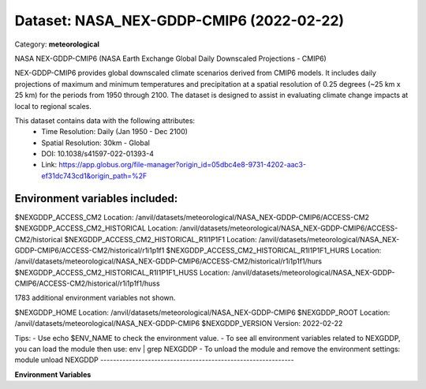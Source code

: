 =========================================
Dataset: NASA_NEX-GDDP-CMIP6 (2022-02-22)
=========================================

Category: **meteorological**

NASA NEX-GDDP-CMIP6 (NASA Earth Exchange Global Daily Downscaled Projections - CMIP6)

NEX-GDDP-CMIP6 provides global downscaled climate scenarios derived from CMIP6 models. It includes daily projections of
maximum and minimum temperatures and precipitation at a spatial resolution of 0.25 degrees (~25 km x 25 km) for the
periods from 1950 through 2100. The dataset is designed to assist in evaluating climate change impacts at local to
regional scales.

This dataset contains data with the following attributes:
  - Time Resolution: Daily (Jan 1950 - Dec 2100)
  - Spatial Resolution: 30km - Global
  - DOI: 10.1038/s41597-022-01393-4
  - Link: https://app.globus.org/file-manager?origin_id=05dbc4e8-9731-4202-aac3-ef31dc743cd1&origin_path=%2F

Environment variables included:
-------------------------------------------------------------
$NEXGDDP_ACCESS_CM2                                    Location: /anvil/datasets/meteorological/NASA_NEX-GDDP-CMIP6/ACCESS-CM2
$NEXGDDP_ACCESS_CM2_HISTORICAL                         Location: /anvil/datasets/meteorological/NASA_NEX-GDDP-CMIP6/ACCESS-CM2/historical
$NEXGDDP_ACCESS_CM2_HISTORICAL_R1I1P1F1                Location: /anvil/datasets/meteorological/NASA_NEX-GDDP-CMIP6/ACCESS-CM2/historical/r1i1p1f1
$NEXGDDP_ACCESS_CM2_HISTORICAL_R1I1P1F1_HURS           Location: /anvil/datasets/meteorological/NASA_NEX-GDDP-CMIP6/ACCESS-CM2/historical/r1i1p1f1/hurs
$NEXGDDP_ACCESS_CM2_HISTORICAL_R1I1P1F1_HUSS           Location: /anvil/datasets/meteorological/NASA_NEX-GDDP-CMIP6/ACCESS-CM2/historical/r1i1p1f1/huss

1783 additional environment variables not shown.

$NEXGDDP_HOME                                          Location: /anvil/datasets/meteorological/NASA_NEX-GDDP-CMIP6
$NEXGDDP_ROOT                                          Location: /anvil/datasets/meteorological/NASA_NEX-GDDP-CMIP6
$NEXGDDP_VERSION                                       Version: 2022-02-22

Tips:
- Use echo $ENV_NAME to check the environment value.
- To see all environment variables related to NEXGDDP, you can load the module then use: env | grep NEXGDDP
- To unload the module and remove the environment settings: module unload NEXGDDP
-------------------------------------------------------------

**Environment Variables**

.. list-table::

   :header-rows: 1

   :widths: 25 75



   * - **Variable Name**

     - **Value**

   * - ``NEXGDDP_ACCESS_CM2``

     - ``modroot.."/ACCESS-CM2"``

   * - ``NEXGDDP_ACCESS_CM2_HISTORICAL``

     - ``modroot.."/ACCESS-CM2/historical"``

   * - ``NEXGDDP_ACCESS_CM2_HISTORICAL_R1I1P1F1``

     - ``modroot.."/ACCESS-CM2/historical/r1i1p1f1"``

   * - ``NEXGDDP_ACCESS_CM2_HISTORICAL_R1I1P1F1_HURS``

     - ``modroot.."/ACCESS-CM2/historical/r1i1p1f1/hurs"``

   * - ``NEXGDDP_ACCESS_CM2_HISTORICAL_R1I1P1F1_HUSS``

     - ``modroot.."/ACCESS-CM2/historical/r1i1p1f1/huss"``

   * - ``NEXGDDP_ACCESS_CM2_HISTORICAL_R1I1P1F1_PR``

     - ``modroot.."/ACCESS-CM2/historical/r1i1p1f1/pr"``

   * - ``NEXGDDP_ACCESS_CM2_HISTORICAL_R1I1P1F1_RLDS``

     - ``modroot.."/ACCESS-CM2/historical/r1i1p1f1/rlds"``

   * - ``NEXGDDP_ACCESS_CM2_HISTORICAL_R1I1P1F1_RSDS``

     - ``modroot.."/ACCESS-CM2/historical/r1i1p1f1/rsds"``

   * - ``NEXGDDP_ACCESS_CM2_HISTORICAL_R1I1P1F1_SFCWIND``

     - ``modroot.."/ACCESS-CM2/historical/r1i1p1f1/sfcWind"``

   * - ``NEXGDDP_ACCESS_CM2_HISTORICAL_R1I1P1F1_TAS``

     - ``modroot.."/ACCESS-CM2/historical/r1i1p1f1/tas"``

   * - ``NEXGDDP_ACCESS_CM2_HISTORICAL_R1I1P1F1_TASMAX``

     - ``modroot.."/ACCESS-CM2/historical/r1i1p1f1/tasmax"``

   * - ``NEXGDDP_ACCESS_CM2_HISTORICAL_R1I1P1F1_TASMIN``

     - ``modroot.."/ACCESS-CM2/historical/r1i1p1f1/tasmin"``

   * - ``NEXGDDP_ACCESS_CM2_SSP126``

     - ``modroot.."/ACCESS-CM2/ssp126"``

   * - ``NEXGDDP_ACCESS_CM2_SSP126_R1I1P1F1``

     - ``modroot.."/ACCESS-CM2/ssp126/r1i1p1f1"``

   * - ``NEXGDDP_ACCESS_CM2_SSP126_R1I1P1F1_HURS``

     - ``modroot.."/ACCESS-CM2/ssp126/r1i1p1f1/hurs"``

   * - ``NEXGDDP_ACCESS_CM2_SSP126_R1I1P1F1_HUSS``

     - ``modroot.."/ACCESS-CM2/ssp126/r1i1p1f1/huss"``

   * - ``NEXGDDP_ACCESS_CM2_SSP126_R1I1P1F1_PR``

     - ``modroot.."/ACCESS-CM2/ssp126/r1i1p1f1/pr"``

   * - ``NEXGDDP_ACCESS_CM2_SSP126_R1I1P1F1_RLDS``

     - ``modroot.."/ACCESS-CM2/ssp126/r1i1p1f1/rlds"``

   * - ``NEXGDDP_ACCESS_CM2_SSP126_R1I1P1F1_RSDS``

     - ``modroot.."/ACCESS-CM2/ssp126/r1i1p1f1/rsds"``

   * - ``NEXGDDP_ACCESS_CM2_SSP126_R1I1P1F1_SFCWIND``

     - ``modroot.."/ACCESS-CM2/ssp126/r1i1p1f1/sfcWind"``

   * - ``NEXGDDP_ACCESS_CM2_SSP126_R1I1P1F1_TAS``

     - ``modroot.."/ACCESS-CM2/ssp126/r1i1p1f1/tas"``

   * - ``NEXGDDP_ACCESS_CM2_SSP126_R1I1P1F1_TASMAX``

     - ``modroot.."/ACCESS-CM2/ssp126/r1i1p1f1/tasmax"``

   * - ``NEXGDDP_ACCESS_CM2_SSP126_R1I1P1F1_TASMIN``

     - ``modroot.."/ACCESS-CM2/ssp126/r1i1p1f1/tasmin"``

   * - ``NEXGDDP_ACCESS_CM2_SSP245``

     - ``modroot.."/ACCESS-CM2/ssp245"``

   * - ``NEXGDDP_ACCESS_CM2_SSP245_R1I1P1F1``

     - ``modroot.."/ACCESS-CM2/ssp245/r1i1p1f1"``

   * - ``NEXGDDP_ACCESS_CM2_SSP245_R1I1P1F1_HURS``

     - ``modroot.."/ACCESS-CM2/ssp245/r1i1p1f1/hurs"``

   * - ``NEXGDDP_ACCESS_CM2_SSP245_R1I1P1F1_HUSS``

     - ``modroot.."/ACCESS-CM2/ssp245/r1i1p1f1/huss"``

   * - ``NEXGDDP_ACCESS_CM2_SSP245_R1I1P1F1_PR``

     - ``modroot.."/ACCESS-CM2/ssp245/r1i1p1f1/pr"``

   * - ``NEXGDDP_ACCESS_CM2_SSP245_R1I1P1F1_RLDS``

     - ``modroot.."/ACCESS-CM2/ssp245/r1i1p1f1/rlds"``

   * - ``NEXGDDP_ACCESS_CM2_SSP245_R1I1P1F1_RSDS``

     - ``modroot.."/ACCESS-CM2/ssp245/r1i1p1f1/rsds"``

   * - ``NEXGDDP_ACCESS_CM2_SSP245_R1I1P1F1_SFCWIND``

     - ``modroot.."/ACCESS-CM2/ssp245/r1i1p1f1/sfcWind"``

   * - ``NEXGDDP_ACCESS_CM2_SSP245_R1I1P1F1_TAS``

     - ``modroot.."/ACCESS-CM2/ssp245/r1i1p1f1/tas"``

   * - ``NEXGDDP_ACCESS_CM2_SSP245_R1I1P1F1_TASMAX``

     - ``modroot.."/ACCESS-CM2/ssp245/r1i1p1f1/tasmax"``

   * - ``NEXGDDP_ACCESS_CM2_SSP245_R1I1P1F1_TASMIN``

     - ``modroot.."/ACCESS-CM2/ssp245/r1i1p1f1/tasmin"``

   * - ``NEXGDDP_ACCESS_CM2_SSP370``

     - ``modroot.."/ACCESS-CM2/ssp370"``

   * - ``NEXGDDP_ACCESS_CM2_SSP370_R1I1P1F1``

     - ``modroot.."/ACCESS-CM2/ssp370/r1i1p1f1"``

   * - ``NEXGDDP_ACCESS_CM2_SSP370_R1I1P1F1_HURS``

     - ``modroot.."/ACCESS-CM2/ssp370/r1i1p1f1/hurs"``

   * - ``NEXGDDP_ACCESS_CM2_SSP370_R1I1P1F1_HUSS``

     - ``modroot.."/ACCESS-CM2/ssp370/r1i1p1f1/huss"``

   * - ``NEXGDDP_ACCESS_CM2_SSP370_R1I1P1F1_PR``

     - ``modroot.."/ACCESS-CM2/ssp370/r1i1p1f1/pr"``

   * - ``NEXGDDP_ACCESS_CM2_SSP370_R1I1P1F1_RLDS``

     - ``modroot.."/ACCESS-CM2/ssp370/r1i1p1f1/rlds"``

   * - ``NEXGDDP_ACCESS_CM2_SSP370_R1I1P1F1_RSDS``

     - ``modroot.."/ACCESS-CM2/ssp370/r1i1p1f1/rsds"``

   * - ``NEXGDDP_ACCESS_CM2_SSP370_R1I1P1F1_SFCWIND``

     - ``modroot.."/ACCESS-CM2/ssp370/r1i1p1f1/sfcWind"``

   * - ``NEXGDDP_ACCESS_CM2_SSP370_R1I1P1F1_TAS``

     - ``modroot.."/ACCESS-CM2/ssp370/r1i1p1f1/tas"``

   * - ``NEXGDDP_ACCESS_CM2_SSP370_R1I1P1F1_TASMAX``

     - ``modroot.."/ACCESS-CM2/ssp370/r1i1p1f1/tasmax"``

   * - ``NEXGDDP_ACCESS_CM2_SSP370_R1I1P1F1_TASMIN``

     - ``modroot.."/ACCESS-CM2/ssp370/r1i1p1f1/tasmin"``

   * - ``NEXGDDP_ACCESS_CM2_SSP585``

     - ``modroot.."/ACCESS-CM2/ssp585"``

   * - ``NEXGDDP_ACCESS_CM2_SSP585_R1I1P1F1``

     - ``modroot.."/ACCESS-CM2/ssp585/r1i1p1f1"``

   * - ``NEXGDDP_ACCESS_CM2_SSP585_R1I1P1F1_HURS``

     - ``modroot.."/ACCESS-CM2/ssp585/r1i1p1f1/hurs"``

   * - ``NEXGDDP_ACCESS_CM2_SSP585_R1I1P1F1_HUSS``

     - ``modroot.."/ACCESS-CM2/ssp585/r1i1p1f1/huss"``

   * - ``NEXGDDP_ACCESS_CM2_SSP585_R1I1P1F1_PR``

     - ``modroot.."/ACCESS-CM2/ssp585/r1i1p1f1/pr"``

   * - ``NEXGDDP_ACCESS_CM2_SSP585_R1I1P1F1_RLDS``

     - ``modroot.."/ACCESS-CM2/ssp585/r1i1p1f1/rlds"``

   * - ``NEXGDDP_ACCESS_CM2_SSP585_R1I1P1F1_RSDS``

     - ``modroot.."/ACCESS-CM2/ssp585/r1i1p1f1/rsds"``

   * - ``NEXGDDP_ACCESS_CM2_SSP585_R1I1P1F1_SFCWIND``

     - ``modroot.."/ACCESS-CM2/ssp585/r1i1p1f1/sfcWind"``

   * - ``NEXGDDP_ACCESS_CM2_SSP585_R1I1P1F1_TAS``

     - ``modroot.."/ACCESS-CM2/ssp585/r1i1p1f1/tas"``

   * - ``NEXGDDP_ACCESS_CM2_SSP585_R1I1P1F1_TASMAX``

     - ``modroot.."/ACCESS-CM2/ssp585/r1i1p1f1/tasmax"``

   * - ``NEXGDDP_ACCESS_CM2_SSP585_R1I1P1F1_TASMIN``

     - ``modroot.."/ACCESS-CM2/ssp585/r1i1p1f1/tasmin"``

   * - ``NEXGDDP_ACCESS_ESM1_5``

     - ``modroot.."/ACCESS-ESM1-5"``

   * - ``NEXGDDP_ACCESS_ESM1_5_HISTORICAL``

     - ``modroot.."/ACCESS-ESM1-5/historical"``

   * - ``NEXGDDP_ACCESS_ESM1_5_HISTORICAL_R1I1P1F1``

     - ``modroot.."/ACCESS-ESM1-5/historical/r1i1p1f1"``

   * - ``NEXGDDP_ACCESS_ESM1_5_HISTORICAL_R1I1P1F1_HURS``

     - ``modroot.."/ACCESS-ESM1-5/historical/r1i1p1f1/hurs"``

   * - ``NEXGDDP_ACCESS_ESM1_5_HISTORICAL_R1I1P1F1_HUSS``

     - ``modroot.."/ACCESS-ESM1-5/historical/r1i1p1f1/huss"``

   * - ``NEXGDDP_ACCESS_ESM1_5_HISTORICAL_R1I1P1F1_PR``

     - ``modroot.."/ACCESS-ESM1-5/historical/r1i1p1f1/pr"``

   * - ``NEXGDDP_ACCESS_ESM1_5_HISTORICAL_R1I1P1F1_RLDS``

     - ``modroot.."/ACCESS-ESM1-5/historical/r1i1p1f1/rlds"``

   * - ``NEXGDDP_ACCESS_ESM1_5_HISTORICAL_R1I1P1F1_RSDS``

     - ``modroot.."/ACCESS-ESM1-5/historical/r1i1p1f1/rsds"``

   * - ``NEXGDDP_ACCESS_ESM1_5_HISTORICAL_R1I1P1F1_SFCWIND``

     - ``modroot.."/ACCESS-ESM1-5/historical/r1i1p1f1/sfcWind"``

   * - ``NEXGDDP_ACCESS_ESM1_5_HISTORICAL_R1I1P1F1_TAS``

     - ``modroot.."/ACCESS-ESM1-5/historical/r1i1p1f1/tas"``

   * - ``NEXGDDP_ACCESS_ESM1_5_HISTORICAL_R1I1P1F1_TASMAX``

     - ``modroot.."/ACCESS-ESM1-5/historical/r1i1p1f1/tasmax"``

   * - ``NEXGDDP_ACCESS_ESM1_5_HISTORICAL_R1I1P1F1_TASMIN``

     - ``modroot.."/ACCESS-ESM1-5/historical/r1i1p1f1/tasmin"``

   * - ``NEXGDDP_ACCESS_ESM1_5_SSP126``

     - ``modroot.."/ACCESS-ESM1-5/ssp126"``

   * - ``NEXGDDP_ACCESS_ESM1_5_SSP126_R1I1P1F1``

     - ``modroot.."/ACCESS-ESM1-5/ssp126/r1i1p1f1"``

   * - ``NEXGDDP_ACCESS_ESM1_5_SSP126_R1I1P1F1_HURS``

     - ``modroot.."/ACCESS-ESM1-5/ssp126/r1i1p1f1/hurs"``

   * - ``NEXGDDP_ACCESS_ESM1_5_SSP126_R1I1P1F1_HUSS``

     - ``modroot.."/ACCESS-ESM1-5/ssp126/r1i1p1f1/huss"``

   * - ``NEXGDDP_ACCESS_ESM1_5_SSP126_R1I1P1F1_PR``

     - ``modroot.."/ACCESS-ESM1-5/ssp126/r1i1p1f1/pr"``

   * - ``NEXGDDP_ACCESS_ESM1_5_SSP126_R1I1P1F1_RLDS``

     - ``modroot.."/ACCESS-ESM1-5/ssp126/r1i1p1f1/rlds"``

   * - ``NEXGDDP_ACCESS_ESM1_5_SSP126_R1I1P1F1_RSDS``

     - ``modroot.."/ACCESS-ESM1-5/ssp126/r1i1p1f1/rsds"``

   * - ``NEXGDDP_ACCESS_ESM1_5_SSP126_R1I1P1F1_SFCWIND``

     - ``modroot.."/ACCESS-ESM1-5/ssp126/r1i1p1f1/sfcWind"``

   * - ``NEXGDDP_ACCESS_ESM1_5_SSP126_R1I1P1F1_TAS``

     - ``modroot.."/ACCESS-ESM1-5/ssp126/r1i1p1f1/tas"``

   * - ``NEXGDDP_ACCESS_ESM1_5_SSP126_R1I1P1F1_TASMAX``

     - ``modroot.."/ACCESS-ESM1-5/ssp126/r1i1p1f1/tasmax"``

   * - ``NEXGDDP_ACCESS_ESM1_5_SSP126_R1I1P1F1_TASMIN``

     - ``modroot.."/ACCESS-ESM1-5/ssp126/r1i1p1f1/tasmin"``

   * - ``NEXGDDP_ACCESS_ESM1_5_SSP245``

     - ``modroot.."/ACCESS-ESM1-5/ssp245"``

   * - ``NEXGDDP_ACCESS_ESM1_5_SSP245_R1I1P1F1``

     - ``modroot.."/ACCESS-ESM1-5/ssp245/r1i1p1f1"``

   * - ``NEXGDDP_ACCESS_ESM1_5_SSP245_R1I1P1F1_HURS``

     - ``modroot.."/ACCESS-ESM1-5/ssp245/r1i1p1f1/hurs"``

   * - ``NEXGDDP_ACCESS_ESM1_5_SSP245_R1I1P1F1_HUSS``

     - ``modroot.."/ACCESS-ESM1-5/ssp245/r1i1p1f1/huss"``

   * - ``NEXGDDP_ACCESS_ESM1_5_SSP245_R1I1P1F1_PR``

     - ``modroot.."/ACCESS-ESM1-5/ssp245/r1i1p1f1/pr"``

   * - ``NEXGDDP_ACCESS_ESM1_5_SSP245_R1I1P1F1_RLDS``

     - ``modroot.."/ACCESS-ESM1-5/ssp245/r1i1p1f1/rlds"``

   * - ``NEXGDDP_ACCESS_ESM1_5_SSP245_R1I1P1F1_RSDS``

     - ``modroot.."/ACCESS-ESM1-5/ssp245/r1i1p1f1/rsds"``

   * - ``NEXGDDP_ACCESS_ESM1_5_SSP245_R1I1P1F1_SFCWIND``

     - ``modroot.."/ACCESS-ESM1-5/ssp245/r1i1p1f1/sfcWind"``

   * - ``NEXGDDP_ACCESS_ESM1_5_SSP245_R1I1P1F1_TAS``

     - ``modroot.."/ACCESS-ESM1-5/ssp245/r1i1p1f1/tas"``

   * - ``NEXGDDP_ACCESS_ESM1_5_SSP245_R1I1P1F1_TASMAX``

     - ``modroot.."/ACCESS-ESM1-5/ssp245/r1i1p1f1/tasmax"``

   * - ``NEXGDDP_ACCESS_ESM1_5_SSP245_R1I1P1F1_TASMIN``

     - ``modroot.."/ACCESS-ESM1-5/ssp245/r1i1p1f1/tasmin"``

   * - ``NEXGDDP_ACCESS_ESM1_5_SSP370``

     - ``modroot.."/ACCESS-ESM1-5/ssp370"``

   * - ``NEXGDDP_ACCESS_ESM1_5_SSP370_R1I1P1F1``

     - ``modroot.."/ACCESS-ESM1-5/ssp370/r1i1p1f1"``

   * - ``NEXGDDP_ACCESS_ESM1_5_SSP370_R1I1P1F1_HURS``

     - ``modroot.."/ACCESS-ESM1-5/ssp370/r1i1p1f1/hurs"``

   * - ``NEXGDDP_ACCESS_ESM1_5_SSP370_R1I1P1F1_HUSS``

     - ``modroot.."/ACCESS-ESM1-5/ssp370/r1i1p1f1/huss"``

   * - ``NEXGDDP_ACCESS_ESM1_5_SSP370_R1I1P1F1_PR``

     - ``modroot.."/ACCESS-ESM1-5/ssp370/r1i1p1f1/pr"``

   * - ``NEXGDDP_ACCESS_ESM1_5_SSP370_R1I1P1F1_RLDS``

     - ``modroot.."/ACCESS-ESM1-5/ssp370/r1i1p1f1/rlds"``

   * - ``NEXGDDP_ACCESS_ESM1_5_SSP370_R1I1P1F1_RSDS``

     - ``modroot.."/ACCESS-ESM1-5/ssp370/r1i1p1f1/rsds"``

   * - ``NEXGDDP_ACCESS_ESM1_5_SSP370_R1I1P1F1_SFCWIND``

     - ``modroot.."/ACCESS-ESM1-5/ssp370/r1i1p1f1/sfcWind"``

   * - ``NEXGDDP_ACCESS_ESM1_5_SSP370_R1I1P1F1_TAS``

     - ``modroot.."/ACCESS-ESM1-5/ssp370/r1i1p1f1/tas"``

   * - ``NEXGDDP_ACCESS_ESM1_5_SSP370_R1I1P1F1_TASMAX``

     - ``modroot.."/ACCESS-ESM1-5/ssp370/r1i1p1f1/tasmax"``

   * - ``NEXGDDP_ACCESS_ESM1_5_SSP370_R1I1P1F1_TASMIN``

     - ``modroot.."/ACCESS-ESM1-5/ssp370/r1i1p1f1/tasmin"``

   * - ``NEXGDDP_ACCESS_ESM1_5_SSP585``

     - ``modroot.."/ACCESS-ESM1-5/ssp585"``

   * - ``NEXGDDP_ACCESS_ESM1_5_SSP585_R1I1P1F1``

     - ``modroot.."/ACCESS-ESM1-5/ssp585/r1i1p1f1"``

   * - ``NEXGDDP_ACCESS_ESM1_5_SSP585_R1I1P1F1_HURS``

     - ``modroot.."/ACCESS-ESM1-5/ssp585/r1i1p1f1/hurs"``

   * - ``NEXGDDP_ACCESS_ESM1_5_SSP585_R1I1P1F1_HUSS``

     - ``modroot.."/ACCESS-ESM1-5/ssp585/r1i1p1f1/huss"``

   * - ``NEXGDDP_ACCESS_ESM1_5_SSP585_R1I1P1F1_PR``

     - ``modroot.."/ACCESS-ESM1-5/ssp585/r1i1p1f1/pr"``

   * - ``NEXGDDP_ACCESS_ESM1_5_SSP585_R1I1P1F1_RLDS``

     - ``modroot.."/ACCESS-ESM1-5/ssp585/r1i1p1f1/rlds"``

   * - ``NEXGDDP_ACCESS_ESM1_5_SSP585_R1I1P1F1_RSDS``

     - ``modroot.."/ACCESS-ESM1-5/ssp585/r1i1p1f1/rsds"``

   * - ``NEXGDDP_ACCESS_ESM1_5_SSP585_R1I1P1F1_SFCWIND``

     - ``modroot.."/ACCESS-ESM1-5/ssp585/r1i1p1f1/sfcWind"``

   * - ``NEXGDDP_ACCESS_ESM1_5_SSP585_R1I1P1F1_TAS``

     - ``modroot.."/ACCESS-ESM1-5/ssp585/r1i1p1f1/tas"``

   * - ``NEXGDDP_ACCESS_ESM1_5_SSP585_R1I1P1F1_TASMAX``

     - ``modroot.."/ACCESS-ESM1-5/ssp585/r1i1p1f1/tasmax"``

   * - ``NEXGDDP_ACCESS_ESM1_5_SSP585_R1I1P1F1_TASMIN``

     - ``modroot.."/ACCESS-ESM1-5/ssp585/r1i1p1f1/tasmin"``

   * - ``NEXGDDP_BCC_CSM2_MR``

     - ``modroot.."/BCC-CSM2-MR"``

   * - ``NEXGDDP_BCC_CSM2_MR_HISTORICAL``

     - ``modroot.."/BCC-CSM2-MR/historical"``

   * - ``NEXGDDP_BCC_CSM2_MR_HISTORICAL_R1I1P1F1``

     - ``modroot.."/BCC-CSM2-MR/historical/r1i1p1f1"``

   * - ``NEXGDDP_BCC_CSM2_MR_HISTORICAL_R1I1P1F1_HUSS``

     - ``modroot.."/BCC-CSM2-MR/historical/r1i1p1f1/huss"``

   * - ``NEXGDDP_BCC_CSM2_MR_HISTORICAL_R1I1P1F1_PR``

     - ``modroot.."/BCC-CSM2-MR/historical/r1i1p1f1/pr"``

   * - ``NEXGDDP_BCC_CSM2_MR_HISTORICAL_R1I1P1F1_RLDS``

     - ``modroot.."/BCC-CSM2-MR/historical/r1i1p1f1/rlds"``

   * - ``NEXGDDP_BCC_CSM2_MR_HISTORICAL_R1I1P1F1_RSDS``

     - ``modroot.."/BCC-CSM2-MR/historical/r1i1p1f1/rsds"``

   * - ``NEXGDDP_BCC_CSM2_MR_HISTORICAL_R1I1P1F1_SFCWIND``

     - ``modroot.."/BCC-CSM2-MR/historical/r1i1p1f1/sfcWind"``

   * - ``NEXGDDP_BCC_CSM2_MR_HISTORICAL_R1I1P1F1_TAS``

     - ``modroot.."/BCC-CSM2-MR/historical/r1i1p1f1/tas"``

   * - ``NEXGDDP_BCC_CSM2_MR_HISTORICAL_R1I1P1F1_TASMAX``

     - ``modroot.."/BCC-CSM2-MR/historical/r1i1p1f1/tasmax"``

   * - ``NEXGDDP_BCC_CSM2_MR_HISTORICAL_R1I1P1F1_TASMIN``

     - ``modroot.."/BCC-CSM2-MR/historical/r1i1p1f1/tasmin"``

   * - ``NEXGDDP_BCC_CSM2_MR_SSP126``

     - ``modroot.."/BCC-CSM2-MR/ssp126"``

   * - ``NEXGDDP_BCC_CSM2_MR_SSP126_R1I1P1F1``

     - ``modroot.."/BCC-CSM2-MR/ssp126/r1i1p1f1"``

   * - ``NEXGDDP_BCC_CSM2_MR_SSP126_R1I1P1F1_HUSS``

     - ``modroot.."/BCC-CSM2-MR/ssp126/r1i1p1f1/huss"``

   * - ``NEXGDDP_BCC_CSM2_MR_SSP126_R1I1P1F1_PR``

     - ``modroot.."/BCC-CSM2-MR/ssp126/r1i1p1f1/pr"``

   * - ``NEXGDDP_BCC_CSM2_MR_SSP126_R1I1P1F1_RLDS``

     - ``modroot.."/BCC-CSM2-MR/ssp126/r1i1p1f1/rlds"``

   * - ``NEXGDDP_BCC_CSM2_MR_SSP126_R1I1P1F1_RSDS``

     - ``modroot.."/BCC-CSM2-MR/ssp126/r1i1p1f1/rsds"``

   * - ``NEXGDDP_BCC_CSM2_MR_SSP126_R1I1P1F1_SFCWIND``

     - ``modroot.."/BCC-CSM2-MR/ssp126/r1i1p1f1/sfcWind"``

   * - ``NEXGDDP_BCC_CSM2_MR_SSP126_R1I1P1F1_TAS``

     - ``modroot.."/BCC-CSM2-MR/ssp126/r1i1p1f1/tas"``

   * - ``NEXGDDP_BCC_CSM2_MR_SSP126_R1I1P1F1_TASMAX``

     - ``modroot.."/BCC-CSM2-MR/ssp126/r1i1p1f1/tasmax"``

   * - ``NEXGDDP_BCC_CSM2_MR_SSP126_R1I1P1F1_TASMIN``

     - ``modroot.."/BCC-CSM2-MR/ssp126/r1i1p1f1/tasmin"``

   * - ``NEXGDDP_BCC_CSM2_MR_SSP245``

     - ``modroot.."/BCC-CSM2-MR/ssp245"``

   * - ``NEXGDDP_BCC_CSM2_MR_SSP245_R1I1P1F1``

     - ``modroot.."/BCC-CSM2-MR/ssp245/r1i1p1f1"``

   * - ``NEXGDDP_BCC_CSM2_MR_SSP245_R1I1P1F1_HUSS``

     - ``modroot.."/BCC-CSM2-MR/ssp245/r1i1p1f1/huss"``

   * - ``NEXGDDP_BCC_CSM2_MR_SSP245_R1I1P1F1_PR``

     - ``modroot.."/BCC-CSM2-MR/ssp245/r1i1p1f1/pr"``

   * - ``NEXGDDP_BCC_CSM2_MR_SSP245_R1I1P1F1_RLDS``

     - ``modroot.."/BCC-CSM2-MR/ssp245/r1i1p1f1/rlds"``

   * - ``NEXGDDP_BCC_CSM2_MR_SSP245_R1I1P1F1_RSDS``

     - ``modroot.."/BCC-CSM2-MR/ssp245/r1i1p1f1/rsds"``

   * - ``NEXGDDP_BCC_CSM2_MR_SSP245_R1I1P1F1_SFCWIND``

     - ``modroot.."/BCC-CSM2-MR/ssp245/r1i1p1f1/sfcWind"``

   * - ``NEXGDDP_BCC_CSM2_MR_SSP245_R1I1P1F1_TAS``

     - ``modroot.."/BCC-CSM2-MR/ssp245/r1i1p1f1/tas"``

   * - ``NEXGDDP_BCC_CSM2_MR_SSP245_R1I1P1F1_TASMAX``

     - ``modroot.."/BCC-CSM2-MR/ssp245/r1i1p1f1/tasmax"``

   * - ``NEXGDDP_BCC_CSM2_MR_SSP245_R1I1P1F1_TASMIN``

     - ``modroot.."/BCC-CSM2-MR/ssp245/r1i1p1f1/tasmin"``

   * - ``NEXGDDP_BCC_CSM2_MR_SSP370``

     - ``modroot.."/BCC-CSM2-MR/ssp370"``

   * - ``NEXGDDP_BCC_CSM2_MR_SSP370_R1I1P1F1``

     - ``modroot.."/BCC-CSM2-MR/ssp370/r1i1p1f1"``

   * - ``NEXGDDP_BCC_CSM2_MR_SSP370_R1I1P1F1_HUSS``

     - ``modroot.."/BCC-CSM2-MR/ssp370/r1i1p1f1/huss"``

   * - ``NEXGDDP_BCC_CSM2_MR_SSP370_R1I1P1F1_PR``

     - ``modroot.."/BCC-CSM2-MR/ssp370/r1i1p1f1/pr"``

   * - ``NEXGDDP_BCC_CSM2_MR_SSP370_R1I1P1F1_RLDS``

     - ``modroot.."/BCC-CSM2-MR/ssp370/r1i1p1f1/rlds"``

   * - ``NEXGDDP_BCC_CSM2_MR_SSP370_R1I1P1F1_RSDS``

     - ``modroot.."/BCC-CSM2-MR/ssp370/r1i1p1f1/rsds"``

   * - ``NEXGDDP_BCC_CSM2_MR_SSP370_R1I1P1F1_SFCWIND``

     - ``modroot.."/BCC-CSM2-MR/ssp370/r1i1p1f1/sfcWind"``

   * - ``NEXGDDP_BCC_CSM2_MR_SSP370_R1I1P1F1_TAS``

     - ``modroot.."/BCC-CSM2-MR/ssp370/r1i1p1f1/tas"``

   * - ``NEXGDDP_BCC_CSM2_MR_SSP370_R1I1P1F1_TASMAX``

     - ``modroot.."/BCC-CSM2-MR/ssp370/r1i1p1f1/tasmax"``

   * - ``NEXGDDP_BCC_CSM2_MR_SSP370_R1I1P1F1_TASMIN``

     - ``modroot.."/BCC-CSM2-MR/ssp370/r1i1p1f1/tasmin"``

   * - ``NEXGDDP_BCC_CSM2_MR_SSP585``

     - ``modroot.."/BCC-CSM2-MR/ssp585"``

   * - ``NEXGDDP_BCC_CSM2_MR_SSP585_R1I1P1F1``

     - ``modroot.."/BCC-CSM2-MR/ssp585/r1i1p1f1"``

   * - ``NEXGDDP_BCC_CSM2_MR_SSP585_R1I1P1F1_HUSS``

     - ``modroot.."/BCC-CSM2-MR/ssp585/r1i1p1f1/huss"``

   * - ``NEXGDDP_BCC_CSM2_MR_SSP585_R1I1P1F1_PR``

     - ``modroot.."/BCC-CSM2-MR/ssp585/r1i1p1f1/pr"``

   * - ``NEXGDDP_BCC_CSM2_MR_SSP585_R1I1P1F1_RLDS``

     - ``modroot.."/BCC-CSM2-MR/ssp585/r1i1p1f1/rlds"``

   * - ``NEXGDDP_BCC_CSM2_MR_SSP585_R1I1P1F1_RSDS``

     - ``modroot.."/BCC-CSM2-MR/ssp585/r1i1p1f1/rsds"``

   * - ``NEXGDDP_BCC_CSM2_MR_SSP585_R1I1P1F1_SFCWIND``

     - ``modroot.."/BCC-CSM2-MR/ssp585/r1i1p1f1/sfcWind"``

   * - ``NEXGDDP_BCC_CSM2_MR_SSP585_R1I1P1F1_TAS``

     - ``modroot.."/BCC-CSM2-MR/ssp585/r1i1p1f1/tas"``

   * - ``NEXGDDP_BCC_CSM2_MR_SSP585_R1I1P1F1_TASMAX``

     - ``modroot.."/BCC-CSM2-MR/ssp585/r1i1p1f1/tasmax"``

   * - ``NEXGDDP_BCC_CSM2_MR_SSP585_R1I1P1F1_TASMIN``

     - ``modroot.."/BCC-CSM2-MR/ssp585/r1i1p1f1/tasmin"``

   * - ``NEXGDDP_CANESM5``

     - ``modroot.."/CanESM5"``

   * - ``NEXGDDP_CANESM5_HISTORICAL``

     - ``modroot.."/CanESM5/historical"``

   * - ``NEXGDDP_CANESM5_HISTORICAL_R1I1P1F1``

     - ``modroot.."/CanESM5/historical/r1i1p1f1"``

   * - ``NEXGDDP_CANESM5_HISTORICAL_R1I1P1F1_HURS``

     - ``modroot.."/CanESM5/historical/r1i1p1f1/hurs"``

   * - ``NEXGDDP_CANESM5_HISTORICAL_R1I1P1F1_HUSS``

     - ``modroot.."/CanESM5/historical/r1i1p1f1/huss"``

   * - ``NEXGDDP_CANESM5_HISTORICAL_R1I1P1F1_PR``

     - ``modroot.."/CanESM5/historical/r1i1p1f1/pr"``

   * - ``NEXGDDP_CANESM5_HISTORICAL_R1I1P1F1_RLDS``

     - ``modroot.."/CanESM5/historical/r1i1p1f1/rlds"``

   * - ``NEXGDDP_CANESM5_HISTORICAL_R1I1P1F1_RSDS``

     - ``modroot.."/CanESM5/historical/r1i1p1f1/rsds"``

   * - ``NEXGDDP_CANESM5_HISTORICAL_R1I1P1F1_SFCWIND``

     - ``modroot.."/CanESM5/historical/r1i1p1f1/sfcWind"``

   * - ``NEXGDDP_CANESM5_HISTORICAL_R1I1P1F1_TAS``

     - ``modroot.."/CanESM5/historical/r1i1p1f1/tas"``

   * - ``NEXGDDP_CANESM5_HISTORICAL_R1I1P1F1_TASMAX``

     - ``modroot.."/CanESM5/historical/r1i1p1f1/tasmax"``

   * - ``NEXGDDP_CANESM5_HISTORICAL_R1I1P1F1_TASMIN``

     - ``modroot.."/CanESM5/historical/r1i1p1f1/tasmin"``

   * - ``NEXGDDP_CANESM5_SSP126``

     - ``modroot.."/CanESM5/ssp126"``

   * - ``NEXGDDP_CANESM5_SSP126_R1I1P1F1``

     - ``modroot.."/CanESM5/ssp126/r1i1p1f1"``

   * - ``NEXGDDP_CANESM5_SSP126_R1I1P1F1_HURS``

     - ``modroot.."/CanESM5/ssp126/r1i1p1f1/hurs"``

   * - ``NEXGDDP_CANESM5_SSP126_R1I1P1F1_HUSS``

     - ``modroot.."/CanESM5/ssp126/r1i1p1f1/huss"``

   * - ``NEXGDDP_CANESM5_SSP126_R1I1P1F1_PR``

     - ``modroot.."/CanESM5/ssp126/r1i1p1f1/pr"``

   * - ``NEXGDDP_CANESM5_SSP126_R1I1P1F1_RLDS``

     - ``modroot.."/CanESM5/ssp126/r1i1p1f1/rlds"``

   * - ``NEXGDDP_CANESM5_SSP126_R1I1P1F1_RSDS``

     - ``modroot.."/CanESM5/ssp126/r1i1p1f1/rsds"``

   * - ``NEXGDDP_CANESM5_SSP126_R1I1P1F1_SFCWIND``

     - ``modroot.."/CanESM5/ssp126/r1i1p1f1/sfcWind"``

   * - ``NEXGDDP_CANESM5_SSP126_R1I1P1F1_TAS``

     - ``modroot.."/CanESM5/ssp126/r1i1p1f1/tas"``

   * - ``NEXGDDP_CANESM5_SSP126_R1I1P1F1_TASMAX``

     - ``modroot.."/CanESM5/ssp126/r1i1p1f1/tasmax"``

   * - ``NEXGDDP_CANESM5_SSP126_R1I1P1F1_TASMIN``

     - ``modroot.."/CanESM5/ssp126/r1i1p1f1/tasmin"``

   * - ``NEXGDDP_CANESM5_SSP245``

     - ``modroot.."/CanESM5/ssp245"``

   * - ``NEXGDDP_CANESM5_SSP245_R1I1P1F1``

     - ``modroot.."/CanESM5/ssp245/r1i1p1f1"``

   * - ``NEXGDDP_CANESM5_SSP245_R1I1P1F1_HURS``

     - ``modroot.."/CanESM5/ssp245/r1i1p1f1/hurs"``

   * - ``NEXGDDP_CANESM5_SSP245_R1I1P1F1_HUSS``

     - ``modroot.."/CanESM5/ssp245/r1i1p1f1/huss"``

   * - ``NEXGDDP_CANESM5_SSP245_R1I1P1F1_PR``

     - ``modroot.."/CanESM5/ssp245/r1i1p1f1/pr"``

   * - ``NEXGDDP_CANESM5_SSP245_R1I1P1F1_RLDS``

     - ``modroot.."/CanESM5/ssp245/r1i1p1f1/rlds"``

   * - ``NEXGDDP_CANESM5_SSP245_R1I1P1F1_RSDS``

     - ``modroot.."/CanESM5/ssp245/r1i1p1f1/rsds"``

   * - ``NEXGDDP_CANESM5_SSP245_R1I1P1F1_SFCWIND``

     - ``modroot.."/CanESM5/ssp245/r1i1p1f1/sfcWind"``

   * - ``NEXGDDP_CANESM5_SSP245_R1I1P1F1_TAS``

     - ``modroot.."/CanESM5/ssp245/r1i1p1f1/tas"``

   * - ``NEXGDDP_CANESM5_SSP245_R1I1P1F1_TASMAX``

     - ``modroot.."/CanESM5/ssp245/r1i1p1f1/tasmax"``

   * - ``NEXGDDP_CANESM5_SSP245_R1I1P1F1_TASMIN``

     - ``modroot.."/CanESM5/ssp245/r1i1p1f1/tasmin"``

   * - ``NEXGDDP_CANESM5_SSP370``

     - ``modroot.."/CanESM5/ssp370"``

   * - ``NEXGDDP_CANESM5_SSP370_R1I1P1F1``

     - ``modroot.."/CanESM5/ssp370/r1i1p1f1"``

   * - ``NEXGDDP_CANESM5_SSP370_R1I1P1F1_HURS``

     - ``modroot.."/CanESM5/ssp370/r1i1p1f1/hurs"``

   * - ``NEXGDDP_CANESM5_SSP370_R1I1P1F1_HUSS``

     - ``modroot.."/CanESM5/ssp370/r1i1p1f1/huss"``

   * - ``NEXGDDP_CANESM5_SSP370_R1I1P1F1_PR``

     - ``modroot.."/CanESM5/ssp370/r1i1p1f1/pr"``

   * - ``NEXGDDP_CANESM5_SSP370_R1I1P1F1_RLDS``

     - ``modroot.."/CanESM5/ssp370/r1i1p1f1/rlds"``

   * - ``NEXGDDP_CANESM5_SSP370_R1I1P1F1_RSDS``

     - ``modroot.."/CanESM5/ssp370/r1i1p1f1/rsds"``

   * - ``NEXGDDP_CANESM5_SSP370_R1I1P1F1_SFCWIND``

     - ``modroot.."/CanESM5/ssp370/r1i1p1f1/sfcWind"``

   * - ``NEXGDDP_CANESM5_SSP370_R1I1P1F1_TAS``

     - ``modroot.."/CanESM5/ssp370/r1i1p1f1/tas"``

   * - ``NEXGDDP_CANESM5_SSP370_R1I1P1F1_TASMAX``

     - ``modroot.."/CanESM5/ssp370/r1i1p1f1/tasmax"``

   * - ``NEXGDDP_CANESM5_SSP370_R1I1P1F1_TASMIN``

     - ``modroot.."/CanESM5/ssp370/r1i1p1f1/tasmin"``

   * - ``NEXGDDP_CANESM5_SSP585``

     - ``modroot.."/CanESM5/ssp585"``

   * - ``NEXGDDP_CANESM5_SSP585_R1I1P1F1``

     - ``modroot.."/CanESM5/ssp585/r1i1p1f1"``

   * - ``NEXGDDP_CANESM5_SSP585_R1I1P1F1_HURS``

     - ``modroot.."/CanESM5/ssp585/r1i1p1f1/hurs"``

   * - ``NEXGDDP_CANESM5_SSP585_R1I1P1F1_HUSS``

     - ``modroot.."/CanESM5/ssp585/r1i1p1f1/huss"``

   * - ``NEXGDDP_CANESM5_SSP585_R1I1P1F1_PR``

     - ``modroot.."/CanESM5/ssp585/r1i1p1f1/pr"``

   * - ``NEXGDDP_CANESM5_SSP585_R1I1P1F1_RLDS``

     - ``modroot.."/CanESM5/ssp585/r1i1p1f1/rlds"``

   * - ``NEXGDDP_CANESM5_SSP585_R1I1P1F1_RSDS``

     - ``modroot.."/CanESM5/ssp585/r1i1p1f1/rsds"``

   * - ``NEXGDDP_CANESM5_SSP585_R1I1P1F1_SFCWIND``

     - ``modroot.."/CanESM5/ssp585/r1i1p1f1/sfcWind"``

   * - ``NEXGDDP_CANESM5_SSP585_R1I1P1F1_TAS``

     - ``modroot.."/CanESM5/ssp585/r1i1p1f1/tas"``

   * - ``NEXGDDP_CANESM5_SSP585_R1I1P1F1_TASMAX``

     - ``modroot.."/CanESM5/ssp585/r1i1p1f1/tasmax"``

   * - ``NEXGDDP_CANESM5_SSP585_R1I1P1F1_TASMIN``

     - ``modroot.."/CanESM5/ssp585/r1i1p1f1/tasmin"``

   * - ``NEXGDDP_CESM2``

     - ``modroot.."/CESM2"``

   * - ``NEXGDDP_CESM2_HISTORICAL``

     - ``modroot.."/CESM2/historical"``

   * - ``NEXGDDP_CESM2_HISTORICAL_R4I1P1F1``

     - ``modroot.."/CESM2/historical/r4i1p1f1"``

   * - ``NEXGDDP_CESM2_HISTORICAL_R4I1P1F1_HURS``

     - ``modroot.."/CESM2/historical/r4i1p1f1/hurs"``

   * - ``NEXGDDP_CESM2_HISTORICAL_R4I1P1F1_HUSS``

     - ``modroot.."/CESM2/historical/r4i1p1f1/huss"``

   * - ``NEXGDDP_CESM2_HISTORICAL_R4I1P1F1_PR``

     - ``modroot.."/CESM2/historical/r4i1p1f1/pr"``

   * - ``NEXGDDP_CESM2_HISTORICAL_R4I1P1F1_RLDS``

     - ``modroot.."/CESM2/historical/r4i1p1f1/rlds"``

   * - ``NEXGDDP_CESM2_HISTORICAL_R4I1P1F1_RSDS``

     - ``modroot.."/CESM2/historical/r4i1p1f1/rsds"``

   * - ``NEXGDDP_CESM2_HISTORICAL_R4I1P1F1_SFCWIND``

     - ``modroot.."/CESM2/historical/r4i1p1f1/sfcWind"``

   * - ``NEXGDDP_CESM2_HISTORICAL_R4I1P1F1_TAS``

     - ``modroot.."/CESM2/historical/r4i1p1f1/tas"``

   * - ``NEXGDDP_CESM2_SSP126``

     - ``modroot.."/CESM2/ssp126"``

   * - ``NEXGDDP_CESM2_SSP126_R4I1P1F1``

     - ``modroot.."/CESM2/ssp126/r4i1p1f1"``

   * - ``NEXGDDP_CESM2_SSP126_R4I1P1F1_HURS``

     - ``modroot.."/CESM2/ssp126/r4i1p1f1/hurs"``

   * - ``NEXGDDP_CESM2_SSP126_R4I1P1F1_HUSS``

     - ``modroot.."/CESM2/ssp126/r4i1p1f1/huss"``

   * - ``NEXGDDP_CESM2_SSP126_R4I1P1F1_PR``

     - ``modroot.."/CESM2/ssp126/r4i1p1f1/pr"``

   * - ``NEXGDDP_CESM2_SSP126_R4I1P1F1_RLDS``

     - ``modroot.."/CESM2/ssp126/r4i1p1f1/rlds"``

   * - ``NEXGDDP_CESM2_SSP126_R4I1P1F1_RSDS``

     - ``modroot.."/CESM2/ssp126/r4i1p1f1/rsds"``

   * - ``NEXGDDP_CESM2_SSP126_R4I1P1F1_SFCWIND``

     - ``modroot.."/CESM2/ssp126/r4i1p1f1/sfcWind"``

   * - ``NEXGDDP_CESM2_SSP126_R4I1P1F1_TAS``

     - ``modroot.."/CESM2/ssp126/r4i1p1f1/tas"``

   * - ``NEXGDDP_CESM2_SSP245``

     - ``modroot.."/CESM2/ssp245"``

   * - ``NEXGDDP_CESM2_SSP245_R4I1P1F1``

     - ``modroot.."/CESM2/ssp245/r4i1p1f1"``

   * - ``NEXGDDP_CESM2_SSP245_R4I1P1F1_HURS``

     - ``modroot.."/CESM2/ssp245/r4i1p1f1/hurs"``

   * - ``NEXGDDP_CESM2_SSP245_R4I1P1F1_HUSS``

     - ``modroot.."/CESM2/ssp245/r4i1p1f1/huss"``

   * - ``NEXGDDP_CESM2_SSP245_R4I1P1F1_PR``

     - ``modroot.."/CESM2/ssp245/r4i1p1f1/pr"``

   * - ``NEXGDDP_CESM2_SSP245_R4I1P1F1_RLDS``

     - ``modroot.."/CESM2/ssp245/r4i1p1f1/rlds"``

   * - ``NEXGDDP_CESM2_SSP245_R4I1P1F1_RSDS``

     - ``modroot.."/CESM2/ssp245/r4i1p1f1/rsds"``

   * - ``NEXGDDP_CESM2_SSP245_R4I1P1F1_SFCWIND``

     - ``modroot.."/CESM2/ssp245/r4i1p1f1/sfcWind"``

   * - ``NEXGDDP_CESM2_SSP245_R4I1P1F1_TAS``

     - ``modroot.."/CESM2/ssp245/r4i1p1f1/tas"``

   * - ``NEXGDDP_CESM2_SSP370``

     - ``modroot.."/CESM2/ssp370"``

   * - ``NEXGDDP_CESM2_SSP370_R4I1P1F1``

     - ``modroot.."/CESM2/ssp370/r4i1p1f1"``

   * - ``NEXGDDP_CESM2_SSP370_R4I1P1F1_HURS``

     - ``modroot.."/CESM2/ssp370/r4i1p1f1/hurs"``

   * - ``NEXGDDP_CESM2_SSP370_R4I1P1F1_HUSS``

     - ``modroot.."/CESM2/ssp370/r4i1p1f1/huss"``

   * - ``NEXGDDP_CESM2_SSP370_R4I1P1F1_PR``

     - ``modroot.."/CESM2/ssp370/r4i1p1f1/pr"``

   * - ``NEXGDDP_CESM2_SSP370_R4I1P1F1_RLDS``

     - ``modroot.."/CESM2/ssp370/r4i1p1f1/rlds"``

   * - ``NEXGDDP_CESM2_SSP370_R4I1P1F1_RSDS``

     - ``modroot.."/CESM2/ssp370/r4i1p1f1/rsds"``

   * - ``NEXGDDP_CESM2_SSP370_R4I1P1F1_SFCWIND``

     - ``modroot.."/CESM2/ssp370/r4i1p1f1/sfcWind"``

   * - ``NEXGDDP_CESM2_SSP370_R4I1P1F1_TAS``

     - ``modroot.."/CESM2/ssp370/r4i1p1f1/tas"``

   * - ``NEXGDDP_CESM2_SSP585``

     - ``modroot.."/CESM2/ssp585"``

   * - ``NEXGDDP_CESM2_SSP585_R4I1P1F1``

     - ``modroot.."/CESM2/ssp585/r4i1p1f1"``

   * - ``NEXGDDP_CESM2_SSP585_R4I1P1F1_HURS``

     - ``modroot.."/CESM2/ssp585/r4i1p1f1/hurs"``

   * - ``NEXGDDP_CESM2_SSP585_R4I1P1F1_HUSS``

     - ``modroot.."/CESM2/ssp585/r4i1p1f1/huss"``

   * - ``NEXGDDP_CESM2_SSP585_R4I1P1F1_PR``

     - ``modroot.."/CESM2/ssp585/r4i1p1f1/pr"``

   * - ``NEXGDDP_CESM2_SSP585_R4I1P1F1_RLDS``

     - ``modroot.."/CESM2/ssp585/r4i1p1f1/rlds"``

   * - ``NEXGDDP_CESM2_SSP585_R4I1P1F1_RSDS``

     - ``modroot.."/CESM2/ssp585/r4i1p1f1/rsds"``

   * - ``NEXGDDP_CESM2_SSP585_R4I1P1F1_SFCWIND``

     - ``modroot.."/CESM2/ssp585/r4i1p1f1/sfcWind"``

   * - ``NEXGDDP_CESM2_SSP585_R4I1P1F1_TAS``

     - ``modroot.."/CESM2/ssp585/r4i1p1f1/tas"``

   * - ``NEXGDDP_CESM2_WACCM``

     - ``modroot.."/CESM2-WACCM"``

   * - ``NEXGDDP_CESM2_WACCM_HISTORICAL``

     - ``modroot.."/CESM2-WACCM/historical"``

   * - ``NEXGDDP_CESM2_WACCM_HISTORICAL_R3I1P1F1``

     - ``modroot.."/CESM2-WACCM/historical/r3i1p1f1"``

   * - ``NEXGDDP_CESM2_WACCM_HISTORICAL_R3I1P1F1_HURS``

     - ``modroot.."/CESM2-WACCM/historical/r3i1p1f1/hurs"``

   * - ``NEXGDDP_CESM2_WACCM_HISTORICAL_R3I1P1F1_HUSS``

     - ``modroot.."/CESM2-WACCM/historical/r3i1p1f1/huss"``

   * - ``NEXGDDP_CESM2_WACCM_HISTORICAL_R3I1P1F1_PR``

     - ``modroot.."/CESM2-WACCM/historical/r3i1p1f1/pr"``

   * - ``NEXGDDP_CESM2_WACCM_HISTORICAL_R3I1P1F1_RLDS``

     - ``modroot.."/CESM2-WACCM/historical/r3i1p1f1/rlds"``

   * - ``NEXGDDP_CESM2_WACCM_HISTORICAL_R3I1P1F1_RSDS``

     - ``modroot.."/CESM2-WACCM/historical/r3i1p1f1/rsds"``

   * - ``NEXGDDP_CESM2_WACCM_HISTORICAL_R3I1P1F1_SFCWIND``

     - ``modroot.."/CESM2-WACCM/historical/r3i1p1f1/sfcWind"``

   * - ``NEXGDDP_CESM2_WACCM_HISTORICAL_R3I1P1F1_TAS``

     - ``modroot.."/CESM2-WACCM/historical/r3i1p1f1/tas"``

   * - ``NEXGDDP_CESM2_WACCM_SSP245``

     - ``modroot.."/CESM2-WACCM/ssp245"``

   * - ``NEXGDDP_CESM2_WACCM_SSP245_R3I1P1F1``

     - ``modroot.."/CESM2-WACCM/ssp245/r3i1p1f1"``

   * - ``NEXGDDP_CESM2_WACCM_SSP245_R3I1P1F1_HURS``

     - ``modroot.."/CESM2-WACCM/ssp245/r3i1p1f1/hurs"``

   * - ``NEXGDDP_CESM2_WACCM_SSP245_R3I1P1F1_HUSS``

     - ``modroot.."/CESM2-WACCM/ssp245/r3i1p1f1/huss"``

   * - ``NEXGDDP_CESM2_WACCM_SSP245_R3I1P1F1_PR``

     - ``modroot.."/CESM2-WACCM/ssp245/r3i1p1f1/pr"``

   * - ``NEXGDDP_CESM2_WACCM_SSP245_R3I1P1F1_RLDS``

     - ``modroot.."/CESM2-WACCM/ssp245/r3i1p1f1/rlds"``

   * - ``NEXGDDP_CESM2_WACCM_SSP245_R3I1P1F1_RSDS``

     - ``modroot.."/CESM2-WACCM/ssp245/r3i1p1f1/rsds"``

   * - ``NEXGDDP_CESM2_WACCM_SSP245_R3I1P1F1_SFCWIND``

     - ``modroot.."/CESM2-WACCM/ssp245/r3i1p1f1/sfcWind"``

   * - ``NEXGDDP_CESM2_WACCM_SSP245_R3I1P1F1_TAS``

     - ``modroot.."/CESM2-WACCM/ssp245/r3i1p1f1/tas"``

   * - ``NEXGDDP_CESM2_WACCM_SSP585``

     - ``modroot.."/CESM2-WACCM/ssp585"``

   * - ``NEXGDDP_CESM2_WACCM_SSP585_R3I1P1F1``

     - ``modroot.."/CESM2-WACCM/ssp585/r3i1p1f1"``

   * - ``NEXGDDP_CESM2_WACCM_SSP585_R3I1P1F1_HURS``

     - ``modroot.."/CESM2-WACCM/ssp585/r3i1p1f1/hurs"``

   * - ``NEXGDDP_CESM2_WACCM_SSP585_R3I1P1F1_HUSS``

     - ``modroot.."/CESM2-WACCM/ssp585/r3i1p1f1/huss"``

   * - ``NEXGDDP_CESM2_WACCM_SSP585_R3I1P1F1_PR``

     - ``modroot.."/CESM2-WACCM/ssp585/r3i1p1f1/pr"``

   * - ``NEXGDDP_CESM2_WACCM_SSP585_R3I1P1F1_RLDS``

     - ``modroot.."/CESM2-WACCM/ssp585/r3i1p1f1/rlds"``

   * - ``NEXGDDP_CESM2_WACCM_SSP585_R3I1P1F1_RSDS``

     - ``modroot.."/CESM2-WACCM/ssp585/r3i1p1f1/rsds"``

   * - ``NEXGDDP_CESM2_WACCM_SSP585_R3I1P1F1_SFCWIND``

     - ``modroot.."/CESM2-WACCM/ssp585/r3i1p1f1/sfcWind"``

   * - ``NEXGDDP_CESM2_WACCM_SSP585_R3I1P1F1_TAS``

     - ``modroot.."/CESM2-WACCM/ssp585/r3i1p1f1/tas"``

   * - ``NEXGDDP_CMCC_CM2_SR5``

     - ``modroot.."/CMCC-CM2-SR5"``

   * - ``NEXGDDP_CMCC_CM2_SR5_HISTORICAL``

     - ``modroot.."/CMCC-CM2-SR5/historical"``

   * - ``NEXGDDP_CMCC_CM2_SR5_HISTORICAL_R1I1P1F1``

     - ``modroot.."/CMCC-CM2-SR5/historical/r1i1p1f1"``

   * - ``NEXGDDP_CMCC_CM2_SR5_HISTORICAL_R1I1P1F1_HURS``

     - ``modroot.."/CMCC-CM2-SR5/historical/r1i1p1f1/hurs"``

   * - ``NEXGDDP_CMCC_CM2_SR5_HISTORICAL_R1I1P1F1_HUSS``

     - ``modroot.."/CMCC-CM2-SR5/historical/r1i1p1f1/huss"``

   * - ``NEXGDDP_CMCC_CM2_SR5_HISTORICAL_R1I1P1F1_PR``

     - ``modroot.."/CMCC-CM2-SR5/historical/r1i1p1f1/pr"``

   * - ``NEXGDDP_CMCC_CM2_SR5_HISTORICAL_R1I1P1F1_RLDS``

     - ``modroot.."/CMCC-CM2-SR5/historical/r1i1p1f1/rlds"``

   * - ``NEXGDDP_CMCC_CM2_SR5_HISTORICAL_R1I1P1F1_RSDS``

     - ``modroot.."/CMCC-CM2-SR5/historical/r1i1p1f1/rsds"``

   * - ``NEXGDDP_CMCC_CM2_SR5_HISTORICAL_R1I1P1F1_SFCWIND``

     - ``modroot.."/CMCC-CM2-SR5/historical/r1i1p1f1/sfcWind"``

   * - ``NEXGDDP_CMCC_CM2_SR5_HISTORICAL_R1I1P1F1_TAS``

     - ``modroot.."/CMCC-CM2-SR5/historical/r1i1p1f1/tas"``

   * - ``NEXGDDP_CMCC_CM2_SR5_HISTORICAL_R1I1P1F1_TASMAX``

     - ``modroot.."/CMCC-CM2-SR5/historical/r1i1p1f1/tasmax"``

   * - ``NEXGDDP_CMCC_CM2_SR5_HISTORICAL_R1I1P1F1_TASMIN``

     - ``modroot.."/CMCC-CM2-SR5/historical/r1i1p1f1/tasmin"``

   * - ``NEXGDDP_CMCC_CM2_SR5_SSP126``

     - ``modroot.."/CMCC-CM2-SR5/ssp126"``

   * - ``NEXGDDP_CMCC_CM2_SR5_SSP126_R1I1P1F1``

     - ``modroot.."/CMCC-CM2-SR5/ssp126/r1i1p1f1"``

   * - ``NEXGDDP_CMCC_CM2_SR5_SSP126_R1I1P1F1_HURS``

     - ``modroot.."/CMCC-CM2-SR5/ssp126/r1i1p1f1/hurs"``

   * - ``NEXGDDP_CMCC_CM2_SR5_SSP126_R1I1P1F1_HUSS``

     - ``modroot.."/CMCC-CM2-SR5/ssp126/r1i1p1f1/huss"``

   * - ``NEXGDDP_CMCC_CM2_SR5_SSP126_R1I1P1F1_PR``

     - ``modroot.."/CMCC-CM2-SR5/ssp126/r1i1p1f1/pr"``

   * - ``NEXGDDP_CMCC_CM2_SR5_SSP126_R1I1P1F1_RLDS``

     - ``modroot.."/CMCC-CM2-SR5/ssp126/r1i1p1f1/rlds"``

   * - ``NEXGDDP_CMCC_CM2_SR5_SSP126_R1I1P1F1_RSDS``

     - ``modroot.."/CMCC-CM2-SR5/ssp126/r1i1p1f1/rsds"``

   * - ``NEXGDDP_CMCC_CM2_SR5_SSP126_R1I1P1F1_SFCWIND``

     - ``modroot.."/CMCC-CM2-SR5/ssp126/r1i1p1f1/sfcWind"``

   * - ``NEXGDDP_CMCC_CM2_SR5_SSP126_R1I1P1F1_TAS``

     - ``modroot.."/CMCC-CM2-SR5/ssp126/r1i1p1f1/tas"``

   * - ``NEXGDDP_CMCC_CM2_SR5_SSP245``

     - ``modroot.."/CMCC-CM2-SR5/ssp245"``

   * - ``NEXGDDP_CMCC_CM2_SR5_SSP245_R1I1P1F1``

     - ``modroot.."/CMCC-CM2-SR5/ssp245/r1i1p1f1"``

   * - ``NEXGDDP_CMCC_CM2_SR5_SSP245_R1I1P1F1_HURS``

     - ``modroot.."/CMCC-CM2-SR5/ssp245/r1i1p1f1/hurs"``

   * - ``NEXGDDP_CMCC_CM2_SR5_SSP245_R1I1P1F1_HUSS``

     - ``modroot.."/CMCC-CM2-SR5/ssp245/r1i1p1f1/huss"``

   * - ``NEXGDDP_CMCC_CM2_SR5_SSP245_R1I1P1F1_PR``

     - ``modroot.."/CMCC-CM2-SR5/ssp245/r1i1p1f1/pr"``

   * - ``NEXGDDP_CMCC_CM2_SR5_SSP245_R1I1P1F1_RLDS``

     - ``modroot.."/CMCC-CM2-SR5/ssp245/r1i1p1f1/rlds"``

   * - ``NEXGDDP_CMCC_CM2_SR5_SSP245_R1I1P1F1_RSDS``

     - ``modroot.."/CMCC-CM2-SR5/ssp245/r1i1p1f1/rsds"``

   * - ``NEXGDDP_CMCC_CM2_SR5_SSP245_R1I1P1F1_SFCWIND``

     - ``modroot.."/CMCC-CM2-SR5/ssp245/r1i1p1f1/sfcWind"``

   * - ``NEXGDDP_CMCC_CM2_SR5_SSP245_R1I1P1F1_TAS``

     - ``modroot.."/CMCC-CM2-SR5/ssp245/r1i1p1f1/tas"``

   * - ``NEXGDDP_CMCC_CM2_SR5_SSP245_R1I1P1F1_TASMAX``

     - ``modroot.."/CMCC-CM2-SR5/ssp245/r1i1p1f1/tasmax"``

   * - ``NEXGDDP_CMCC_CM2_SR5_SSP245_R1I1P1F1_TASMIN``

     - ``modroot.."/CMCC-CM2-SR5/ssp245/r1i1p1f1/tasmin"``

   * - ``NEXGDDP_CMCC_CM2_SR5_SSP370``

     - ``modroot.."/CMCC-CM2-SR5/ssp370"``

   * - ``NEXGDDP_CMCC_CM2_SR5_SSP370_R1I1P1F1``

     - ``modroot.."/CMCC-CM2-SR5/ssp370/r1i1p1f1"``

   * - ``NEXGDDP_CMCC_CM2_SR5_SSP370_R1I1P1F1_HURS``

     - ``modroot.."/CMCC-CM2-SR5/ssp370/r1i1p1f1/hurs"``

   * - ``NEXGDDP_CMCC_CM2_SR5_SSP370_R1I1P1F1_HUSS``

     - ``modroot.."/CMCC-CM2-SR5/ssp370/r1i1p1f1/huss"``

   * - ``NEXGDDP_CMCC_CM2_SR5_SSP370_R1I1P1F1_PR``

     - ``modroot.."/CMCC-CM2-SR5/ssp370/r1i1p1f1/pr"``

   * - ``NEXGDDP_CMCC_CM2_SR5_SSP370_R1I1P1F1_RLDS``

     - ``modroot.."/CMCC-CM2-SR5/ssp370/r1i1p1f1/rlds"``

   * - ``NEXGDDP_CMCC_CM2_SR5_SSP370_R1I1P1F1_RSDS``

     - ``modroot.."/CMCC-CM2-SR5/ssp370/r1i1p1f1/rsds"``

   * - ``NEXGDDP_CMCC_CM2_SR5_SSP370_R1I1P1F1_SFCWIND``

     - ``modroot.."/CMCC-CM2-SR5/ssp370/r1i1p1f1/sfcWind"``

   * - ``NEXGDDP_CMCC_CM2_SR5_SSP370_R1I1P1F1_TAS``

     - ``modroot.."/CMCC-CM2-SR5/ssp370/r1i1p1f1/tas"``

   * - ``NEXGDDP_CMCC_CM2_SR5_SSP585``

     - ``modroot.."/CMCC-CM2-SR5/ssp585"``

   * - ``NEXGDDP_CMCC_CM2_SR5_SSP585_R1I1P1F1``

     - ``modroot.."/CMCC-CM2-SR5/ssp585/r1i1p1f1"``

   * - ``NEXGDDP_CMCC_CM2_SR5_SSP585_R1I1P1F1_HURS``

     - ``modroot.."/CMCC-CM2-SR5/ssp585/r1i1p1f1/hurs"``

   * - ``NEXGDDP_CMCC_CM2_SR5_SSP585_R1I1P1F1_HUSS``

     - ``modroot.."/CMCC-CM2-SR5/ssp585/r1i1p1f1/huss"``

   * - ``NEXGDDP_CMCC_CM2_SR5_SSP585_R1I1P1F1_PR``

     - ``modroot.."/CMCC-CM2-SR5/ssp585/r1i1p1f1/pr"``

   * - ``NEXGDDP_CMCC_CM2_SR5_SSP585_R1I1P1F1_RLDS``

     - ``modroot.."/CMCC-CM2-SR5/ssp585/r1i1p1f1/rlds"``

   * - ``NEXGDDP_CMCC_CM2_SR5_SSP585_R1I1P1F1_RSDS``

     - ``modroot.."/CMCC-CM2-SR5/ssp585/r1i1p1f1/rsds"``

   * - ``NEXGDDP_CMCC_CM2_SR5_SSP585_R1I1P1F1_SFCWIND``

     - ``modroot.."/CMCC-CM2-SR5/ssp585/r1i1p1f1/sfcWind"``

   * - ``NEXGDDP_CMCC_CM2_SR5_SSP585_R1I1P1F1_TAS``

     - ``modroot.."/CMCC-CM2-SR5/ssp585/r1i1p1f1/tas"``

   * - ``NEXGDDP_CMCC_CM2_SR5_SSP585_R1I1P1F1_TASMAX``

     - ``modroot.."/CMCC-CM2-SR5/ssp585/r1i1p1f1/tasmax"``

   * - ``NEXGDDP_CMCC_CM2_SR5_SSP585_R1I1P1F1_TASMIN``

     - ``modroot.."/CMCC-CM2-SR5/ssp585/r1i1p1f1/tasmin"``

   * - ``NEXGDDP_CMCC_ESM2``

     - ``modroot.."/CMCC-ESM2"``

   * - ``NEXGDDP_CMCC_ESM2_HISTORICAL``

     - ``modroot.."/CMCC-ESM2/historical"``

   * - ``NEXGDDP_CMCC_ESM2_HISTORICAL_R1I1P1F1``

     - ``modroot.."/CMCC-ESM2/historical/r1i1p1f1"``

   * - ``NEXGDDP_CMCC_ESM2_HISTORICAL_R1I1P1F1_HURS``

     - ``modroot.."/CMCC-ESM2/historical/r1i1p1f1/hurs"``

   * - ``NEXGDDP_CMCC_ESM2_HISTORICAL_R1I1P1F1_HUSS``

     - ``modroot.."/CMCC-ESM2/historical/r1i1p1f1/huss"``

   * - ``NEXGDDP_CMCC_ESM2_HISTORICAL_R1I1P1F1_PR``

     - ``modroot.."/CMCC-ESM2/historical/r1i1p1f1/pr"``

   * - ``NEXGDDP_CMCC_ESM2_HISTORICAL_R1I1P1F1_RLDS``

     - ``modroot.."/CMCC-ESM2/historical/r1i1p1f1/rlds"``

   * - ``NEXGDDP_CMCC_ESM2_HISTORICAL_R1I1P1F1_RSDS``

     - ``modroot.."/CMCC-ESM2/historical/r1i1p1f1/rsds"``

   * - ``NEXGDDP_CMCC_ESM2_HISTORICAL_R1I1P1F1_SFCWIND``

     - ``modroot.."/CMCC-ESM2/historical/r1i1p1f1/sfcWind"``

   * - ``NEXGDDP_CMCC_ESM2_HISTORICAL_R1I1P1F1_TAS``

     - ``modroot.."/CMCC-ESM2/historical/r1i1p1f1/tas"``

   * - ``NEXGDDP_CMCC_ESM2_HISTORICAL_R1I1P1F1_TASMAX``

     - ``modroot.."/CMCC-ESM2/historical/r1i1p1f1/tasmax"``

   * - ``NEXGDDP_CMCC_ESM2_HISTORICAL_R1I1P1F1_TASMIN``

     - ``modroot.."/CMCC-ESM2/historical/r1i1p1f1/tasmin"``

   * - ``NEXGDDP_CMCC_ESM2_SSP126``

     - ``modroot.."/CMCC-ESM2/ssp126"``

   * - ``NEXGDDP_CMCC_ESM2_SSP126_R1I1P1F1``

     - ``modroot.."/CMCC-ESM2/ssp126/r1i1p1f1"``

   * - ``NEXGDDP_CMCC_ESM2_SSP126_R1I1P1F1_HURS``

     - ``modroot.."/CMCC-ESM2/ssp126/r1i1p1f1/hurs"``

   * - ``NEXGDDP_CMCC_ESM2_SSP126_R1I1P1F1_HUSS``

     - ``modroot.."/CMCC-ESM2/ssp126/r1i1p1f1/huss"``

   * - ``NEXGDDP_CMCC_ESM2_SSP126_R1I1P1F1_PR``

     - ``modroot.."/CMCC-ESM2/ssp126/r1i1p1f1/pr"``

   * - ``NEXGDDP_CMCC_ESM2_SSP126_R1I1P1F1_RLDS``

     - ``modroot.."/CMCC-ESM2/ssp126/r1i1p1f1/rlds"``

   * - ``NEXGDDP_CMCC_ESM2_SSP126_R1I1P1F1_RSDS``

     - ``modroot.."/CMCC-ESM2/ssp126/r1i1p1f1/rsds"``

   * - ``NEXGDDP_CMCC_ESM2_SSP126_R1I1P1F1_SFCWIND``

     - ``modroot.."/CMCC-ESM2/ssp126/r1i1p1f1/sfcWind"``

   * - ``NEXGDDP_CMCC_ESM2_SSP126_R1I1P1F1_TAS``

     - ``modroot.."/CMCC-ESM2/ssp126/r1i1p1f1/tas"``

   * - ``NEXGDDP_CMCC_ESM2_SSP126_R1I1P1F1_TASMAX``

     - ``modroot.."/CMCC-ESM2/ssp126/r1i1p1f1/tasmax"``

   * - ``NEXGDDP_CMCC_ESM2_SSP126_R1I1P1F1_TASMIN``

     - ``modroot.."/CMCC-ESM2/ssp126/r1i1p1f1/tasmin"``

   * - ``NEXGDDP_CMCC_ESM2_SSP245``

     - ``modroot.."/CMCC-ESM2/ssp245"``

   * - ``NEXGDDP_CMCC_ESM2_SSP245_R1I1P1F1``

     - ``modroot.."/CMCC-ESM2/ssp245/r1i1p1f1"``

   * - ``NEXGDDP_CMCC_ESM2_SSP245_R1I1P1F1_HURS``

     - ``modroot.."/CMCC-ESM2/ssp245/r1i1p1f1/hurs"``

   * - ``NEXGDDP_CMCC_ESM2_SSP245_R1I1P1F1_HUSS``

     - ``modroot.."/CMCC-ESM2/ssp245/r1i1p1f1/huss"``

   * - ``NEXGDDP_CMCC_ESM2_SSP245_R1I1P1F1_PR``

     - ``modroot.."/CMCC-ESM2/ssp245/r1i1p1f1/pr"``

   * - ``NEXGDDP_CMCC_ESM2_SSP245_R1I1P1F1_RLDS``

     - ``modroot.."/CMCC-ESM2/ssp245/r1i1p1f1/rlds"``

   * - ``NEXGDDP_CMCC_ESM2_SSP245_R1I1P1F1_RSDS``

     - ``modroot.."/CMCC-ESM2/ssp245/r1i1p1f1/rsds"``

   * - ``NEXGDDP_CMCC_ESM2_SSP245_R1I1P1F1_SFCWIND``

     - ``modroot.."/CMCC-ESM2/ssp245/r1i1p1f1/sfcWind"``

   * - ``NEXGDDP_CMCC_ESM2_SSP245_R1I1P1F1_TAS``

     - ``modroot.."/CMCC-ESM2/ssp245/r1i1p1f1/tas"``

   * - ``NEXGDDP_CMCC_ESM2_SSP245_R1I1P1F1_TASMAX``

     - ``modroot.."/CMCC-ESM2/ssp245/r1i1p1f1/tasmax"``

   * - ``NEXGDDP_CMCC_ESM2_SSP245_R1I1P1F1_TASMIN``

     - ``modroot.."/CMCC-ESM2/ssp245/r1i1p1f1/tasmin"``

   * - ``NEXGDDP_CMCC_ESM2_SSP370``

     - ``modroot.."/CMCC-ESM2/ssp370"``

   * - ``NEXGDDP_CMCC_ESM2_SSP370_R1I1P1F1``

     - ``modroot.."/CMCC-ESM2/ssp370/r1i1p1f1"``

   * - ``NEXGDDP_CMCC_ESM2_SSP370_R1I1P1F1_HURS``

     - ``modroot.."/CMCC-ESM2/ssp370/r1i1p1f1/hurs"``

   * - ``NEXGDDP_CMCC_ESM2_SSP370_R1I1P1F1_HUSS``

     - ``modroot.."/CMCC-ESM2/ssp370/r1i1p1f1/huss"``

   * - ``NEXGDDP_CMCC_ESM2_SSP370_R1I1P1F1_PR``

     - ``modroot.."/CMCC-ESM2/ssp370/r1i1p1f1/pr"``

   * - ``NEXGDDP_CMCC_ESM2_SSP370_R1I1P1F1_RLDS``

     - ``modroot.."/CMCC-ESM2/ssp370/r1i1p1f1/rlds"``

   * - ``NEXGDDP_CMCC_ESM2_SSP370_R1I1P1F1_RSDS``

     - ``modroot.."/CMCC-ESM2/ssp370/r1i1p1f1/rsds"``

   * - ``NEXGDDP_CMCC_ESM2_SSP370_R1I1P1F1_SFCWIND``

     - ``modroot.."/CMCC-ESM2/ssp370/r1i1p1f1/sfcWind"``

   * - ``NEXGDDP_CMCC_ESM2_SSP370_R1I1P1F1_TAS``

     - ``modroot.."/CMCC-ESM2/ssp370/r1i1p1f1/tas"``

   * - ``NEXGDDP_CMCC_ESM2_SSP370_R1I1P1F1_TASMAX``

     - ``modroot.."/CMCC-ESM2/ssp370/r1i1p1f1/tasmax"``

   * - ``NEXGDDP_CMCC_ESM2_SSP370_R1I1P1F1_TASMIN``

     - ``modroot.."/CMCC-ESM2/ssp370/r1i1p1f1/tasmin"``

   * - ``NEXGDDP_CMCC_ESM2_SSP585``

     - ``modroot.."/CMCC-ESM2/ssp585"``

   * - ``NEXGDDP_CMCC_ESM2_SSP585_R1I1P1F1``

     - ``modroot.."/CMCC-ESM2/ssp585/r1i1p1f1"``

   * - ``NEXGDDP_CMCC_ESM2_SSP585_R1I1P1F1_HURS``

     - ``modroot.."/CMCC-ESM2/ssp585/r1i1p1f1/hurs"``

   * - ``NEXGDDP_CMCC_ESM2_SSP585_R1I1P1F1_HUSS``

     - ``modroot.."/CMCC-ESM2/ssp585/r1i1p1f1/huss"``

   * - ``NEXGDDP_CMCC_ESM2_SSP585_R1I1P1F1_PR``

     - ``modroot.."/CMCC-ESM2/ssp585/r1i1p1f1/pr"``

   * - ``NEXGDDP_CMCC_ESM2_SSP585_R1I1P1F1_RLDS``

     - ``modroot.."/CMCC-ESM2/ssp585/r1i1p1f1/rlds"``

   * - ``NEXGDDP_CMCC_ESM2_SSP585_R1I1P1F1_RSDS``

     - ``modroot.."/CMCC-ESM2/ssp585/r1i1p1f1/rsds"``

   * - ``NEXGDDP_CMCC_ESM2_SSP585_R1I1P1F1_SFCWIND``

     - ``modroot.."/CMCC-ESM2/ssp585/r1i1p1f1/sfcWind"``

   * - ``NEXGDDP_CMCC_ESM2_SSP585_R1I1P1F1_TAS``

     - ``modroot.."/CMCC-ESM2/ssp585/r1i1p1f1/tas"``

   * - ``NEXGDDP_CMCC_ESM2_SSP585_R1I1P1F1_TASMAX``

     - ``modroot.."/CMCC-ESM2/ssp585/r1i1p1f1/tasmax"``

   * - ``NEXGDDP_CMCC_ESM2_SSP585_R1I1P1F1_TASMIN``

     - ``modroot.."/CMCC-ESM2/ssp585/r1i1p1f1/tasmin"``

   * - ``NEXGDDP_CNRM_CM6_1``

     - ``modroot.."/CNRM-CM6-1"``

   * - ``NEXGDDP_CNRM_CM6_1_HISTORICAL``

     - ``modroot.."/CNRM-CM6-1/historical"``

   * - ``NEXGDDP_CNRM_CM6_1_HISTORICAL_R1I1P1F2``

     - ``modroot.."/CNRM-CM6-1/historical/r1i1p1f2"``

   * - ``NEXGDDP_CNRM_CM6_1_HISTORICAL_R1I1P1F2_HURS``

     - ``modroot.."/CNRM-CM6-1/historical/r1i1p1f2/hurs"``

   * - ``NEXGDDP_CNRM_CM6_1_HISTORICAL_R1I1P1F2_HUSS``

     - ``modroot.."/CNRM-CM6-1/historical/r1i1p1f2/huss"``

   * - ``NEXGDDP_CNRM_CM6_1_HISTORICAL_R1I1P1F2_PR``

     - ``modroot.."/CNRM-CM6-1/historical/r1i1p1f2/pr"``

   * - ``NEXGDDP_CNRM_CM6_1_HISTORICAL_R1I1P1F2_RLDS``

     - ``modroot.."/CNRM-CM6-1/historical/r1i1p1f2/rlds"``

   * - ``NEXGDDP_CNRM_CM6_1_HISTORICAL_R1I1P1F2_RSDS``

     - ``modroot.."/CNRM-CM6-1/historical/r1i1p1f2/rsds"``

   * - ``NEXGDDP_CNRM_CM6_1_HISTORICAL_R1I1P1F2_SFCWIND``

     - ``modroot.."/CNRM-CM6-1/historical/r1i1p1f2/sfcWind"``

   * - ``NEXGDDP_CNRM_CM6_1_HISTORICAL_R1I1P1F2_TAS``

     - ``modroot.."/CNRM-CM6-1/historical/r1i1p1f2/tas"``

   * - ``NEXGDDP_CNRM_CM6_1_HISTORICAL_R1I1P1F2_TASMAX``

     - ``modroot.."/CNRM-CM6-1/historical/r1i1p1f2/tasmax"``

   * - ``NEXGDDP_CNRM_CM6_1_HISTORICAL_R1I1P1F2_TASMIN``

     - ``modroot.."/CNRM-CM6-1/historical/r1i1p1f2/tasmin"``

   * - ``NEXGDDP_CNRM_CM6_1_SSP126``

     - ``modroot.."/CNRM-CM6-1/ssp126"``

   * - ``NEXGDDP_CNRM_CM6_1_SSP126_R1I1P1F2``

     - ``modroot.."/CNRM-CM6-1/ssp126/r1i1p1f2"``

   * - ``NEXGDDP_CNRM_CM6_1_SSP126_R1I1P1F2_HURS``

     - ``modroot.."/CNRM-CM6-1/ssp126/r1i1p1f2/hurs"``

   * - ``NEXGDDP_CNRM_CM6_1_SSP126_R1I1P1F2_HUSS``

     - ``modroot.."/CNRM-CM6-1/ssp126/r1i1p1f2/huss"``

   * - ``NEXGDDP_CNRM_CM6_1_SSP126_R1I1P1F2_PR``

     - ``modroot.."/CNRM-CM6-1/ssp126/r1i1p1f2/pr"``

   * - ``NEXGDDP_CNRM_CM6_1_SSP126_R1I1P1F2_RLDS``

     - ``modroot.."/CNRM-CM6-1/ssp126/r1i1p1f2/rlds"``

   * - ``NEXGDDP_CNRM_CM6_1_SSP126_R1I1P1F2_RSDS``

     - ``modroot.."/CNRM-CM6-1/ssp126/r1i1p1f2/rsds"``

   * - ``NEXGDDP_CNRM_CM6_1_SSP126_R1I1P1F2_SFCWIND``

     - ``modroot.."/CNRM-CM6-1/ssp126/r1i1p1f2/sfcWind"``

   * - ``NEXGDDP_CNRM_CM6_1_SSP126_R1I1P1F2_TAS``

     - ``modroot.."/CNRM-CM6-1/ssp126/r1i1p1f2/tas"``

   * - ``NEXGDDP_CNRM_CM6_1_SSP126_R1I1P1F2_TASMAX``

     - ``modroot.."/CNRM-CM6-1/ssp126/r1i1p1f2/tasmax"``

   * - ``NEXGDDP_CNRM_CM6_1_SSP126_R1I1P1F2_TASMIN``

     - ``modroot.."/CNRM-CM6-1/ssp126/r1i1p1f2/tasmin"``

   * - ``NEXGDDP_CNRM_CM6_1_SSP245``

     - ``modroot.."/CNRM-CM6-1/ssp245"``

   * - ``NEXGDDP_CNRM_CM6_1_SSP245_R1I1P1F2``

     - ``modroot.."/CNRM-CM6-1/ssp245/r1i1p1f2"``

   * - ``NEXGDDP_CNRM_CM6_1_SSP245_R1I1P1F2_HURS``

     - ``modroot.."/CNRM-CM6-1/ssp245/r1i1p1f2/hurs"``

   * - ``NEXGDDP_CNRM_CM6_1_SSP245_R1I1P1F2_HUSS``

     - ``modroot.."/CNRM-CM6-1/ssp245/r1i1p1f2/huss"``

   * - ``NEXGDDP_CNRM_CM6_1_SSP245_R1I1P1F2_PR``

     - ``modroot.."/CNRM-CM6-1/ssp245/r1i1p1f2/pr"``

   * - ``NEXGDDP_CNRM_CM6_1_SSP245_R1I1P1F2_RLDS``

     - ``modroot.."/CNRM-CM6-1/ssp245/r1i1p1f2/rlds"``

   * - ``NEXGDDP_CNRM_CM6_1_SSP245_R1I1P1F2_RSDS``

     - ``modroot.."/CNRM-CM6-1/ssp245/r1i1p1f2/rsds"``

   * - ``NEXGDDP_CNRM_CM6_1_SSP245_R1I1P1F2_SFCWIND``

     - ``modroot.."/CNRM-CM6-1/ssp245/r1i1p1f2/sfcWind"``

   * - ``NEXGDDP_CNRM_CM6_1_SSP245_R1I1P1F2_TAS``

     - ``modroot.."/CNRM-CM6-1/ssp245/r1i1p1f2/tas"``

   * - ``NEXGDDP_CNRM_CM6_1_SSP245_R1I1P1F2_TASMAX``

     - ``modroot.."/CNRM-CM6-1/ssp245/r1i1p1f2/tasmax"``

   * - ``NEXGDDP_CNRM_CM6_1_SSP245_R1I1P1F2_TASMIN``

     - ``modroot.."/CNRM-CM6-1/ssp245/r1i1p1f2/tasmin"``

   * - ``NEXGDDP_CNRM_CM6_1_SSP370``

     - ``modroot.."/CNRM-CM6-1/ssp370"``

   * - ``NEXGDDP_CNRM_CM6_1_SSP370_R1I1P1F2``

     - ``modroot.."/CNRM-CM6-1/ssp370/r1i1p1f2"``

   * - ``NEXGDDP_CNRM_CM6_1_SSP370_R1I1P1F2_HURS``

     - ``modroot.."/CNRM-CM6-1/ssp370/r1i1p1f2/hurs"``

   * - ``NEXGDDP_CNRM_CM6_1_SSP370_R1I1P1F2_HUSS``

     - ``modroot.."/CNRM-CM6-1/ssp370/r1i1p1f2/huss"``

   * - ``NEXGDDP_CNRM_CM6_1_SSP370_R1I1P1F2_PR``

     - ``modroot.."/CNRM-CM6-1/ssp370/r1i1p1f2/pr"``

   * - ``NEXGDDP_CNRM_CM6_1_SSP370_R1I1P1F2_RLDS``

     - ``modroot.."/CNRM-CM6-1/ssp370/r1i1p1f2/rlds"``

   * - ``NEXGDDP_CNRM_CM6_1_SSP370_R1I1P1F2_RSDS``

     - ``modroot.."/CNRM-CM6-1/ssp370/r1i1p1f2/rsds"``

   * - ``NEXGDDP_CNRM_CM6_1_SSP370_R1I1P1F2_SFCWIND``

     - ``modroot.."/CNRM-CM6-1/ssp370/r1i1p1f2/sfcWind"``

   * - ``NEXGDDP_CNRM_CM6_1_SSP370_R1I1P1F2_TAS``

     - ``modroot.."/CNRM-CM6-1/ssp370/r1i1p1f2/tas"``

   * - ``NEXGDDP_CNRM_CM6_1_SSP370_R1I1P1F2_TASMAX``

     - ``modroot.."/CNRM-CM6-1/ssp370/r1i1p1f2/tasmax"``

   * - ``NEXGDDP_CNRM_CM6_1_SSP370_R1I1P1F2_TASMIN``

     - ``modroot.."/CNRM-CM6-1/ssp370/r1i1p1f2/tasmin"``

   * - ``NEXGDDP_CNRM_CM6_1_SSP585``

     - ``modroot.."/CNRM-CM6-1/ssp585"``

   * - ``NEXGDDP_CNRM_CM6_1_SSP585_R1I1P1F2``

     - ``modroot.."/CNRM-CM6-1/ssp585/r1i1p1f2"``

   * - ``NEXGDDP_CNRM_CM6_1_SSP585_R1I1P1F2_HURS``

     - ``modroot.."/CNRM-CM6-1/ssp585/r1i1p1f2/hurs"``

   * - ``NEXGDDP_CNRM_CM6_1_SSP585_R1I1P1F2_HUSS``

     - ``modroot.."/CNRM-CM6-1/ssp585/r1i1p1f2/huss"``

   * - ``NEXGDDP_CNRM_CM6_1_SSP585_R1I1P1F2_PR``

     - ``modroot.."/CNRM-CM6-1/ssp585/r1i1p1f2/pr"``

   * - ``NEXGDDP_CNRM_CM6_1_SSP585_R1I1P1F2_RLDS``

     - ``modroot.."/CNRM-CM6-1/ssp585/r1i1p1f2/rlds"``

   * - ``NEXGDDP_CNRM_CM6_1_SSP585_R1I1P1F2_RSDS``

     - ``modroot.."/CNRM-CM6-1/ssp585/r1i1p1f2/rsds"``

   * - ``NEXGDDP_CNRM_CM6_1_SSP585_R1I1P1F2_SFCWIND``

     - ``modroot.."/CNRM-CM6-1/ssp585/r1i1p1f2/sfcWind"``

   * - ``NEXGDDP_CNRM_CM6_1_SSP585_R1I1P1F2_TAS``

     - ``modroot.."/CNRM-CM6-1/ssp585/r1i1p1f2/tas"``

   * - ``NEXGDDP_CNRM_CM6_1_SSP585_R1I1P1F2_TASMAX``

     - ``modroot.."/CNRM-CM6-1/ssp585/r1i1p1f2/tasmax"``

   * - ``NEXGDDP_CNRM_CM6_1_SSP585_R1I1P1F2_TASMIN``

     - ``modroot.."/CNRM-CM6-1/ssp585/r1i1p1f2/tasmin"``

   * - ``NEXGDDP_CNRM_ESM2_1``

     - ``modroot.."/CNRM-ESM2-1"``

   * - ``NEXGDDP_CNRM_ESM2_1_HISTORICAL``

     - ``modroot.."/CNRM-ESM2-1/historical"``

   * - ``NEXGDDP_CNRM_ESM2_1_HISTORICAL_R1I1P1F2``

     - ``modroot.."/CNRM-ESM2-1/historical/r1i1p1f2"``

   * - ``NEXGDDP_CNRM_ESM2_1_HISTORICAL_R1I1P1F2_HURS``

     - ``modroot.."/CNRM-ESM2-1/historical/r1i1p1f2/hurs"``

   * - ``NEXGDDP_CNRM_ESM2_1_HISTORICAL_R1I1P1F2_HUSS``

     - ``modroot.."/CNRM-ESM2-1/historical/r1i1p1f2/huss"``

   * - ``NEXGDDP_CNRM_ESM2_1_HISTORICAL_R1I1P1F2_PR``

     - ``modroot.."/CNRM-ESM2-1/historical/r1i1p1f2/pr"``

   * - ``NEXGDDP_CNRM_ESM2_1_HISTORICAL_R1I1P1F2_RLDS``

     - ``modroot.."/CNRM-ESM2-1/historical/r1i1p1f2/rlds"``

   * - ``NEXGDDP_CNRM_ESM2_1_HISTORICAL_R1I1P1F2_RSDS``

     - ``modroot.."/CNRM-ESM2-1/historical/r1i1p1f2/rsds"``

   * - ``NEXGDDP_CNRM_ESM2_1_HISTORICAL_R1I1P1F2_SFCWIND``

     - ``modroot.."/CNRM-ESM2-1/historical/r1i1p1f2/sfcWind"``

   * - ``NEXGDDP_CNRM_ESM2_1_HISTORICAL_R1I1P1F2_TAS``

     - ``modroot.."/CNRM-ESM2-1/historical/r1i1p1f2/tas"``

   * - ``NEXGDDP_CNRM_ESM2_1_HISTORICAL_R1I1P1F2_TASMAX``

     - ``modroot.."/CNRM-ESM2-1/historical/r1i1p1f2/tasmax"``

   * - ``NEXGDDP_CNRM_ESM2_1_HISTORICAL_R1I1P1F2_TASMIN``

     - ``modroot.."/CNRM-ESM2-1/historical/r1i1p1f2/tasmin"``

   * - ``NEXGDDP_CNRM_ESM2_1_SSP126``

     - ``modroot.."/CNRM-ESM2-1/ssp126"``

   * - ``NEXGDDP_CNRM_ESM2_1_SSP126_R1I1P1F2``

     - ``modroot.."/CNRM-ESM2-1/ssp126/r1i1p1f2"``

   * - ``NEXGDDP_CNRM_ESM2_1_SSP126_R1I1P1F2_HURS``

     - ``modroot.."/CNRM-ESM2-1/ssp126/r1i1p1f2/hurs"``

   * - ``NEXGDDP_CNRM_ESM2_1_SSP126_R1I1P1F2_HUSS``

     - ``modroot.."/CNRM-ESM2-1/ssp126/r1i1p1f2/huss"``

   * - ``NEXGDDP_CNRM_ESM2_1_SSP126_R1I1P1F2_PR``

     - ``modroot.."/CNRM-ESM2-1/ssp126/r1i1p1f2/pr"``

   * - ``NEXGDDP_CNRM_ESM2_1_SSP126_R1I1P1F2_RLDS``

     - ``modroot.."/CNRM-ESM2-1/ssp126/r1i1p1f2/rlds"``

   * - ``NEXGDDP_CNRM_ESM2_1_SSP126_R1I1P1F2_RSDS``

     - ``modroot.."/CNRM-ESM2-1/ssp126/r1i1p1f2/rsds"``

   * - ``NEXGDDP_CNRM_ESM2_1_SSP126_R1I1P1F2_SFCWIND``

     - ``modroot.."/CNRM-ESM2-1/ssp126/r1i1p1f2/sfcWind"``

   * - ``NEXGDDP_CNRM_ESM2_1_SSP126_R1I1P1F2_TAS``

     - ``modroot.."/CNRM-ESM2-1/ssp126/r1i1p1f2/tas"``

   * - ``NEXGDDP_CNRM_ESM2_1_SSP126_R1I1P1F2_TASMAX``

     - ``modroot.."/CNRM-ESM2-1/ssp126/r1i1p1f2/tasmax"``

   * - ``NEXGDDP_CNRM_ESM2_1_SSP126_R1I1P1F2_TASMIN``

     - ``modroot.."/CNRM-ESM2-1/ssp126/r1i1p1f2/tasmin"``

   * - ``NEXGDDP_CNRM_ESM2_1_SSP245``

     - ``modroot.."/CNRM-ESM2-1/ssp245"``

   * - ``NEXGDDP_CNRM_ESM2_1_SSP245_R1I1P1F2``

     - ``modroot.."/CNRM-ESM2-1/ssp245/r1i1p1f2"``

   * - ``NEXGDDP_CNRM_ESM2_1_SSP245_R1I1P1F2_HURS``

     - ``modroot.."/CNRM-ESM2-1/ssp245/r1i1p1f2/hurs"``

   * - ``NEXGDDP_CNRM_ESM2_1_SSP245_R1I1P1F2_HUSS``

     - ``modroot.."/CNRM-ESM2-1/ssp245/r1i1p1f2/huss"``

   * - ``NEXGDDP_CNRM_ESM2_1_SSP245_R1I1P1F2_PR``

     - ``modroot.."/CNRM-ESM2-1/ssp245/r1i1p1f2/pr"``

   * - ``NEXGDDP_CNRM_ESM2_1_SSP245_R1I1P1F2_RLDS``

     - ``modroot.."/CNRM-ESM2-1/ssp245/r1i1p1f2/rlds"``

   * - ``NEXGDDP_CNRM_ESM2_1_SSP245_R1I1P1F2_RSDS``

     - ``modroot.."/CNRM-ESM2-1/ssp245/r1i1p1f2/rsds"``

   * - ``NEXGDDP_CNRM_ESM2_1_SSP245_R1I1P1F2_SFCWIND``

     - ``modroot.."/CNRM-ESM2-1/ssp245/r1i1p1f2/sfcWind"``

   * - ``NEXGDDP_CNRM_ESM2_1_SSP245_R1I1P1F2_TAS``

     - ``modroot.."/CNRM-ESM2-1/ssp245/r1i1p1f2/tas"``

   * - ``NEXGDDP_CNRM_ESM2_1_SSP245_R1I1P1F2_TASMAX``

     - ``modroot.."/CNRM-ESM2-1/ssp245/r1i1p1f2/tasmax"``

   * - ``NEXGDDP_CNRM_ESM2_1_SSP245_R1I1P1F2_TASMIN``

     - ``modroot.."/CNRM-ESM2-1/ssp245/r1i1p1f2/tasmin"``

   * - ``NEXGDDP_CNRM_ESM2_1_SSP370``

     - ``modroot.."/CNRM-ESM2-1/ssp370"``

   * - ``NEXGDDP_CNRM_ESM2_1_SSP370_R1I1P1F2``

     - ``modroot.."/CNRM-ESM2-1/ssp370/r1i1p1f2"``

   * - ``NEXGDDP_CNRM_ESM2_1_SSP370_R1I1P1F2_HURS``

     - ``modroot.."/CNRM-ESM2-1/ssp370/r1i1p1f2/hurs"``

   * - ``NEXGDDP_CNRM_ESM2_1_SSP370_R1I1P1F2_HUSS``

     - ``modroot.."/CNRM-ESM2-1/ssp370/r1i1p1f2/huss"``

   * - ``NEXGDDP_CNRM_ESM2_1_SSP370_R1I1P1F2_PR``

     - ``modroot.."/CNRM-ESM2-1/ssp370/r1i1p1f2/pr"``

   * - ``NEXGDDP_CNRM_ESM2_1_SSP370_R1I1P1F2_RLDS``

     - ``modroot.."/CNRM-ESM2-1/ssp370/r1i1p1f2/rlds"``

   * - ``NEXGDDP_CNRM_ESM2_1_SSP370_R1I1P1F2_RSDS``

     - ``modroot.."/CNRM-ESM2-1/ssp370/r1i1p1f2/rsds"``

   * - ``NEXGDDP_CNRM_ESM2_1_SSP370_R1I1P1F2_SFCWIND``

     - ``modroot.."/CNRM-ESM2-1/ssp370/r1i1p1f2/sfcWind"``

   * - ``NEXGDDP_CNRM_ESM2_1_SSP370_R1I1P1F2_TAS``

     - ``modroot.."/CNRM-ESM2-1/ssp370/r1i1p1f2/tas"``

   * - ``NEXGDDP_CNRM_ESM2_1_SSP370_R1I1P1F2_TASMAX``

     - ``modroot.."/CNRM-ESM2-1/ssp370/r1i1p1f2/tasmax"``

   * - ``NEXGDDP_CNRM_ESM2_1_SSP370_R1I1P1F2_TASMIN``

     - ``modroot.."/CNRM-ESM2-1/ssp370/r1i1p1f2/tasmin"``

   * - ``NEXGDDP_CNRM_ESM2_1_SSP585``

     - ``modroot.."/CNRM-ESM2-1/ssp585"``

   * - ``NEXGDDP_CNRM_ESM2_1_SSP585_R1I1P1F2``

     - ``modroot.."/CNRM-ESM2-1/ssp585/r1i1p1f2"``

   * - ``NEXGDDP_CNRM_ESM2_1_SSP585_R1I1P1F2_HURS``

     - ``modroot.."/CNRM-ESM2-1/ssp585/r1i1p1f2/hurs"``

   * - ``NEXGDDP_CNRM_ESM2_1_SSP585_R1I1P1F2_HUSS``

     - ``modroot.."/CNRM-ESM2-1/ssp585/r1i1p1f2/huss"``

   * - ``NEXGDDP_CNRM_ESM2_1_SSP585_R1I1P1F2_PR``

     - ``modroot.."/CNRM-ESM2-1/ssp585/r1i1p1f2/pr"``

   * - ``NEXGDDP_CNRM_ESM2_1_SSP585_R1I1P1F2_RLDS``

     - ``modroot.."/CNRM-ESM2-1/ssp585/r1i1p1f2/rlds"``

   * - ``NEXGDDP_CNRM_ESM2_1_SSP585_R1I1P1F2_RSDS``

     - ``modroot.."/CNRM-ESM2-1/ssp585/r1i1p1f2/rsds"``

   * - ``NEXGDDP_CNRM_ESM2_1_SSP585_R1I1P1F2_SFCWIND``

     - ``modroot.."/CNRM-ESM2-1/ssp585/r1i1p1f2/sfcWind"``

   * - ``NEXGDDP_CNRM_ESM2_1_SSP585_R1I1P1F2_TAS``

     - ``modroot.."/CNRM-ESM2-1/ssp585/r1i1p1f2/tas"``

   * - ``NEXGDDP_CNRM_ESM2_1_SSP585_R1I1P1F2_TASMAX``

     - ``modroot.."/CNRM-ESM2-1/ssp585/r1i1p1f2/tasmax"``

   * - ``NEXGDDP_CNRM_ESM2_1_SSP585_R1I1P1F2_TASMIN``

     - ``modroot.."/CNRM-ESM2-1/ssp585/r1i1p1f2/tasmin"``

   * - ``NEXGDDP_EC_EARTH3``

     - ``modroot.."/EC-Earth3"``

   * - ``NEXGDDP_EC_EARTH3_HISTORICAL``

     - ``modroot.."/EC-Earth3/historical"``

   * - ``NEXGDDP_EC_EARTH3_HISTORICAL_R1I1P1F1``

     - ``modroot.."/EC-Earth3/historical/r1i1p1f1"``

   * - ``NEXGDDP_EC_EARTH3_HISTORICAL_R1I1P1F1_HURS``

     - ``modroot.."/EC-Earth3/historical/r1i1p1f1/hurs"``

   * - ``NEXGDDP_EC_EARTH3_HISTORICAL_R1I1P1F1_HUSS``

     - ``modroot.."/EC-Earth3/historical/r1i1p1f1/huss"``

   * - ``NEXGDDP_EC_EARTH3_HISTORICAL_R1I1P1F1_PR``

     - ``modroot.."/EC-Earth3/historical/r1i1p1f1/pr"``

   * - ``NEXGDDP_EC_EARTH3_HISTORICAL_R1I1P1F1_RLDS``

     - ``modroot.."/EC-Earth3/historical/r1i1p1f1/rlds"``

   * - ``NEXGDDP_EC_EARTH3_HISTORICAL_R1I1P1F1_RSDS``

     - ``modroot.."/EC-Earth3/historical/r1i1p1f1/rsds"``

   * - ``NEXGDDP_EC_EARTH3_HISTORICAL_R1I1P1F1_SFCWIND``

     - ``modroot.."/EC-Earth3/historical/r1i1p1f1/sfcWind"``

   * - ``NEXGDDP_EC_EARTH3_HISTORICAL_R1I1P1F1_TAS``

     - ``modroot.."/EC-Earth3/historical/r1i1p1f1/tas"``

   * - ``NEXGDDP_EC_EARTH3_HISTORICAL_R1I1P1F1_TASMAX``

     - ``modroot.."/EC-Earth3/historical/r1i1p1f1/tasmax"``

   * - ``NEXGDDP_EC_EARTH3_HISTORICAL_R1I1P1F1_TASMIN``

     - ``modroot.."/EC-Earth3/historical/r1i1p1f1/tasmin"``

   * - ``NEXGDDP_EC_EARTH3_SSP126``

     - ``modroot.."/EC-Earth3/ssp126"``

   * - ``NEXGDDP_EC_EARTH3_SSP126_R1I1P1F1``

     - ``modroot.."/EC-Earth3/ssp126/r1i1p1f1"``

   * - ``NEXGDDP_EC_EARTH3_SSP126_R1I1P1F1_HURS``

     - ``modroot.."/EC-Earth3/ssp126/r1i1p1f1/hurs"``

   * - ``NEXGDDP_EC_EARTH3_SSP126_R1I1P1F1_HUSS``

     - ``modroot.."/EC-Earth3/ssp126/r1i1p1f1/huss"``

   * - ``NEXGDDP_EC_EARTH3_SSP126_R1I1P1F1_PR``

     - ``modroot.."/EC-Earth3/ssp126/r1i1p1f1/pr"``

   * - ``NEXGDDP_EC_EARTH3_SSP126_R1I1P1F1_RLDS``

     - ``modroot.."/EC-Earth3/ssp126/r1i1p1f1/rlds"``

   * - ``NEXGDDP_EC_EARTH3_SSP126_R1I1P1F1_RSDS``

     - ``modroot.."/EC-Earth3/ssp126/r1i1p1f1/rsds"``

   * - ``NEXGDDP_EC_EARTH3_SSP126_R1I1P1F1_SFCWIND``

     - ``modroot.."/EC-Earth3/ssp126/r1i1p1f1/sfcWind"``

   * - ``NEXGDDP_EC_EARTH3_SSP126_R1I1P1F1_TAS``

     - ``modroot.."/EC-Earth3/ssp126/r1i1p1f1/tas"``

   * - ``NEXGDDP_EC_EARTH3_SSP126_R1I1P1F1_TASMAX``

     - ``modroot.."/EC-Earth3/ssp126/r1i1p1f1/tasmax"``

   * - ``NEXGDDP_EC_EARTH3_SSP126_R1I1P1F1_TASMIN``

     - ``modroot.."/EC-Earth3/ssp126/r1i1p1f1/tasmin"``

   * - ``NEXGDDP_EC_EARTH3_SSP245``

     - ``modroot.."/EC-Earth3/ssp245"``

   * - ``NEXGDDP_EC_EARTH3_SSP245_R1I1P1F1``

     - ``modroot.."/EC-Earth3/ssp245/r1i1p1f1"``

   * - ``NEXGDDP_EC_EARTH3_SSP245_R1I1P1F1_HURS``

     - ``modroot.."/EC-Earth3/ssp245/r1i1p1f1/hurs"``

   * - ``NEXGDDP_EC_EARTH3_SSP245_R1I1P1F1_HUSS``

     - ``modroot.."/EC-Earth3/ssp245/r1i1p1f1/huss"``

   * - ``NEXGDDP_EC_EARTH3_SSP245_R1I1P1F1_PR``

     - ``modroot.."/EC-Earth3/ssp245/r1i1p1f1/pr"``

   * - ``NEXGDDP_EC_EARTH3_SSP245_R1I1P1F1_RLDS``

     - ``modroot.."/EC-Earth3/ssp245/r1i1p1f1/rlds"``

   * - ``NEXGDDP_EC_EARTH3_SSP245_R1I1P1F1_RSDS``

     - ``modroot.."/EC-Earth3/ssp245/r1i1p1f1/rsds"``

   * - ``NEXGDDP_EC_EARTH3_SSP245_R1I1P1F1_SFCWIND``

     - ``modroot.."/EC-Earth3/ssp245/r1i1p1f1/sfcWind"``

   * - ``NEXGDDP_EC_EARTH3_SSP245_R1I1P1F1_TAS``

     - ``modroot.."/EC-Earth3/ssp245/r1i1p1f1/tas"``

   * - ``NEXGDDP_EC_EARTH3_SSP245_R1I1P1F1_TASMAX``

     - ``modroot.."/EC-Earth3/ssp245/r1i1p1f1/tasmax"``

   * - ``NEXGDDP_EC_EARTH3_SSP245_R1I1P1F1_TASMIN``

     - ``modroot.."/EC-Earth3/ssp245/r1i1p1f1/tasmin"``

   * - ``NEXGDDP_EC_EARTH3_SSP370``

     - ``modroot.."/EC-Earth3/ssp370"``

   * - ``NEXGDDP_EC_EARTH3_SSP370_R1I1P1F1``

     - ``modroot.."/EC-Earth3/ssp370/r1i1p1f1"``

   * - ``NEXGDDP_EC_EARTH3_SSP370_R1I1P1F1_HURS``

     - ``modroot.."/EC-Earth3/ssp370/r1i1p1f1/hurs"``

   * - ``NEXGDDP_EC_EARTH3_SSP370_R1I1P1F1_HUSS``

     - ``modroot.."/EC-Earth3/ssp370/r1i1p1f1/huss"``

   * - ``NEXGDDP_EC_EARTH3_SSP370_R1I1P1F1_PR``

     - ``modroot.."/EC-Earth3/ssp370/r1i1p1f1/pr"``

   * - ``NEXGDDP_EC_EARTH3_SSP370_R1I1P1F1_RLDS``

     - ``modroot.."/EC-Earth3/ssp370/r1i1p1f1/rlds"``

   * - ``NEXGDDP_EC_EARTH3_SSP370_R1I1P1F1_RSDS``

     - ``modroot.."/EC-Earth3/ssp370/r1i1p1f1/rsds"``

   * - ``NEXGDDP_EC_EARTH3_SSP370_R1I1P1F1_SFCWIND``

     - ``modroot.."/EC-Earth3/ssp370/r1i1p1f1/sfcWind"``

   * - ``NEXGDDP_EC_EARTH3_SSP370_R1I1P1F1_TAS``

     - ``modroot.."/EC-Earth3/ssp370/r1i1p1f1/tas"``

   * - ``NEXGDDP_EC_EARTH3_SSP370_R1I1P1F1_TASMAX``

     - ``modroot.."/EC-Earth3/ssp370/r1i1p1f1/tasmax"``

   * - ``NEXGDDP_EC_EARTH3_SSP370_R1I1P1F1_TASMIN``

     - ``modroot.."/EC-Earth3/ssp370/r1i1p1f1/tasmin"``

   * - ``NEXGDDP_EC_EARTH3_SSP585``

     - ``modroot.."/EC-Earth3/ssp585"``

   * - ``NEXGDDP_EC_EARTH3_SSP585_R1I1P1F1``

     - ``modroot.."/EC-Earth3/ssp585/r1i1p1f1"``

   * - ``NEXGDDP_EC_EARTH3_SSP585_R1I1P1F1_HURS``

     - ``modroot.."/EC-Earth3/ssp585/r1i1p1f1/hurs"``

   * - ``NEXGDDP_EC_EARTH3_SSP585_R1I1P1F1_HUSS``

     - ``modroot.."/EC-Earth3/ssp585/r1i1p1f1/huss"``

   * - ``NEXGDDP_EC_EARTH3_SSP585_R1I1P1F1_PR``

     - ``modroot.."/EC-Earth3/ssp585/r1i1p1f1/pr"``

   * - ``NEXGDDP_EC_EARTH3_SSP585_R1I1P1F1_RLDS``

     - ``modroot.."/EC-Earth3/ssp585/r1i1p1f1/rlds"``

   * - ``NEXGDDP_EC_EARTH3_SSP585_R1I1P1F1_RSDS``

     - ``modroot.."/EC-Earth3/ssp585/r1i1p1f1/rsds"``

   * - ``NEXGDDP_EC_EARTH3_SSP585_R1I1P1F1_SFCWIND``

     - ``modroot.."/EC-Earth3/ssp585/r1i1p1f1/sfcWind"``

   * - ``NEXGDDP_EC_EARTH3_SSP585_R1I1P1F1_TAS``

     - ``modroot.."/EC-Earth3/ssp585/r1i1p1f1/tas"``

   * - ``NEXGDDP_EC_EARTH3_SSP585_R1I1P1F1_TASMAX``

     - ``modroot.."/EC-Earth3/ssp585/r1i1p1f1/tasmax"``

   * - ``NEXGDDP_EC_EARTH3_SSP585_R1I1P1F1_TASMIN``

     - ``modroot.."/EC-Earth3/ssp585/r1i1p1f1/tasmin"``

   * - ``NEXGDDP_EC_EARTH3_VEG_LR``

     - ``modroot.."/EC-Earth3-Veg-LR"``

   * - ``NEXGDDP_EC_EARTH3_VEG_LR_HISTORICAL``

     - ``modroot.."/EC-Earth3-Veg-LR/historical"``

   * - ``NEXGDDP_EC_EARTH3_VEG_LR_HISTORICAL_R1I1P1F1``

     - ``modroot.."/EC-Earth3-Veg-LR/historical/r1i1p1f1"``

   * - ``NEXGDDP_EC_EARTH3_VEG_LR_HISTORICAL_R1I1P1F1_HURS``

     - ``modroot.."/EC-Earth3-Veg-LR/historical/r1i1p1f1/hurs"``

   * - ``NEXGDDP_EC_EARTH3_VEG_LR_HISTORICAL_R1I1P1F1_HUSS``

     - ``modroot.."/EC-Earth3-Veg-LR/historical/r1i1p1f1/huss"``

   * - ``NEXGDDP_EC_EARTH3_VEG_LR_HISTORICAL_R1I1P1F1_PR``

     - ``modroot.."/EC-Earth3-Veg-LR/historical/r1i1p1f1/pr"``

   * - ``NEXGDDP_EC_EARTH3_VEG_LR_HISTORICAL_R1I1P1F1_RLDS``

     - ``modroot.."/EC-Earth3-Veg-LR/historical/r1i1p1f1/rlds"``

   * - ``NEXGDDP_EC_EARTH3_VEG_LR_HISTORICAL_R1I1P1F1_RSDS``

     - ``modroot.."/EC-Earth3-Veg-LR/historical/r1i1p1f1/rsds"``

   * - ``NEXGDDP_EC_EARTH3_VEG_LR_HISTORICAL_R1I1P1F1_SFCWIND``

     - ``modroot.."/EC-Earth3-Veg-LR/historical/r1i1p1f1/sfcWind"``

   * - ``NEXGDDP_EC_EARTH3_VEG_LR_HISTORICAL_R1I1P1F1_TAS``

     - ``modroot.."/EC-Earth3-Veg-LR/historical/r1i1p1f1/tas"``

   * - ``NEXGDDP_EC_EARTH3_VEG_LR_HISTORICAL_R1I1P1F1_TASMAX``

     - ``modroot.."/EC-Earth3-Veg-LR/historical/r1i1p1f1/tasmax"``

   * - ``NEXGDDP_EC_EARTH3_VEG_LR_HISTORICAL_R1I1P1F1_TASMIN``

     - ``modroot.."/EC-Earth3-Veg-LR/historical/r1i1p1f1/tasmin"``

   * - ``NEXGDDP_EC_EARTH3_VEG_LR_SSP126``

     - ``modroot.."/EC-Earth3-Veg-LR/ssp126"``

   * - ``NEXGDDP_EC_EARTH3_VEG_LR_SSP126_R1I1P1F1``

     - ``modroot.."/EC-Earth3-Veg-LR/ssp126/r1i1p1f1"``

   * - ``NEXGDDP_EC_EARTH3_VEG_LR_SSP126_R1I1P1F1_HURS``

     - ``modroot.."/EC-Earth3-Veg-LR/ssp126/r1i1p1f1/hurs"``

   * - ``NEXGDDP_EC_EARTH3_VEG_LR_SSP126_R1I1P1F1_HUSS``

     - ``modroot.."/EC-Earth3-Veg-LR/ssp126/r1i1p1f1/huss"``

   * - ``NEXGDDP_EC_EARTH3_VEG_LR_SSP126_R1I1P1F1_PR``

     - ``modroot.."/EC-Earth3-Veg-LR/ssp126/r1i1p1f1/pr"``

   * - ``NEXGDDP_EC_EARTH3_VEG_LR_SSP126_R1I1P1F1_RLDS``

     - ``modroot.."/EC-Earth3-Veg-LR/ssp126/r1i1p1f1/rlds"``

   * - ``NEXGDDP_EC_EARTH3_VEG_LR_SSP126_R1I1P1F1_RSDS``

     - ``modroot.."/EC-Earth3-Veg-LR/ssp126/r1i1p1f1/rsds"``

   * - ``NEXGDDP_EC_EARTH3_VEG_LR_SSP126_R1I1P1F1_SFCWIND``

     - ``modroot.."/EC-Earth3-Veg-LR/ssp126/r1i1p1f1/sfcWind"``

   * - ``NEXGDDP_EC_EARTH3_VEG_LR_SSP126_R1I1P1F1_TAS``

     - ``modroot.."/EC-Earth3-Veg-LR/ssp126/r1i1p1f1/tas"``

   * - ``NEXGDDP_EC_EARTH3_VEG_LR_SSP126_R1I1P1F1_TASMAX``

     - ``modroot.."/EC-Earth3-Veg-LR/ssp126/r1i1p1f1/tasmax"``

   * - ``NEXGDDP_EC_EARTH3_VEG_LR_SSP126_R1I1P1F1_TASMIN``

     - ``modroot.."/EC-Earth3-Veg-LR/ssp126/r1i1p1f1/tasmin"``

   * - ``NEXGDDP_EC_EARTH3_VEG_LR_SSP245``

     - ``modroot.."/EC-Earth3-Veg-LR/ssp245"``

   * - ``NEXGDDP_EC_EARTH3_VEG_LR_SSP245_R1I1P1F1``

     - ``modroot.."/EC-Earth3-Veg-LR/ssp245/r1i1p1f1"``

   * - ``NEXGDDP_EC_EARTH3_VEG_LR_SSP245_R1I1P1F1_HURS``

     - ``modroot.."/EC-Earth3-Veg-LR/ssp245/r1i1p1f1/hurs"``

   * - ``NEXGDDP_EC_EARTH3_VEG_LR_SSP245_R1I1P1F1_HUSS``

     - ``modroot.."/EC-Earth3-Veg-LR/ssp245/r1i1p1f1/huss"``

   * - ``NEXGDDP_EC_EARTH3_VEG_LR_SSP245_R1I1P1F1_PR``

     - ``modroot.."/EC-Earth3-Veg-LR/ssp245/r1i1p1f1/pr"``

   * - ``NEXGDDP_EC_EARTH3_VEG_LR_SSP245_R1I1P1F1_RLDS``

     - ``modroot.."/EC-Earth3-Veg-LR/ssp245/r1i1p1f1/rlds"``

   * - ``NEXGDDP_EC_EARTH3_VEG_LR_SSP245_R1I1P1F1_RSDS``

     - ``modroot.."/EC-Earth3-Veg-LR/ssp245/r1i1p1f1/rsds"``

   * - ``NEXGDDP_EC_EARTH3_VEG_LR_SSP245_R1I1P1F1_SFCWIND``

     - ``modroot.."/EC-Earth3-Veg-LR/ssp245/r1i1p1f1/sfcWind"``

   * - ``NEXGDDP_EC_EARTH3_VEG_LR_SSP245_R1I1P1F1_TAS``

     - ``modroot.."/EC-Earth3-Veg-LR/ssp245/r1i1p1f1/tas"``

   * - ``NEXGDDP_EC_EARTH3_VEG_LR_SSP245_R1I1P1F1_TASMAX``

     - ``modroot.."/EC-Earth3-Veg-LR/ssp245/r1i1p1f1/tasmax"``

   * - ``NEXGDDP_EC_EARTH3_VEG_LR_SSP245_R1I1P1F1_TASMIN``

     - ``modroot.."/EC-Earth3-Veg-LR/ssp245/r1i1p1f1/tasmin"``

   * - ``NEXGDDP_EC_EARTH3_VEG_LR_SSP370``

     - ``modroot.."/EC-Earth3-Veg-LR/ssp370"``

   * - ``NEXGDDP_EC_EARTH3_VEG_LR_SSP370_R1I1P1F1``

     - ``modroot.."/EC-Earth3-Veg-LR/ssp370/r1i1p1f1"``

   * - ``NEXGDDP_EC_EARTH3_VEG_LR_SSP370_R1I1P1F1_HURS``

     - ``modroot.."/EC-Earth3-Veg-LR/ssp370/r1i1p1f1/hurs"``

   * - ``NEXGDDP_EC_EARTH3_VEG_LR_SSP370_R1I1P1F1_HUSS``

     - ``modroot.."/EC-Earth3-Veg-LR/ssp370/r1i1p1f1/huss"``

   * - ``NEXGDDP_EC_EARTH3_VEG_LR_SSP370_R1I1P1F1_PR``

     - ``modroot.."/EC-Earth3-Veg-LR/ssp370/r1i1p1f1/pr"``

   * - ``NEXGDDP_EC_EARTH3_VEG_LR_SSP370_R1I1P1F1_RLDS``

     - ``modroot.."/EC-Earth3-Veg-LR/ssp370/r1i1p1f1/rlds"``

   * - ``NEXGDDP_EC_EARTH3_VEG_LR_SSP370_R1I1P1F1_RSDS``

     - ``modroot.."/EC-Earth3-Veg-LR/ssp370/r1i1p1f1/rsds"``

   * - ``NEXGDDP_EC_EARTH3_VEG_LR_SSP370_R1I1P1F1_SFCWIND``

     - ``modroot.."/EC-Earth3-Veg-LR/ssp370/r1i1p1f1/sfcWind"``

   * - ``NEXGDDP_EC_EARTH3_VEG_LR_SSP370_R1I1P1F1_TAS``

     - ``modroot.."/EC-Earth3-Veg-LR/ssp370/r1i1p1f1/tas"``

   * - ``NEXGDDP_EC_EARTH3_VEG_LR_SSP370_R1I1P1F1_TASMAX``

     - ``modroot.."/EC-Earth3-Veg-LR/ssp370/r1i1p1f1/tasmax"``

   * - ``NEXGDDP_EC_EARTH3_VEG_LR_SSP370_R1I1P1F1_TASMIN``

     - ``modroot.."/EC-Earth3-Veg-LR/ssp370/r1i1p1f1/tasmin"``

   * - ``NEXGDDP_EC_EARTH3_VEG_LR_SSP585``

     - ``modroot.."/EC-Earth3-Veg-LR/ssp585"``

   * - ``NEXGDDP_EC_EARTH3_VEG_LR_SSP585_R1I1P1F1``

     - ``modroot.."/EC-Earth3-Veg-LR/ssp585/r1i1p1f1"``

   * - ``NEXGDDP_EC_EARTH3_VEG_LR_SSP585_R1I1P1F1_HURS``

     - ``modroot.."/EC-Earth3-Veg-LR/ssp585/r1i1p1f1/hurs"``

   * - ``NEXGDDP_EC_EARTH3_VEG_LR_SSP585_R1I1P1F1_HUSS``

     - ``modroot.."/EC-Earth3-Veg-LR/ssp585/r1i1p1f1/huss"``

   * - ``NEXGDDP_EC_EARTH3_VEG_LR_SSP585_R1I1P1F1_PR``

     - ``modroot.."/EC-Earth3-Veg-LR/ssp585/r1i1p1f1/pr"``

   * - ``NEXGDDP_EC_EARTH3_VEG_LR_SSP585_R1I1P1F1_RLDS``

     - ``modroot.."/EC-Earth3-Veg-LR/ssp585/r1i1p1f1/rlds"``

   * - ``NEXGDDP_EC_EARTH3_VEG_LR_SSP585_R1I1P1F1_RSDS``

     - ``modroot.."/EC-Earth3-Veg-LR/ssp585/r1i1p1f1/rsds"``

   * - ``NEXGDDP_EC_EARTH3_VEG_LR_SSP585_R1I1P1F1_SFCWIND``

     - ``modroot.."/EC-Earth3-Veg-LR/ssp585/r1i1p1f1/sfcWind"``

   * - ``NEXGDDP_EC_EARTH3_VEG_LR_SSP585_R1I1P1F1_TAS``

     - ``modroot.."/EC-Earth3-Veg-LR/ssp585/r1i1p1f1/tas"``

   * - ``NEXGDDP_EC_EARTH3_VEG_LR_SSP585_R1I1P1F1_TASMAX``

     - ``modroot.."/EC-Earth3-Veg-LR/ssp585/r1i1p1f1/tasmax"``

   * - ``NEXGDDP_EC_EARTH3_VEG_LR_SSP585_R1I1P1F1_TASMIN``

     - ``modroot.."/EC-Earth3-Veg-LR/ssp585/r1i1p1f1/tasmin"``

   * - ``NEXGDDP_FGOALS_G3``

     - ``modroot.."/FGOALS-g3"``

   * - ``NEXGDDP_FGOALS_G3_HISTORICAL``

     - ``modroot.."/FGOALS-g3/historical"``

   * - ``NEXGDDP_FGOALS_G3_HISTORICAL_R3I1P1F1``

     - ``modroot.."/FGOALS-g3/historical/r3i1p1f1"``

   * - ``NEXGDDP_FGOALS_G3_HISTORICAL_R3I1P1F1_HURS``

     - ``modroot.."/FGOALS-g3/historical/r3i1p1f1/hurs"``

   * - ``NEXGDDP_FGOALS_G3_HISTORICAL_R3I1P1F1_HUSS``

     - ``modroot.."/FGOALS-g3/historical/r3i1p1f1/huss"``

   * - ``NEXGDDP_FGOALS_G3_HISTORICAL_R3I1P1F1_PR``

     - ``modroot.."/FGOALS-g3/historical/r3i1p1f1/pr"``

   * - ``NEXGDDP_FGOALS_G3_HISTORICAL_R3I1P1F1_RLDS``

     - ``modroot.."/FGOALS-g3/historical/r3i1p1f1/rlds"``

   * - ``NEXGDDP_FGOALS_G3_HISTORICAL_R3I1P1F1_RSDS``

     - ``modroot.."/FGOALS-g3/historical/r3i1p1f1/rsds"``

   * - ``NEXGDDP_FGOALS_G3_HISTORICAL_R3I1P1F1_SFCWIND``

     - ``modroot.."/FGOALS-g3/historical/r3i1p1f1/sfcWind"``

   * - ``NEXGDDP_FGOALS_G3_HISTORICAL_R3I1P1F1_TAS``

     - ``modroot.."/FGOALS-g3/historical/r3i1p1f1/tas"``

   * - ``NEXGDDP_FGOALS_G3_HISTORICAL_R3I1P1F1_TASMAX``

     - ``modroot.."/FGOALS-g3/historical/r3i1p1f1/tasmax"``

   * - ``NEXGDDP_FGOALS_G3_HISTORICAL_R3I1P1F1_TASMIN``

     - ``modroot.."/FGOALS-g3/historical/r3i1p1f1/tasmin"``

   * - ``NEXGDDP_FGOALS_G3_SSP126``

     - ``modroot.."/FGOALS-g3/ssp126"``

   * - ``NEXGDDP_FGOALS_G3_SSP126_R3I1P1F1``

     - ``modroot.."/FGOALS-g3/ssp126/r3i1p1f1"``

   * - ``NEXGDDP_FGOALS_G3_SSP126_R3I1P1F1_HURS``

     - ``modroot.."/FGOALS-g3/ssp126/r3i1p1f1/hurs"``

   * - ``NEXGDDP_FGOALS_G3_SSP126_R3I1P1F1_HUSS``

     - ``modroot.."/FGOALS-g3/ssp126/r3i1p1f1/huss"``

   * - ``NEXGDDP_FGOALS_G3_SSP126_R3I1P1F1_PR``

     - ``modroot.."/FGOALS-g3/ssp126/r3i1p1f1/pr"``

   * - ``NEXGDDP_FGOALS_G3_SSP126_R3I1P1F1_RLDS``

     - ``modroot.."/FGOALS-g3/ssp126/r3i1p1f1/rlds"``

   * - ``NEXGDDP_FGOALS_G3_SSP126_R3I1P1F1_RSDS``

     - ``modroot.."/FGOALS-g3/ssp126/r3i1p1f1/rsds"``

   * - ``NEXGDDP_FGOALS_G3_SSP126_R3I1P1F1_SFCWIND``

     - ``modroot.."/FGOALS-g3/ssp126/r3i1p1f1/sfcWind"``

   * - ``NEXGDDP_FGOALS_G3_SSP126_R3I1P1F1_TAS``

     - ``modroot.."/FGOALS-g3/ssp126/r3i1p1f1/tas"``

   * - ``NEXGDDP_FGOALS_G3_SSP126_R3I1P1F1_TASMAX``

     - ``modroot.."/FGOALS-g3/ssp126/r3i1p1f1/tasmax"``

   * - ``NEXGDDP_FGOALS_G3_SSP126_R3I1P1F1_TASMIN``

     - ``modroot.."/FGOALS-g3/ssp126/r3i1p1f1/tasmin"``

   * - ``NEXGDDP_FGOALS_G3_SSP245``

     - ``modroot.."/FGOALS-g3/ssp245"``

   * - ``NEXGDDP_FGOALS_G3_SSP245_R3I1P1F1``

     - ``modroot.."/FGOALS-g3/ssp245/r3i1p1f1"``

   * - ``NEXGDDP_FGOALS_G3_SSP245_R3I1P1F1_HURS``

     - ``modroot.."/FGOALS-g3/ssp245/r3i1p1f1/hurs"``

   * - ``NEXGDDP_FGOALS_G3_SSP245_R3I1P1F1_HUSS``

     - ``modroot.."/FGOALS-g3/ssp245/r3i1p1f1/huss"``

   * - ``NEXGDDP_FGOALS_G3_SSP245_R3I1P1F1_PR``

     - ``modroot.."/FGOALS-g3/ssp245/r3i1p1f1/pr"``

   * - ``NEXGDDP_FGOALS_G3_SSP245_R3I1P1F1_RLDS``

     - ``modroot.."/FGOALS-g3/ssp245/r3i1p1f1/rlds"``

   * - ``NEXGDDP_FGOALS_G3_SSP245_R3I1P1F1_RSDS``

     - ``modroot.."/FGOALS-g3/ssp245/r3i1p1f1/rsds"``

   * - ``NEXGDDP_FGOALS_G3_SSP245_R3I1P1F1_SFCWIND``

     - ``modroot.."/FGOALS-g3/ssp245/r3i1p1f1/sfcWind"``

   * - ``NEXGDDP_FGOALS_G3_SSP245_R3I1P1F1_TAS``

     - ``modroot.."/FGOALS-g3/ssp245/r3i1p1f1/tas"``

   * - ``NEXGDDP_FGOALS_G3_SSP245_R3I1P1F1_TASMAX``

     - ``modroot.."/FGOALS-g3/ssp245/r3i1p1f1/tasmax"``

   * - ``NEXGDDP_FGOALS_G3_SSP245_R3I1P1F1_TASMIN``

     - ``modroot.."/FGOALS-g3/ssp245/r3i1p1f1/tasmin"``

   * - ``NEXGDDP_FGOALS_G3_SSP370``

     - ``modroot.."/FGOALS-g3/ssp370"``

   * - ``NEXGDDP_FGOALS_G3_SSP370_R3I1P1F1``

     - ``modroot.."/FGOALS-g3/ssp370/r3i1p1f1"``

   * - ``NEXGDDP_FGOALS_G3_SSP370_R3I1P1F1_HURS``

     - ``modroot.."/FGOALS-g3/ssp370/r3i1p1f1/hurs"``

   * - ``NEXGDDP_FGOALS_G3_SSP370_R3I1P1F1_HUSS``

     - ``modroot.."/FGOALS-g3/ssp370/r3i1p1f1/huss"``

   * - ``NEXGDDP_FGOALS_G3_SSP370_R3I1P1F1_PR``

     - ``modroot.."/FGOALS-g3/ssp370/r3i1p1f1/pr"``

   * - ``NEXGDDP_FGOALS_G3_SSP370_R3I1P1F1_RLDS``

     - ``modroot.."/FGOALS-g3/ssp370/r3i1p1f1/rlds"``

   * - ``NEXGDDP_FGOALS_G3_SSP370_R3I1P1F1_RSDS``

     - ``modroot.."/FGOALS-g3/ssp370/r3i1p1f1/rsds"``

   * - ``NEXGDDP_FGOALS_G3_SSP370_R3I1P1F1_SFCWIND``

     - ``modroot.."/FGOALS-g3/ssp370/r3i1p1f1/sfcWind"``

   * - ``NEXGDDP_FGOALS_G3_SSP370_R3I1P1F1_TAS``

     - ``modroot.."/FGOALS-g3/ssp370/r3i1p1f1/tas"``

   * - ``NEXGDDP_FGOALS_G3_SSP370_R3I1P1F1_TASMAX``

     - ``modroot.."/FGOALS-g3/ssp370/r3i1p1f1/tasmax"``

   * - ``NEXGDDP_FGOALS_G3_SSP370_R3I1P1F1_TASMIN``

     - ``modroot.."/FGOALS-g3/ssp370/r3i1p1f1/tasmin"``

   * - ``NEXGDDP_FGOALS_G3_SSP585``

     - ``modroot.."/FGOALS-g3/ssp585"``

   * - ``NEXGDDP_FGOALS_G3_SSP585_R3I1P1F1``

     - ``modroot.."/FGOALS-g3/ssp585/r3i1p1f1"``

   * - ``NEXGDDP_FGOALS_G3_SSP585_R3I1P1F1_HURS``

     - ``modroot.."/FGOALS-g3/ssp585/r3i1p1f1/hurs"``

   * - ``NEXGDDP_FGOALS_G3_SSP585_R3I1P1F1_HUSS``

     - ``modroot.."/FGOALS-g3/ssp585/r3i1p1f1/huss"``

   * - ``NEXGDDP_FGOALS_G3_SSP585_R3I1P1F1_PR``

     - ``modroot.."/FGOALS-g3/ssp585/r3i1p1f1/pr"``

   * - ``NEXGDDP_FGOALS_G3_SSP585_R3I1P1F1_RLDS``

     - ``modroot.."/FGOALS-g3/ssp585/r3i1p1f1/rlds"``

   * - ``NEXGDDP_FGOALS_G3_SSP585_R3I1P1F1_RSDS``

     - ``modroot.."/FGOALS-g3/ssp585/r3i1p1f1/rsds"``

   * - ``NEXGDDP_FGOALS_G3_SSP585_R3I1P1F1_SFCWIND``

     - ``modroot.."/FGOALS-g3/ssp585/r3i1p1f1/sfcWind"``

   * - ``NEXGDDP_FGOALS_G3_SSP585_R3I1P1F1_TAS``

     - ``modroot.."/FGOALS-g3/ssp585/r3i1p1f1/tas"``

   * - ``NEXGDDP_FGOALS_G3_SSP585_R3I1P1F1_TASMAX``

     - ``modroot.."/FGOALS-g3/ssp585/r3i1p1f1/tasmax"``

   * - ``NEXGDDP_FGOALS_G3_SSP585_R3I1P1F1_TASMIN``

     - ``modroot.."/FGOALS-g3/ssp585/r3i1p1f1/tasmin"``

   * - ``NEXGDDP_GFDL_CM4``

     - ``modroot.."/GFDL-CM4"``

   * - ``NEXGDDP_GFDL_CM4_GR2``

     - ``modroot.."/GFDL-CM4_gr2"``

   * - ``NEXGDDP_GFDL_CM4_GR2_HISTORICAL``

     - ``modroot.."/GFDL-CM4_gr2/historical"``

   * - ``NEXGDDP_GFDL_CM4_GR2_HISTORICAL_R1I1P1F1``

     - ``modroot.."/GFDL-CM4_gr2/historical/r1i1p1f1"``

   * - ``NEXGDDP_GFDL_CM4_GR2_HISTORICAL_R1I1P1F1_HURS``

     - ``modroot.."/GFDL-CM4_gr2/historical/r1i1p1f1/hurs"``

   * - ``NEXGDDP_GFDL_CM4_GR2_HISTORICAL_R1I1P1F1_HUSS``

     - ``modroot.."/GFDL-CM4_gr2/historical/r1i1p1f1/huss"``

   * - ``NEXGDDP_GFDL_CM4_GR2_HISTORICAL_R1I1P1F1_PR``

     - ``modroot.."/GFDL-CM4_gr2/historical/r1i1p1f1/pr"``

   * - ``NEXGDDP_GFDL_CM4_GR2_HISTORICAL_R1I1P1F1_RLDS``

     - ``modroot.."/GFDL-CM4_gr2/historical/r1i1p1f1/rlds"``

   * - ``NEXGDDP_GFDL_CM4_GR2_HISTORICAL_R1I1P1F1_RSDS``

     - ``modroot.."/GFDL-CM4_gr2/historical/r1i1p1f1/rsds"``

   * - ``NEXGDDP_GFDL_CM4_GR2_HISTORICAL_R1I1P1F1_SFCWIND``

     - ``modroot.."/GFDL-CM4_gr2/historical/r1i1p1f1/sfcWind"``

   * - ``NEXGDDP_GFDL_CM4_GR2_HISTORICAL_R1I1P1F1_TAS``

     - ``modroot.."/GFDL-CM4_gr2/historical/r1i1p1f1/tas"``

   * - ``NEXGDDP_GFDL_CM4_GR2_HISTORICAL_R1I1P1F1_TASMAX``

     - ``modroot.."/GFDL-CM4_gr2/historical/r1i1p1f1/tasmax"``

   * - ``NEXGDDP_GFDL_CM4_GR2_HISTORICAL_R1I1P1F1_TASMIN``

     - ``modroot.."/GFDL-CM4_gr2/historical/r1i1p1f1/tasmin"``

   * - ``NEXGDDP_GFDL_CM4_GR2_SSP245``

     - ``modroot.."/GFDL-CM4_gr2/ssp245"``

   * - ``NEXGDDP_GFDL_CM4_GR2_SSP245_R1I1P1F1``

     - ``modroot.."/GFDL-CM4_gr2/ssp245/r1i1p1f1"``

   * - ``NEXGDDP_GFDL_CM4_GR2_SSP245_R1I1P1F1_HURS``

     - ``modroot.."/GFDL-CM4_gr2/ssp245/r1i1p1f1/hurs"``

   * - ``NEXGDDP_GFDL_CM4_GR2_SSP245_R1I1P1F1_HUSS``

     - ``modroot.."/GFDL-CM4_gr2/ssp245/r1i1p1f1/huss"``

   * - ``NEXGDDP_GFDL_CM4_GR2_SSP245_R1I1P1F1_PR``

     - ``modroot.."/GFDL-CM4_gr2/ssp245/r1i1p1f1/pr"``

   * - ``NEXGDDP_GFDL_CM4_GR2_SSP245_R1I1P1F1_RLDS``

     - ``modroot.."/GFDL-CM4_gr2/ssp245/r1i1p1f1/rlds"``

   * - ``NEXGDDP_GFDL_CM4_GR2_SSP245_R1I1P1F1_RSDS``

     - ``modroot.."/GFDL-CM4_gr2/ssp245/r1i1p1f1/rsds"``

   * - ``NEXGDDP_GFDL_CM4_GR2_SSP245_R1I1P1F1_SFCWIND``

     - ``modroot.."/GFDL-CM4_gr2/ssp245/r1i1p1f1/sfcWind"``

   * - ``NEXGDDP_GFDL_CM4_GR2_SSP245_R1I1P1F1_TAS``

     - ``modroot.."/GFDL-CM4_gr2/ssp245/r1i1p1f1/tas"``

   * - ``NEXGDDP_GFDL_CM4_GR2_SSP245_R1I1P1F1_TASMAX``

     - ``modroot.."/GFDL-CM4_gr2/ssp245/r1i1p1f1/tasmax"``

   * - ``NEXGDDP_GFDL_CM4_GR2_SSP245_R1I1P1F1_TASMIN``

     - ``modroot.."/GFDL-CM4_gr2/ssp245/r1i1p1f1/tasmin"``

   * - ``NEXGDDP_GFDL_CM4_GR2_SSP585``

     - ``modroot.."/GFDL-CM4_gr2/ssp585"``

   * - ``NEXGDDP_GFDL_CM4_GR2_SSP585_R1I1P1F1``

     - ``modroot.."/GFDL-CM4_gr2/ssp585/r1i1p1f1"``

   * - ``NEXGDDP_GFDL_CM4_GR2_SSP585_R1I1P1F1_HURS``

     - ``modroot.."/GFDL-CM4_gr2/ssp585/r1i1p1f1/hurs"``

   * - ``NEXGDDP_GFDL_CM4_GR2_SSP585_R1I1P1F1_HUSS``

     - ``modroot.."/GFDL-CM4_gr2/ssp585/r1i1p1f1/huss"``

   * - ``NEXGDDP_GFDL_CM4_GR2_SSP585_R1I1P1F1_PR``

     - ``modroot.."/GFDL-CM4_gr2/ssp585/r1i1p1f1/pr"``

   * - ``NEXGDDP_GFDL_CM4_GR2_SSP585_R1I1P1F1_RLDS``

     - ``modroot.."/GFDL-CM4_gr2/ssp585/r1i1p1f1/rlds"``

   * - ``NEXGDDP_GFDL_CM4_GR2_SSP585_R1I1P1F1_RSDS``

     - ``modroot.."/GFDL-CM4_gr2/ssp585/r1i1p1f1/rsds"``

   * - ``NEXGDDP_GFDL_CM4_GR2_SSP585_R1I1P1F1_SFCWIND``

     - ``modroot.."/GFDL-CM4_gr2/ssp585/r1i1p1f1/sfcWind"``

   * - ``NEXGDDP_GFDL_CM4_GR2_SSP585_R1I1P1F1_TAS``

     - ``modroot.."/GFDL-CM4_gr2/ssp585/r1i1p1f1/tas"``

   * - ``NEXGDDP_GFDL_CM4_GR2_SSP585_R1I1P1F1_TASMAX``

     - ``modroot.."/GFDL-CM4_gr2/ssp585/r1i1p1f1/tasmax"``

   * - ``NEXGDDP_GFDL_CM4_GR2_SSP585_R1I1P1F1_TASMIN``

     - ``modroot.."/GFDL-CM4_gr2/ssp585/r1i1p1f1/tasmin"``

   * - ``NEXGDDP_GFDL_CM4_HISTORICAL``

     - ``modroot.."/GFDL-CM4/historical"``

   * - ``NEXGDDP_GFDL_CM4_HISTORICAL_R1I1P1F1``

     - ``modroot.."/GFDL-CM4/historical/r1i1p1f1"``

   * - ``NEXGDDP_GFDL_CM4_HISTORICAL_R1I1P1F1_HURS``

     - ``modroot.."/GFDL-CM4/historical/r1i1p1f1/hurs"``

   * - ``NEXGDDP_GFDL_CM4_HISTORICAL_R1I1P1F1_HUSS``

     - ``modroot.."/GFDL-CM4/historical/r1i1p1f1/huss"``

   * - ``NEXGDDP_GFDL_CM4_HISTORICAL_R1I1P1F1_PR``

     - ``modroot.."/GFDL-CM4/historical/r1i1p1f1/pr"``

   * - ``NEXGDDP_GFDL_CM4_HISTORICAL_R1I1P1F1_RLDS``

     - ``modroot.."/GFDL-CM4/historical/r1i1p1f1/rlds"``

   * - ``NEXGDDP_GFDL_CM4_HISTORICAL_R1I1P1F1_RSDS``

     - ``modroot.."/GFDL-CM4/historical/r1i1p1f1/rsds"``

   * - ``NEXGDDP_GFDL_CM4_HISTORICAL_R1I1P1F1_SFCWIND``

     - ``modroot.."/GFDL-CM4/historical/r1i1p1f1/sfcWind"``

   * - ``NEXGDDP_GFDL_CM4_HISTORICAL_R1I1P1F1_TAS``

     - ``modroot.."/GFDL-CM4/historical/r1i1p1f1/tas"``

   * - ``NEXGDDP_GFDL_CM4_HISTORICAL_R1I1P1F1_TASMAX``

     - ``modroot.."/GFDL-CM4/historical/r1i1p1f1/tasmax"``

   * - ``NEXGDDP_GFDL_CM4_HISTORICAL_R1I1P1F1_TASMIN``

     - ``modroot.."/GFDL-CM4/historical/r1i1p1f1/tasmin"``

   * - ``NEXGDDP_GFDL_CM4_SSP245``

     - ``modroot.."/GFDL-CM4/ssp245"``

   * - ``NEXGDDP_GFDL_CM4_SSP245_R1I1P1F1``

     - ``modroot.."/GFDL-CM4/ssp245/r1i1p1f1"``

   * - ``NEXGDDP_GFDL_CM4_SSP245_R1I1P1F1_HURS``

     - ``modroot.."/GFDL-CM4/ssp245/r1i1p1f1/hurs"``

   * - ``NEXGDDP_GFDL_CM4_SSP245_R1I1P1F1_HUSS``

     - ``modroot.."/GFDL-CM4/ssp245/r1i1p1f1/huss"``

   * - ``NEXGDDP_GFDL_CM4_SSP245_R1I1P1F1_PR``

     - ``modroot.."/GFDL-CM4/ssp245/r1i1p1f1/pr"``

   * - ``NEXGDDP_GFDL_CM4_SSP245_R1I1P1F1_RLDS``

     - ``modroot.."/GFDL-CM4/ssp245/r1i1p1f1/rlds"``

   * - ``NEXGDDP_GFDL_CM4_SSP245_R1I1P1F1_RSDS``

     - ``modroot.."/GFDL-CM4/ssp245/r1i1p1f1/rsds"``

   * - ``NEXGDDP_GFDL_CM4_SSP245_R1I1P1F1_SFCWIND``

     - ``modroot.."/GFDL-CM4/ssp245/r1i1p1f1/sfcWind"``

   * - ``NEXGDDP_GFDL_CM4_SSP245_R1I1P1F1_TAS``

     - ``modroot.."/GFDL-CM4/ssp245/r1i1p1f1/tas"``

   * - ``NEXGDDP_GFDL_CM4_SSP245_R1I1P1F1_TASMAX``

     - ``modroot.."/GFDL-CM4/ssp245/r1i1p1f1/tasmax"``

   * - ``NEXGDDP_GFDL_CM4_SSP245_R1I1P1F1_TASMIN``

     - ``modroot.."/GFDL-CM4/ssp245/r1i1p1f1/tasmin"``

   * - ``NEXGDDP_GFDL_CM4_SSP585``

     - ``modroot.."/GFDL-CM4/ssp585"``

   * - ``NEXGDDP_GFDL_CM4_SSP585_R1I1P1F1``

     - ``modroot.."/GFDL-CM4/ssp585/r1i1p1f1"``

   * - ``NEXGDDP_GFDL_CM4_SSP585_R1I1P1F1_HURS``

     - ``modroot.."/GFDL-CM4/ssp585/r1i1p1f1/hurs"``

   * - ``NEXGDDP_GFDL_CM4_SSP585_R1I1P1F1_HUSS``

     - ``modroot.."/GFDL-CM4/ssp585/r1i1p1f1/huss"``

   * - ``NEXGDDP_GFDL_CM4_SSP585_R1I1P1F1_PR``

     - ``modroot.."/GFDL-CM4/ssp585/r1i1p1f1/pr"``

   * - ``NEXGDDP_GFDL_CM4_SSP585_R1I1P1F1_RLDS``

     - ``modroot.."/GFDL-CM4/ssp585/r1i1p1f1/rlds"``

   * - ``NEXGDDP_GFDL_CM4_SSP585_R1I1P1F1_RSDS``

     - ``modroot.."/GFDL-CM4/ssp585/r1i1p1f1/rsds"``

   * - ``NEXGDDP_GFDL_CM4_SSP585_R1I1P1F1_SFCWIND``

     - ``modroot.."/GFDL-CM4/ssp585/r1i1p1f1/sfcWind"``

   * - ``NEXGDDP_GFDL_CM4_SSP585_R1I1P1F1_TAS``

     - ``modroot.."/GFDL-CM4/ssp585/r1i1p1f1/tas"``

   * - ``NEXGDDP_GFDL_CM4_SSP585_R1I1P1F1_TASMAX``

     - ``modroot.."/GFDL-CM4/ssp585/r1i1p1f1/tasmax"``

   * - ``NEXGDDP_GFDL_CM4_SSP585_R1I1P1F1_TASMIN``

     - ``modroot.."/GFDL-CM4/ssp585/r1i1p1f1/tasmin"``

   * - ``NEXGDDP_GFDL_ESM4``

     - ``modroot.."/GFDL-ESM4"``

   * - ``NEXGDDP_GFDL_ESM4_HISTORICAL``

     - ``modroot.."/GFDL-ESM4/historical"``

   * - ``NEXGDDP_GFDL_ESM4_HISTORICAL_R1I1P1F1``

     - ``modroot.."/GFDL-ESM4/historical/r1i1p1f1"``

   * - ``NEXGDDP_GFDL_ESM4_HISTORICAL_R1I1P1F1_HURS``

     - ``modroot.."/GFDL-ESM4/historical/r1i1p1f1/hurs"``

   * - ``NEXGDDP_GFDL_ESM4_HISTORICAL_R1I1P1F1_HUSS``

     - ``modroot.."/GFDL-ESM4/historical/r1i1p1f1/huss"``

   * - ``NEXGDDP_GFDL_ESM4_HISTORICAL_R1I1P1F1_PR``

     - ``modroot.."/GFDL-ESM4/historical/r1i1p1f1/pr"``

   * - ``NEXGDDP_GFDL_ESM4_HISTORICAL_R1I1P1F1_RLDS``

     - ``modroot.."/GFDL-ESM4/historical/r1i1p1f1/rlds"``

   * - ``NEXGDDP_GFDL_ESM4_HISTORICAL_R1I1P1F1_RSDS``

     - ``modroot.."/GFDL-ESM4/historical/r1i1p1f1/rsds"``

   * - ``NEXGDDP_GFDL_ESM4_HISTORICAL_R1I1P1F1_SFCWIND``

     - ``modroot.."/GFDL-ESM4/historical/r1i1p1f1/sfcWind"``

   * - ``NEXGDDP_GFDL_ESM4_HISTORICAL_R1I1P1F1_TAS``

     - ``modroot.."/GFDL-ESM4/historical/r1i1p1f1/tas"``

   * - ``NEXGDDP_GFDL_ESM4_HISTORICAL_R1I1P1F1_TASMAX``

     - ``modroot.."/GFDL-ESM4/historical/r1i1p1f1/tasmax"``

   * - ``NEXGDDP_GFDL_ESM4_HISTORICAL_R1I1P1F1_TASMIN``

     - ``modroot.."/GFDL-ESM4/historical/r1i1p1f1/tasmin"``

   * - ``NEXGDDP_GFDL_ESM4_SSP126``

     - ``modroot.."/GFDL-ESM4/ssp126"``

   * - ``NEXGDDP_GFDL_ESM4_SSP126_R1I1P1F1``

     - ``modroot.."/GFDL-ESM4/ssp126/r1i1p1f1"``

   * - ``NEXGDDP_GFDL_ESM4_SSP126_R1I1P1F1_HURS``

     - ``modroot.."/GFDL-ESM4/ssp126/r1i1p1f1/hurs"``

   * - ``NEXGDDP_GFDL_ESM4_SSP126_R1I1P1F1_HUSS``

     - ``modroot.."/GFDL-ESM4/ssp126/r1i1p1f1/huss"``

   * - ``NEXGDDP_GFDL_ESM4_SSP126_R1I1P1F1_PR``

     - ``modroot.."/GFDL-ESM4/ssp126/r1i1p1f1/pr"``

   * - ``NEXGDDP_GFDL_ESM4_SSP126_R1I1P1F1_RLDS``

     - ``modroot.."/GFDL-ESM4/ssp126/r1i1p1f1/rlds"``

   * - ``NEXGDDP_GFDL_ESM4_SSP126_R1I1P1F1_RSDS``

     - ``modroot.."/GFDL-ESM4/ssp126/r1i1p1f1/rsds"``

   * - ``NEXGDDP_GFDL_ESM4_SSP126_R1I1P1F1_SFCWIND``

     - ``modroot.."/GFDL-ESM4/ssp126/r1i1p1f1/sfcWind"``

   * - ``NEXGDDP_GFDL_ESM4_SSP126_R1I1P1F1_TAS``

     - ``modroot.."/GFDL-ESM4/ssp126/r1i1p1f1/tas"``

   * - ``NEXGDDP_GFDL_ESM4_SSP126_R1I1P1F1_TASMAX``

     - ``modroot.."/GFDL-ESM4/ssp126/r1i1p1f1/tasmax"``

   * - ``NEXGDDP_GFDL_ESM4_SSP126_R1I1P1F1_TASMIN``

     - ``modroot.."/GFDL-ESM4/ssp126/r1i1p1f1/tasmin"``

   * - ``NEXGDDP_GFDL_ESM4_SSP245``

     - ``modroot.."/GFDL-ESM4/ssp245"``

   * - ``NEXGDDP_GFDL_ESM4_SSP245_R1I1P1F1``

     - ``modroot.."/GFDL-ESM4/ssp245/r1i1p1f1"``

   * - ``NEXGDDP_GFDL_ESM4_SSP245_R1I1P1F1_HURS``

     - ``modroot.."/GFDL-ESM4/ssp245/r1i1p1f1/hurs"``

   * - ``NEXGDDP_GFDL_ESM4_SSP245_R1I1P1F1_HUSS``

     - ``modroot.."/GFDL-ESM4/ssp245/r1i1p1f1/huss"``

   * - ``NEXGDDP_GFDL_ESM4_SSP245_R1I1P1F1_PR``

     - ``modroot.."/GFDL-ESM4/ssp245/r1i1p1f1/pr"``

   * - ``NEXGDDP_GFDL_ESM4_SSP245_R1I1P1F1_RLDS``

     - ``modroot.."/GFDL-ESM4/ssp245/r1i1p1f1/rlds"``

   * - ``NEXGDDP_GFDL_ESM4_SSP245_R1I1P1F1_RSDS``

     - ``modroot.."/GFDL-ESM4/ssp245/r1i1p1f1/rsds"``

   * - ``NEXGDDP_GFDL_ESM4_SSP245_R1I1P1F1_SFCWIND``

     - ``modroot.."/GFDL-ESM4/ssp245/r1i1p1f1/sfcWind"``

   * - ``NEXGDDP_GFDL_ESM4_SSP245_R1I1P1F1_TAS``

     - ``modroot.."/GFDL-ESM4/ssp245/r1i1p1f1/tas"``

   * - ``NEXGDDP_GFDL_ESM4_SSP245_R1I1P1F1_TASMAX``

     - ``modroot.."/GFDL-ESM4/ssp245/r1i1p1f1/tasmax"``

   * - ``NEXGDDP_GFDL_ESM4_SSP245_R1I1P1F1_TASMIN``

     - ``modroot.."/GFDL-ESM4/ssp245/r1i1p1f1/tasmin"``

   * - ``NEXGDDP_GFDL_ESM4_SSP370``

     - ``modroot.."/GFDL-ESM4/ssp370"``

   * - ``NEXGDDP_GFDL_ESM4_SSP370_R1I1P1F1``

     - ``modroot.."/GFDL-ESM4/ssp370/r1i1p1f1"``

   * - ``NEXGDDP_GFDL_ESM4_SSP370_R1I1P1F1_HURS``

     - ``modroot.."/GFDL-ESM4/ssp370/r1i1p1f1/hurs"``

   * - ``NEXGDDP_GFDL_ESM4_SSP370_R1I1P1F1_HUSS``

     - ``modroot.."/GFDL-ESM4/ssp370/r1i1p1f1/huss"``

   * - ``NEXGDDP_GFDL_ESM4_SSP370_R1I1P1F1_PR``

     - ``modroot.."/GFDL-ESM4/ssp370/r1i1p1f1/pr"``

   * - ``NEXGDDP_GFDL_ESM4_SSP370_R1I1P1F1_RLDS``

     - ``modroot.."/GFDL-ESM4/ssp370/r1i1p1f1/rlds"``

   * - ``NEXGDDP_GFDL_ESM4_SSP370_R1I1P1F1_RSDS``

     - ``modroot.."/GFDL-ESM4/ssp370/r1i1p1f1/rsds"``

   * - ``NEXGDDP_GFDL_ESM4_SSP370_R1I1P1F1_SFCWIND``

     - ``modroot.."/GFDL-ESM4/ssp370/r1i1p1f1/sfcWind"``

   * - ``NEXGDDP_GFDL_ESM4_SSP370_R1I1P1F1_TAS``

     - ``modroot.."/GFDL-ESM4/ssp370/r1i1p1f1/tas"``

   * - ``NEXGDDP_GFDL_ESM4_SSP370_R1I1P1F1_TASMAX``

     - ``modroot.."/GFDL-ESM4/ssp370/r1i1p1f1/tasmax"``

   * - ``NEXGDDP_GFDL_ESM4_SSP370_R1I1P1F1_TASMIN``

     - ``modroot.."/GFDL-ESM4/ssp370/r1i1p1f1/tasmin"``

   * - ``NEXGDDP_GFDL_ESM4_SSP585``

     - ``modroot.."/GFDL-ESM4/ssp585"``

   * - ``NEXGDDP_GFDL_ESM4_SSP585_R1I1P1F1``

     - ``modroot.."/GFDL-ESM4/ssp585/r1i1p1f1"``

   * - ``NEXGDDP_GFDL_ESM4_SSP585_R1I1P1F1_HURS``

     - ``modroot.."/GFDL-ESM4/ssp585/r1i1p1f1/hurs"``

   * - ``NEXGDDP_GFDL_ESM4_SSP585_R1I1P1F1_HUSS``

     - ``modroot.."/GFDL-ESM4/ssp585/r1i1p1f1/huss"``

   * - ``NEXGDDP_GFDL_ESM4_SSP585_R1I1P1F1_PR``

     - ``modroot.."/GFDL-ESM4/ssp585/r1i1p1f1/pr"``

   * - ``NEXGDDP_GFDL_ESM4_SSP585_R1I1P1F1_RLDS``

     - ``modroot.."/GFDL-ESM4/ssp585/r1i1p1f1/rlds"``

   * - ``NEXGDDP_GFDL_ESM4_SSP585_R1I1P1F1_RSDS``

     - ``modroot.."/GFDL-ESM4/ssp585/r1i1p1f1/rsds"``

   * - ``NEXGDDP_GFDL_ESM4_SSP585_R1I1P1F1_SFCWIND``

     - ``modroot.."/GFDL-ESM4/ssp585/r1i1p1f1/sfcWind"``

   * - ``NEXGDDP_GFDL_ESM4_SSP585_R1I1P1F1_TAS``

     - ``modroot.."/GFDL-ESM4/ssp585/r1i1p1f1/tas"``

   * - ``NEXGDDP_GFDL_ESM4_SSP585_R1I1P1F1_TASMAX``

     - ``modroot.."/GFDL-ESM4/ssp585/r1i1p1f1/tasmax"``

   * - ``NEXGDDP_GFDL_ESM4_SSP585_R1I1P1F1_TASMIN``

     - ``modroot.."/GFDL-ESM4/ssp585/r1i1p1f1/tasmin"``

   * - ``NEXGDDP_GISS_E2_1_G``

     - ``modroot.."/GISS-E2-1-G"``

   * - ``NEXGDDP_GISS_E2_1_G_HISTORICAL``

     - ``modroot.."/GISS-E2-1-G/historical"``

   * - ``NEXGDDP_GISS_E2_1_G_HISTORICAL_R1I1P1F2``

     - ``modroot.."/GISS-E2-1-G/historical/r1i1p1f2"``

   * - ``NEXGDDP_GISS_E2_1_G_HISTORICAL_R1I1P1F2_HURS``

     - ``modroot.."/GISS-E2-1-G/historical/r1i1p1f2/hurs"``

   * - ``NEXGDDP_GISS_E2_1_G_HISTORICAL_R1I1P1F2_HUSS``

     - ``modroot.."/GISS-E2-1-G/historical/r1i1p1f2/huss"``

   * - ``NEXGDDP_GISS_E2_1_G_HISTORICAL_R1I1P1F2_PR``

     - ``modroot.."/GISS-E2-1-G/historical/r1i1p1f2/pr"``

   * - ``NEXGDDP_GISS_E2_1_G_HISTORICAL_R1I1P1F2_RLDS``

     - ``modroot.."/GISS-E2-1-G/historical/r1i1p1f2/rlds"``

   * - ``NEXGDDP_GISS_E2_1_G_HISTORICAL_R1I1P1F2_RSDS``

     - ``modroot.."/GISS-E2-1-G/historical/r1i1p1f2/rsds"``

   * - ``NEXGDDP_GISS_E2_1_G_HISTORICAL_R1I1P1F2_SFCWIND``

     - ``modroot.."/GISS-E2-1-G/historical/r1i1p1f2/sfcWind"``

   * - ``NEXGDDP_GISS_E2_1_G_HISTORICAL_R1I1P1F2_TAS``

     - ``modroot.."/GISS-E2-1-G/historical/r1i1p1f2/tas"``

   * - ``NEXGDDP_GISS_E2_1_G_HISTORICAL_R1I1P1F2_TASMAX``

     - ``modroot.."/GISS-E2-1-G/historical/r1i1p1f2/tasmax"``

   * - ``NEXGDDP_GISS_E2_1_G_HISTORICAL_R1I1P1F2_TASMIN``

     - ``modroot.."/GISS-E2-1-G/historical/r1i1p1f2/tasmin"``

   * - ``NEXGDDP_GISS_E2_1_G_SSP126``

     - ``modroot.."/GISS-E2-1-G/ssp126"``

   * - ``NEXGDDP_GISS_E2_1_G_SSP126_R1I1P1F2``

     - ``modroot.."/GISS-E2-1-G/ssp126/r1i1p1f2"``

   * - ``NEXGDDP_GISS_E2_1_G_SSP126_R1I1P1F2_HURS``

     - ``modroot.."/GISS-E2-1-G/ssp126/r1i1p1f2/hurs"``

   * - ``NEXGDDP_GISS_E2_1_G_SSP126_R1I1P1F2_HUSS``

     - ``modroot.."/GISS-E2-1-G/ssp126/r1i1p1f2/huss"``

   * - ``NEXGDDP_GISS_E2_1_G_SSP126_R1I1P1F2_PR``

     - ``modroot.."/GISS-E2-1-G/ssp126/r1i1p1f2/pr"``

   * - ``NEXGDDP_GISS_E2_1_G_SSP126_R1I1P1F2_RLDS``

     - ``modroot.."/GISS-E2-1-G/ssp126/r1i1p1f2/rlds"``

   * - ``NEXGDDP_GISS_E2_1_G_SSP126_R1I1P1F2_RSDS``

     - ``modroot.."/GISS-E2-1-G/ssp126/r1i1p1f2/rsds"``

   * - ``NEXGDDP_GISS_E2_1_G_SSP126_R1I1P1F2_SFCWIND``

     - ``modroot.."/GISS-E2-1-G/ssp126/r1i1p1f2/sfcWind"``

   * - ``NEXGDDP_GISS_E2_1_G_SSP126_R1I1P1F2_TAS``

     - ``modroot.."/GISS-E2-1-G/ssp126/r1i1p1f2/tas"``

   * - ``NEXGDDP_GISS_E2_1_G_SSP126_R1I1P1F2_TASMAX``

     - ``modroot.."/GISS-E2-1-G/ssp126/r1i1p1f2/tasmax"``

   * - ``NEXGDDP_GISS_E2_1_G_SSP126_R1I1P1F2_TASMIN``

     - ``modroot.."/GISS-E2-1-G/ssp126/r1i1p1f2/tasmin"``

   * - ``NEXGDDP_GISS_E2_1_G_SSP245``

     - ``modroot.."/GISS-E2-1-G/ssp245"``

   * - ``NEXGDDP_GISS_E2_1_G_SSP245_R1I1P1F2``

     - ``modroot.."/GISS-E2-1-G/ssp245/r1i1p1f2"``

   * - ``NEXGDDP_GISS_E2_1_G_SSP245_R1I1P1F2_HURS``

     - ``modroot.."/GISS-E2-1-G/ssp245/r1i1p1f2/hurs"``

   * - ``NEXGDDP_GISS_E2_1_G_SSP245_R1I1P1F2_HUSS``

     - ``modroot.."/GISS-E2-1-G/ssp245/r1i1p1f2/huss"``

   * - ``NEXGDDP_GISS_E2_1_G_SSP245_R1I1P1F2_PR``

     - ``modroot.."/GISS-E2-1-G/ssp245/r1i1p1f2/pr"``

   * - ``NEXGDDP_GISS_E2_1_G_SSP245_R1I1P1F2_RLDS``

     - ``modroot.."/GISS-E2-1-G/ssp245/r1i1p1f2/rlds"``

   * - ``NEXGDDP_GISS_E2_1_G_SSP245_R1I1P1F2_RSDS``

     - ``modroot.."/GISS-E2-1-G/ssp245/r1i1p1f2/rsds"``

   * - ``NEXGDDP_GISS_E2_1_G_SSP245_R1I1P1F2_SFCWIND``

     - ``modroot.."/GISS-E2-1-G/ssp245/r1i1p1f2/sfcWind"``

   * - ``NEXGDDP_GISS_E2_1_G_SSP245_R1I1P1F2_TAS``

     - ``modroot.."/GISS-E2-1-G/ssp245/r1i1p1f2/tas"``

   * - ``NEXGDDP_GISS_E2_1_G_SSP245_R1I1P1F2_TASMAX``

     - ``modroot.."/GISS-E2-1-G/ssp245/r1i1p1f2/tasmax"``

   * - ``NEXGDDP_GISS_E2_1_G_SSP245_R1I1P1F2_TASMIN``

     - ``modroot.."/GISS-E2-1-G/ssp245/r1i1p1f2/tasmin"``

   * - ``NEXGDDP_GISS_E2_1_G_SSP370``

     - ``modroot.."/GISS-E2-1-G/ssp370"``

   * - ``NEXGDDP_GISS_E2_1_G_SSP370_R1I1P1F2``

     - ``modroot.."/GISS-E2-1-G/ssp370/r1i1p1f2"``

   * - ``NEXGDDP_GISS_E2_1_G_SSP370_R1I1P1F2_HURS``

     - ``modroot.."/GISS-E2-1-G/ssp370/r1i1p1f2/hurs"``

   * - ``NEXGDDP_GISS_E2_1_G_SSP370_R1I1P1F2_HUSS``

     - ``modroot.."/GISS-E2-1-G/ssp370/r1i1p1f2/huss"``

   * - ``NEXGDDP_GISS_E2_1_G_SSP370_R1I1P1F2_PR``

     - ``modroot.."/GISS-E2-1-G/ssp370/r1i1p1f2/pr"``

   * - ``NEXGDDP_GISS_E2_1_G_SSP370_R1I1P1F2_RLDS``

     - ``modroot.."/GISS-E2-1-G/ssp370/r1i1p1f2/rlds"``

   * - ``NEXGDDP_GISS_E2_1_G_SSP370_R1I1P1F2_RSDS``

     - ``modroot.."/GISS-E2-1-G/ssp370/r1i1p1f2/rsds"``

   * - ``NEXGDDP_GISS_E2_1_G_SSP370_R1I1P1F2_SFCWIND``

     - ``modroot.."/GISS-E2-1-G/ssp370/r1i1p1f2/sfcWind"``

   * - ``NEXGDDP_GISS_E2_1_G_SSP370_R1I1P1F2_TAS``

     - ``modroot.."/GISS-E2-1-G/ssp370/r1i1p1f2/tas"``

   * - ``NEXGDDP_GISS_E2_1_G_SSP370_R1I1P1F2_TASMAX``

     - ``modroot.."/GISS-E2-1-G/ssp370/r1i1p1f2/tasmax"``

   * - ``NEXGDDP_GISS_E2_1_G_SSP370_R1I1P1F2_TASMIN``

     - ``modroot.."/GISS-E2-1-G/ssp370/r1i1p1f2/tasmin"``

   * - ``NEXGDDP_GISS_E2_1_G_SSP585``

     - ``modroot.."/GISS-E2-1-G/ssp585"``

   * - ``NEXGDDP_GISS_E2_1_G_SSP585_R1I1P1F2``

     - ``modroot.."/GISS-E2-1-G/ssp585/r1i1p1f2"``

   * - ``NEXGDDP_GISS_E2_1_G_SSP585_R1I1P1F2_HURS``

     - ``modroot.."/GISS-E2-1-G/ssp585/r1i1p1f2/hurs"``

   * - ``NEXGDDP_GISS_E2_1_G_SSP585_R1I1P1F2_HUSS``

     - ``modroot.."/GISS-E2-1-G/ssp585/r1i1p1f2/huss"``

   * - ``NEXGDDP_GISS_E2_1_G_SSP585_R1I1P1F2_PR``

     - ``modroot.."/GISS-E2-1-G/ssp585/r1i1p1f2/pr"``

   * - ``NEXGDDP_GISS_E2_1_G_SSP585_R1I1P1F2_RLDS``

     - ``modroot.."/GISS-E2-1-G/ssp585/r1i1p1f2/rlds"``

   * - ``NEXGDDP_GISS_E2_1_G_SSP585_R1I1P1F2_RSDS``

     - ``modroot.."/GISS-E2-1-G/ssp585/r1i1p1f2/rsds"``

   * - ``NEXGDDP_GISS_E2_1_G_SSP585_R1I1P1F2_SFCWIND``

     - ``modroot.."/GISS-E2-1-G/ssp585/r1i1p1f2/sfcWind"``

   * - ``NEXGDDP_GISS_E2_1_G_SSP585_R1I1P1F2_TAS``

     - ``modroot.."/GISS-E2-1-G/ssp585/r1i1p1f2/tas"``

   * - ``NEXGDDP_GISS_E2_1_G_SSP585_R1I1P1F2_TASMAX``

     - ``modroot.."/GISS-E2-1-G/ssp585/r1i1p1f2/tasmax"``

   * - ``NEXGDDP_GISS_E2_1_G_SSP585_R1I1P1F2_TASMIN``

     - ``modroot.."/GISS-E2-1-G/ssp585/r1i1p1f2/tasmin"``

   * - ``NEXGDDP_HADGEM3_GC31_LL``

     - ``modroot.."/HadGEM3-GC31-LL"``

   * - ``NEXGDDP_HADGEM3_GC31_LL_HISTORICAL``

     - ``modroot.."/HadGEM3-GC31-LL/historical"``

   * - ``NEXGDDP_HADGEM3_GC31_LL_HISTORICAL_R1I1P1F3``

     - ``modroot.."/HadGEM3-GC31-LL/historical/r1i1p1f3"``

   * - ``NEXGDDP_HADGEM3_GC31_LL_HISTORICAL_R1I1P1F3_HURS``

     - ``modroot.."/HadGEM3-GC31-LL/historical/r1i1p1f3/hurs"``

   * - ``NEXGDDP_HADGEM3_GC31_LL_HISTORICAL_R1I1P1F3_HUSS``

     - ``modroot.."/HadGEM3-GC31-LL/historical/r1i1p1f3/huss"``

   * - ``NEXGDDP_HADGEM3_GC31_LL_HISTORICAL_R1I1P1F3_PR``

     - ``modroot.."/HadGEM3-GC31-LL/historical/r1i1p1f3/pr"``

   * - ``NEXGDDP_HADGEM3_GC31_LL_HISTORICAL_R1I1P1F3_RLDS``

     - ``modroot.."/HadGEM3-GC31-LL/historical/r1i1p1f3/rlds"``

   * - ``NEXGDDP_HADGEM3_GC31_LL_HISTORICAL_R1I1P1F3_RSDS``

     - ``modroot.."/HadGEM3-GC31-LL/historical/r1i1p1f3/rsds"``

   * - ``NEXGDDP_HADGEM3_GC31_LL_HISTORICAL_R1I1P1F3_SFCWIND``

     - ``modroot.."/HadGEM3-GC31-LL/historical/r1i1p1f3/sfcWind"``

   * - ``NEXGDDP_HADGEM3_GC31_LL_HISTORICAL_R1I1P1F3_TAS``

     - ``modroot.."/HadGEM3-GC31-LL/historical/r1i1p1f3/tas"``

   * - ``NEXGDDP_HADGEM3_GC31_LL_HISTORICAL_R1I1P1F3_TASMAX``

     - ``modroot.."/HadGEM3-GC31-LL/historical/r1i1p1f3/tasmax"``

   * - ``NEXGDDP_HADGEM3_GC31_LL_HISTORICAL_R1I1P1F3_TASMIN``

     - ``modroot.."/HadGEM3-GC31-LL/historical/r1i1p1f3/tasmin"``

   * - ``NEXGDDP_HADGEM3_GC31_LL_SSP126``

     - ``modroot.."/HadGEM3-GC31-LL/ssp126"``

   * - ``NEXGDDP_HADGEM3_GC31_LL_SSP126_R1I1P1F3``

     - ``modroot.."/HadGEM3-GC31-LL/ssp126/r1i1p1f3"``

   * - ``NEXGDDP_HADGEM3_GC31_LL_SSP126_R1I1P1F3_HURS``

     - ``modroot.."/HadGEM3-GC31-LL/ssp126/r1i1p1f3/hurs"``

   * - ``NEXGDDP_HADGEM3_GC31_LL_SSP126_R1I1P1F3_HUSS``

     - ``modroot.."/HadGEM3-GC31-LL/ssp126/r1i1p1f3/huss"``

   * - ``NEXGDDP_HADGEM3_GC31_LL_SSP126_R1I1P1F3_PR``

     - ``modroot.."/HadGEM3-GC31-LL/ssp126/r1i1p1f3/pr"``

   * - ``NEXGDDP_HADGEM3_GC31_LL_SSP126_R1I1P1F3_RLDS``

     - ``modroot.."/HadGEM3-GC31-LL/ssp126/r1i1p1f3/rlds"``

   * - ``NEXGDDP_HADGEM3_GC31_LL_SSP126_R1I1P1F3_RSDS``

     - ``modroot.."/HadGEM3-GC31-LL/ssp126/r1i1p1f3/rsds"``

   * - ``NEXGDDP_HADGEM3_GC31_LL_SSP126_R1I1P1F3_SFCWIND``

     - ``modroot.."/HadGEM3-GC31-LL/ssp126/r1i1p1f3/sfcWind"``

   * - ``NEXGDDP_HADGEM3_GC31_LL_SSP126_R1I1P1F3_TAS``

     - ``modroot.."/HadGEM3-GC31-LL/ssp126/r1i1p1f3/tas"``

   * - ``NEXGDDP_HADGEM3_GC31_LL_SSP126_R1I1P1F3_TASMAX``

     - ``modroot.."/HadGEM3-GC31-LL/ssp126/r1i1p1f3/tasmax"``

   * - ``NEXGDDP_HADGEM3_GC31_LL_SSP126_R1I1P1F3_TASMIN``

     - ``modroot.."/HadGEM3-GC31-LL/ssp126/r1i1p1f3/tasmin"``

   * - ``NEXGDDP_HADGEM3_GC31_LL_SSP245``

     - ``modroot.."/HadGEM3-GC31-LL/ssp245"``

   * - ``NEXGDDP_HADGEM3_GC31_LL_SSP245_R1I1P1F3``

     - ``modroot.."/HadGEM3-GC31-LL/ssp245/r1i1p1f3"``

   * - ``NEXGDDP_HADGEM3_GC31_LL_SSP245_R1I1P1F3_HURS``

     - ``modroot.."/HadGEM3-GC31-LL/ssp245/r1i1p1f3/hurs"``

   * - ``NEXGDDP_HADGEM3_GC31_LL_SSP245_R1I1P1F3_HUSS``

     - ``modroot.."/HadGEM3-GC31-LL/ssp245/r1i1p1f3/huss"``

   * - ``NEXGDDP_HADGEM3_GC31_LL_SSP245_R1I1P1F3_PR``

     - ``modroot.."/HadGEM3-GC31-LL/ssp245/r1i1p1f3/pr"``

   * - ``NEXGDDP_HADGEM3_GC31_LL_SSP245_R1I1P1F3_RLDS``

     - ``modroot.."/HadGEM3-GC31-LL/ssp245/r1i1p1f3/rlds"``

   * - ``NEXGDDP_HADGEM3_GC31_LL_SSP245_R1I1P1F3_RSDS``

     - ``modroot.."/HadGEM3-GC31-LL/ssp245/r1i1p1f3/rsds"``

   * - ``NEXGDDP_HADGEM3_GC31_LL_SSP245_R1I1P1F3_SFCWIND``

     - ``modroot.."/HadGEM3-GC31-LL/ssp245/r1i1p1f3/sfcWind"``

   * - ``NEXGDDP_HADGEM3_GC31_LL_SSP245_R1I1P1F3_TAS``

     - ``modroot.."/HadGEM3-GC31-LL/ssp245/r1i1p1f3/tas"``

   * - ``NEXGDDP_HADGEM3_GC31_LL_SSP245_R1I1P1F3_TASMAX``

     - ``modroot.."/HadGEM3-GC31-LL/ssp245/r1i1p1f3/tasmax"``

   * - ``NEXGDDP_HADGEM3_GC31_LL_SSP245_R1I1P1F3_TASMIN``

     - ``modroot.."/HadGEM3-GC31-LL/ssp245/r1i1p1f3/tasmin"``

   * - ``NEXGDDP_HADGEM3_GC31_LL_SSP585``

     - ``modroot.."/HadGEM3-GC31-LL/ssp585"``

   * - ``NEXGDDP_HADGEM3_GC31_LL_SSP585_R1I1P1F3``

     - ``modroot.."/HadGEM3-GC31-LL/ssp585/r1i1p1f3"``

   * - ``NEXGDDP_HADGEM3_GC31_LL_SSP585_R1I1P1F3_HURS``

     - ``modroot.."/HadGEM3-GC31-LL/ssp585/r1i1p1f3/hurs"``

   * - ``NEXGDDP_HADGEM3_GC31_LL_SSP585_R1I1P1F3_HUSS``

     - ``modroot.."/HadGEM3-GC31-LL/ssp585/r1i1p1f3/huss"``

   * - ``NEXGDDP_HADGEM3_GC31_LL_SSP585_R1I1P1F3_PR``

     - ``modroot.."/HadGEM3-GC31-LL/ssp585/r1i1p1f3/pr"``

   * - ``NEXGDDP_HADGEM3_GC31_LL_SSP585_R1I1P1F3_RLDS``

     - ``modroot.."/HadGEM3-GC31-LL/ssp585/r1i1p1f3/rlds"``

   * - ``NEXGDDP_HADGEM3_GC31_LL_SSP585_R1I1P1F3_RSDS``

     - ``modroot.."/HadGEM3-GC31-LL/ssp585/r1i1p1f3/rsds"``

   * - ``NEXGDDP_HADGEM3_GC31_LL_SSP585_R1I1P1F3_SFCWIND``

     - ``modroot.."/HadGEM3-GC31-LL/ssp585/r1i1p1f3/sfcWind"``

   * - ``NEXGDDP_HADGEM3_GC31_LL_SSP585_R1I1P1F3_TAS``

     - ``modroot.."/HadGEM3-GC31-LL/ssp585/r1i1p1f3/tas"``

   * - ``NEXGDDP_HADGEM3_GC31_LL_SSP585_R1I1P1F3_TASMAX``

     - ``modroot.."/HadGEM3-GC31-LL/ssp585/r1i1p1f3/tasmax"``

   * - ``NEXGDDP_HADGEM3_GC31_LL_SSP585_R1I1P1F3_TASMIN``

     - ``modroot.."/HadGEM3-GC31-LL/ssp585/r1i1p1f3/tasmin"``

   * - ``NEXGDDP_HADGEM3_GC31_MM``

     - ``modroot.."/HadGEM3-GC31-MM"``

   * - ``NEXGDDP_HADGEM3_GC31_MM_HISTORICAL``

     - ``modroot.."/HadGEM3-GC31-MM/historical"``

   * - ``NEXGDDP_HADGEM3_GC31_MM_HISTORICAL_R1I1P1F3``

     - ``modroot.."/HadGEM3-GC31-MM/historical/r1i1p1f3"``

   * - ``NEXGDDP_HADGEM3_GC31_MM_HISTORICAL_R1I1P1F3_HURS``

     - ``modroot.."/HadGEM3-GC31-MM/historical/r1i1p1f3/hurs"``

   * - ``NEXGDDP_HADGEM3_GC31_MM_HISTORICAL_R1I1P1F3_HUSS``

     - ``modroot.."/HadGEM3-GC31-MM/historical/r1i1p1f3/huss"``

   * - ``NEXGDDP_HADGEM3_GC31_MM_HISTORICAL_R1I1P1F3_PR``

     - ``modroot.."/HadGEM3-GC31-MM/historical/r1i1p1f3/pr"``

   * - ``NEXGDDP_HADGEM3_GC31_MM_HISTORICAL_R1I1P1F3_RLDS``

     - ``modroot.."/HadGEM3-GC31-MM/historical/r1i1p1f3/rlds"``

   * - ``NEXGDDP_HADGEM3_GC31_MM_HISTORICAL_R1I1P1F3_RSDS``

     - ``modroot.."/HadGEM3-GC31-MM/historical/r1i1p1f3/rsds"``

   * - ``NEXGDDP_HADGEM3_GC31_MM_HISTORICAL_R1I1P1F3_SFCWIND``

     - ``modroot.."/HadGEM3-GC31-MM/historical/r1i1p1f3/sfcWind"``

   * - ``NEXGDDP_HADGEM3_GC31_MM_HISTORICAL_R1I1P1F3_TAS``

     - ``modroot.."/HadGEM3-GC31-MM/historical/r1i1p1f3/tas"``

   * - ``NEXGDDP_HADGEM3_GC31_MM_HISTORICAL_R1I1P1F3_TASMAX``

     - ``modroot.."/HadGEM3-GC31-MM/historical/r1i1p1f3/tasmax"``

   * - ``NEXGDDP_HADGEM3_GC31_MM_HISTORICAL_R1I1P1F3_TASMIN``

     - ``modroot.."/HadGEM3-GC31-MM/historical/r1i1p1f3/tasmin"``

   * - ``NEXGDDP_HADGEM3_GC31_MM_SSP126``

     - ``modroot.."/HadGEM3-GC31-MM/ssp126"``

   * - ``NEXGDDP_HADGEM3_GC31_MM_SSP126_R1I1P1F3``

     - ``modroot.."/HadGEM3-GC31-MM/ssp126/r1i1p1f3"``

   * - ``NEXGDDP_HADGEM3_GC31_MM_SSP126_R1I1P1F3_HURS``

     - ``modroot.."/HadGEM3-GC31-MM/ssp126/r1i1p1f3/hurs"``

   * - ``NEXGDDP_HADGEM3_GC31_MM_SSP126_R1I1P1F3_HUSS``

     - ``modroot.."/HadGEM3-GC31-MM/ssp126/r1i1p1f3/huss"``

   * - ``NEXGDDP_HADGEM3_GC31_MM_SSP126_R1I1P1F3_PR``

     - ``modroot.."/HadGEM3-GC31-MM/ssp126/r1i1p1f3/pr"``

   * - ``NEXGDDP_HADGEM3_GC31_MM_SSP126_R1I1P1F3_RLDS``

     - ``modroot.."/HadGEM3-GC31-MM/ssp126/r1i1p1f3/rlds"``

   * - ``NEXGDDP_HADGEM3_GC31_MM_SSP126_R1I1P1F3_RSDS``

     - ``modroot.."/HadGEM3-GC31-MM/ssp126/r1i1p1f3/rsds"``

   * - ``NEXGDDP_HADGEM3_GC31_MM_SSP126_R1I1P1F3_SFCWIND``

     - ``modroot.."/HadGEM3-GC31-MM/ssp126/r1i1p1f3/sfcWind"``

   * - ``NEXGDDP_HADGEM3_GC31_MM_SSP126_R1I1P1F3_TAS``

     - ``modroot.."/HadGEM3-GC31-MM/ssp126/r1i1p1f3/tas"``

   * - ``NEXGDDP_HADGEM3_GC31_MM_SSP126_R1I1P1F3_TASMAX``

     - ``modroot.."/HadGEM3-GC31-MM/ssp126/r1i1p1f3/tasmax"``

   * - ``NEXGDDP_HADGEM3_GC31_MM_SSP126_R1I1P1F3_TASMIN``

     - ``modroot.."/HadGEM3-GC31-MM/ssp126/r1i1p1f3/tasmin"``

   * - ``NEXGDDP_HADGEM3_GC31_MM_SSP585``

     - ``modroot.."/HadGEM3-GC31-MM/ssp585"``

   * - ``NEXGDDP_HADGEM3_GC31_MM_SSP585_R1I1P1F3``

     - ``modroot.."/HadGEM3-GC31-MM/ssp585/r1i1p1f3"``

   * - ``NEXGDDP_HADGEM3_GC31_MM_SSP585_R1I1P1F3_HURS``

     - ``modroot.."/HadGEM3-GC31-MM/ssp585/r1i1p1f3/hurs"``

   * - ``NEXGDDP_HADGEM3_GC31_MM_SSP585_R1I1P1F3_HUSS``

     - ``modroot.."/HadGEM3-GC31-MM/ssp585/r1i1p1f3/huss"``

   * - ``NEXGDDP_HADGEM3_GC31_MM_SSP585_R1I1P1F3_PR``

     - ``modroot.."/HadGEM3-GC31-MM/ssp585/r1i1p1f3/pr"``

   * - ``NEXGDDP_HADGEM3_GC31_MM_SSP585_R1I1P1F3_RLDS``

     - ``modroot.."/HadGEM3-GC31-MM/ssp585/r1i1p1f3/rlds"``

   * - ``NEXGDDP_HADGEM3_GC31_MM_SSP585_R1I1P1F3_RSDS``

     - ``modroot.."/HadGEM3-GC31-MM/ssp585/r1i1p1f3/rsds"``

   * - ``NEXGDDP_HADGEM3_GC31_MM_SSP585_R1I1P1F3_SFCWIND``

     - ``modroot.."/HadGEM3-GC31-MM/ssp585/r1i1p1f3/sfcWind"``

   * - ``NEXGDDP_HADGEM3_GC31_MM_SSP585_R1I1P1F3_TAS``

     - ``modroot.."/HadGEM3-GC31-MM/ssp585/r1i1p1f3/tas"``

   * - ``NEXGDDP_HADGEM3_GC31_MM_SSP585_R1I1P1F3_TASMAX``

     - ``modroot.."/HadGEM3-GC31-MM/ssp585/r1i1p1f3/tasmax"``

   * - ``NEXGDDP_HADGEM3_GC31_MM_SSP585_R1I1P1F3_TASMIN``

     - ``modroot.."/HadGEM3-GC31-MM/ssp585/r1i1p1f3/tasmin"``

   * - ``NEXGDDP_IITM_ESM``

     - ``modroot.."/IITM-ESM"``

   * - ``NEXGDDP_IITM_ESM_HISTORICAL``

     - ``modroot.."/IITM-ESM/historical"``

   * - ``NEXGDDP_IITM_ESM_HISTORICAL_R1I1P1F1``

     - ``modroot.."/IITM-ESM/historical/r1i1p1f1"``

   * - ``NEXGDDP_IITM_ESM_HISTORICAL_R1I1P1F1_HURS``

     - ``modroot.."/IITM-ESM/historical/r1i1p1f1/hurs"``

   * - ``NEXGDDP_IITM_ESM_HISTORICAL_R1I1P1F1_HUSS``

     - ``modroot.."/IITM-ESM/historical/r1i1p1f1/huss"``

   * - ``NEXGDDP_IITM_ESM_HISTORICAL_R1I1P1F1_PR``

     - ``modroot.."/IITM-ESM/historical/r1i1p1f1/pr"``

   * - ``NEXGDDP_IITM_ESM_HISTORICAL_R1I1P1F1_RLDS``

     - ``modroot.."/IITM-ESM/historical/r1i1p1f1/rlds"``

   * - ``NEXGDDP_IITM_ESM_HISTORICAL_R1I1P1F1_RSDS``

     - ``modroot.."/IITM-ESM/historical/r1i1p1f1/rsds"``

   * - ``NEXGDDP_IITM_ESM_HISTORICAL_R1I1P1F1_SFCWIND``

     - ``modroot.."/IITM-ESM/historical/r1i1p1f1/sfcWind"``

   * - ``NEXGDDP_IITM_ESM_HISTORICAL_R1I1P1F1_TAS``

     - ``modroot.."/IITM-ESM/historical/r1i1p1f1/tas"``

   * - ``NEXGDDP_IITM_ESM_SSP126``

     - ``modroot.."/IITM-ESM/ssp126"``

   * - ``NEXGDDP_IITM_ESM_SSP126_R1I1P1F1``

     - ``modroot.."/IITM-ESM/ssp126/r1i1p1f1"``

   * - ``NEXGDDP_IITM_ESM_SSP126_R1I1P1F1_HURS``

     - ``modroot.."/IITM-ESM/ssp126/r1i1p1f1/hurs"``

   * - ``NEXGDDP_IITM_ESM_SSP126_R1I1P1F1_HUSS``

     - ``modroot.."/IITM-ESM/ssp126/r1i1p1f1/huss"``

   * - ``NEXGDDP_IITM_ESM_SSP126_R1I1P1F1_PR``

     - ``modroot.."/IITM-ESM/ssp126/r1i1p1f1/pr"``

   * - ``NEXGDDP_IITM_ESM_SSP126_R1I1P1F1_RLDS``

     - ``modroot.."/IITM-ESM/ssp126/r1i1p1f1/rlds"``

   * - ``NEXGDDP_IITM_ESM_SSP126_R1I1P1F1_RSDS``

     - ``modroot.."/IITM-ESM/ssp126/r1i1p1f1/rsds"``

   * - ``NEXGDDP_IITM_ESM_SSP126_R1I1P1F1_SFCWIND``

     - ``modroot.."/IITM-ESM/ssp126/r1i1p1f1/sfcWind"``

   * - ``NEXGDDP_IITM_ESM_SSP126_R1I1P1F1_TAS``

     - ``modroot.."/IITM-ESM/ssp126/r1i1p1f1/tas"``

   * - ``NEXGDDP_IITM_ESM_SSP245``

     - ``modroot.."/IITM-ESM/ssp245"``

   * - ``NEXGDDP_IITM_ESM_SSP245_R1I1P1F1``

     - ``modroot.."/IITM-ESM/ssp245/r1i1p1f1"``

   * - ``NEXGDDP_IITM_ESM_SSP245_R1I1P1F1_HURS``

     - ``modroot.."/IITM-ESM/ssp245/r1i1p1f1/hurs"``

   * - ``NEXGDDP_IITM_ESM_SSP245_R1I1P1F1_HUSS``

     - ``modroot.."/IITM-ESM/ssp245/r1i1p1f1/huss"``

   * - ``NEXGDDP_IITM_ESM_SSP245_R1I1P1F1_PR``

     - ``modroot.."/IITM-ESM/ssp245/r1i1p1f1/pr"``

   * - ``NEXGDDP_IITM_ESM_SSP245_R1I1P1F1_RLDS``

     - ``modroot.."/IITM-ESM/ssp245/r1i1p1f1/rlds"``

   * - ``NEXGDDP_IITM_ESM_SSP245_R1I1P1F1_RSDS``

     - ``modroot.."/IITM-ESM/ssp245/r1i1p1f1/rsds"``

   * - ``NEXGDDP_IITM_ESM_SSP245_R1I1P1F1_SFCWIND``

     - ``modroot.."/IITM-ESM/ssp245/r1i1p1f1/sfcWind"``

   * - ``NEXGDDP_IITM_ESM_SSP245_R1I1P1F1_TAS``

     - ``modroot.."/IITM-ESM/ssp245/r1i1p1f1/tas"``

   * - ``NEXGDDP_IITM_ESM_SSP370``

     - ``modroot.."/IITM-ESM/ssp370"``

   * - ``NEXGDDP_IITM_ESM_SSP370_R1I1P1F1``

     - ``modroot.."/IITM-ESM/ssp370/r1i1p1f1"``

   * - ``NEXGDDP_IITM_ESM_SSP370_R1I1P1F1_HURS``

     - ``modroot.."/IITM-ESM/ssp370/r1i1p1f1/hurs"``

   * - ``NEXGDDP_IITM_ESM_SSP370_R1I1P1F1_HUSS``

     - ``modroot.."/IITM-ESM/ssp370/r1i1p1f1/huss"``

   * - ``NEXGDDP_IITM_ESM_SSP370_R1I1P1F1_PR``

     - ``modroot.."/IITM-ESM/ssp370/r1i1p1f1/pr"``

   * - ``NEXGDDP_IITM_ESM_SSP370_R1I1P1F1_RLDS``

     - ``modroot.."/IITM-ESM/ssp370/r1i1p1f1/rlds"``

   * - ``NEXGDDP_IITM_ESM_SSP370_R1I1P1F1_RSDS``

     - ``modroot.."/IITM-ESM/ssp370/r1i1p1f1/rsds"``

   * - ``NEXGDDP_IITM_ESM_SSP370_R1I1P1F1_SFCWIND``

     - ``modroot.."/IITM-ESM/ssp370/r1i1p1f1/sfcWind"``

   * - ``NEXGDDP_IITM_ESM_SSP370_R1I1P1F1_TAS``

     - ``modroot.."/IITM-ESM/ssp370/r1i1p1f1/tas"``

   * - ``NEXGDDP_IITM_ESM_SSP585``

     - ``modroot.."/IITM-ESM/ssp585"``

   * - ``NEXGDDP_IITM_ESM_SSP585_R1I1P1F1``

     - ``modroot.."/IITM-ESM/ssp585/r1i1p1f1"``

   * - ``NEXGDDP_IITM_ESM_SSP585_R1I1P1F1_HURS``

     - ``modroot.."/IITM-ESM/ssp585/r1i1p1f1/hurs"``

   * - ``NEXGDDP_IITM_ESM_SSP585_R1I1P1F1_HUSS``

     - ``modroot.."/IITM-ESM/ssp585/r1i1p1f1/huss"``

   * - ``NEXGDDP_IITM_ESM_SSP585_R1I1P1F1_PR``

     - ``modroot.."/IITM-ESM/ssp585/r1i1p1f1/pr"``

   * - ``NEXGDDP_IITM_ESM_SSP585_R1I1P1F1_RLDS``

     - ``modroot.."/IITM-ESM/ssp585/r1i1p1f1/rlds"``

   * - ``NEXGDDP_IITM_ESM_SSP585_R1I1P1F1_RSDS``

     - ``modroot.."/IITM-ESM/ssp585/r1i1p1f1/rsds"``

   * - ``NEXGDDP_IITM_ESM_SSP585_R1I1P1F1_SFCWIND``

     - ``modroot.."/IITM-ESM/ssp585/r1i1p1f1/sfcWind"``

   * - ``NEXGDDP_IITM_ESM_SSP585_R1I1P1F1_TAS``

     - ``modroot.."/IITM-ESM/ssp585/r1i1p1f1/tas"``

   * - ``NEXGDDP_INM_CM4_8``

     - ``modroot.."/INM-CM4-8"``

   * - ``NEXGDDP_INM_CM4_8_HISTORICAL``

     - ``modroot.."/INM-CM4-8/historical"``

   * - ``NEXGDDP_INM_CM4_8_HISTORICAL_R1I1P1F1``

     - ``modroot.."/INM-CM4-8/historical/r1i1p1f1"``

   * - ``NEXGDDP_INM_CM4_8_HISTORICAL_R1I1P1F1_HURS``

     - ``modroot.."/INM-CM4-8/historical/r1i1p1f1/hurs"``

   * - ``NEXGDDP_INM_CM4_8_HISTORICAL_R1I1P1F1_HUSS``

     - ``modroot.."/INM-CM4-8/historical/r1i1p1f1/huss"``

   * - ``NEXGDDP_INM_CM4_8_HISTORICAL_R1I1P1F1_PR``

     - ``modroot.."/INM-CM4-8/historical/r1i1p1f1/pr"``

   * - ``NEXGDDP_INM_CM4_8_HISTORICAL_R1I1P1F1_RLDS``

     - ``modroot.."/INM-CM4-8/historical/r1i1p1f1/rlds"``

   * - ``NEXGDDP_INM_CM4_8_HISTORICAL_R1I1P1F1_RSDS``

     - ``modroot.."/INM-CM4-8/historical/r1i1p1f1/rsds"``

   * - ``NEXGDDP_INM_CM4_8_HISTORICAL_R1I1P1F1_SFCWIND``

     - ``modroot.."/INM-CM4-8/historical/r1i1p1f1/sfcWind"``

   * - ``NEXGDDP_INM_CM4_8_HISTORICAL_R1I1P1F1_TAS``

     - ``modroot.."/INM-CM4-8/historical/r1i1p1f1/tas"``

   * - ``NEXGDDP_INM_CM4_8_HISTORICAL_R1I1P1F1_TASMAX``

     - ``modroot.."/INM-CM4-8/historical/r1i1p1f1/tasmax"``

   * - ``NEXGDDP_INM_CM4_8_HISTORICAL_R1I1P1F1_TASMIN``

     - ``modroot.."/INM-CM4-8/historical/r1i1p1f1/tasmin"``

   * - ``NEXGDDP_INM_CM4_8_SSP126``

     - ``modroot.."/INM-CM4-8/ssp126"``

   * - ``NEXGDDP_INM_CM4_8_SSP126_R1I1P1F1``

     - ``modroot.."/INM-CM4-8/ssp126/r1i1p1f1"``

   * - ``NEXGDDP_INM_CM4_8_SSP126_R1I1P1F1_HURS``

     - ``modroot.."/INM-CM4-8/ssp126/r1i1p1f1/hurs"``

   * - ``NEXGDDP_INM_CM4_8_SSP126_R1I1P1F1_HUSS``

     - ``modroot.."/INM-CM4-8/ssp126/r1i1p1f1/huss"``

   * - ``NEXGDDP_INM_CM4_8_SSP126_R1I1P1F1_PR``

     - ``modroot.."/INM-CM4-8/ssp126/r1i1p1f1/pr"``

   * - ``NEXGDDP_INM_CM4_8_SSP126_R1I1P1F1_RLDS``

     - ``modroot.."/INM-CM4-8/ssp126/r1i1p1f1/rlds"``

   * - ``NEXGDDP_INM_CM4_8_SSP126_R1I1P1F1_RSDS``

     - ``modroot.."/INM-CM4-8/ssp126/r1i1p1f1/rsds"``

   * - ``NEXGDDP_INM_CM4_8_SSP126_R1I1P1F1_SFCWIND``

     - ``modroot.."/INM-CM4-8/ssp126/r1i1p1f1/sfcWind"``

   * - ``NEXGDDP_INM_CM4_8_SSP126_R1I1P1F1_TAS``

     - ``modroot.."/INM-CM4-8/ssp126/r1i1p1f1/tas"``

   * - ``NEXGDDP_INM_CM4_8_SSP126_R1I1P1F1_TASMAX``

     - ``modroot.."/INM-CM4-8/ssp126/r1i1p1f1/tasmax"``

   * - ``NEXGDDP_INM_CM4_8_SSP126_R1I1P1F1_TASMIN``

     - ``modroot.."/INM-CM4-8/ssp126/r1i1p1f1/tasmin"``

   * - ``NEXGDDP_INM_CM4_8_SSP245``

     - ``modroot.."/INM-CM4-8/ssp245"``

   * - ``NEXGDDP_INM_CM4_8_SSP245_R1I1P1F1``

     - ``modroot.."/INM-CM4-8/ssp245/r1i1p1f1"``

   * - ``NEXGDDP_INM_CM4_8_SSP245_R1I1P1F1_HURS``

     - ``modroot.."/INM-CM4-8/ssp245/r1i1p1f1/hurs"``

   * - ``NEXGDDP_INM_CM4_8_SSP245_R1I1P1F1_HUSS``

     - ``modroot.."/INM-CM4-8/ssp245/r1i1p1f1/huss"``

   * - ``NEXGDDP_INM_CM4_8_SSP245_R1I1P1F1_PR``

     - ``modroot.."/INM-CM4-8/ssp245/r1i1p1f1/pr"``

   * - ``NEXGDDP_INM_CM4_8_SSP245_R1I1P1F1_RLDS``

     - ``modroot.."/INM-CM4-8/ssp245/r1i1p1f1/rlds"``

   * - ``NEXGDDP_INM_CM4_8_SSP245_R1I1P1F1_RSDS``

     - ``modroot.."/INM-CM4-8/ssp245/r1i1p1f1/rsds"``

   * - ``NEXGDDP_INM_CM4_8_SSP245_R1I1P1F1_SFCWIND``

     - ``modroot.."/INM-CM4-8/ssp245/r1i1p1f1/sfcWind"``

   * - ``NEXGDDP_INM_CM4_8_SSP245_R1I1P1F1_TAS``

     - ``modroot.."/INM-CM4-8/ssp245/r1i1p1f1/tas"``

   * - ``NEXGDDP_INM_CM4_8_SSP245_R1I1P1F1_TASMAX``

     - ``modroot.."/INM-CM4-8/ssp245/r1i1p1f1/tasmax"``

   * - ``NEXGDDP_INM_CM4_8_SSP245_R1I1P1F1_TASMIN``

     - ``modroot.."/INM-CM4-8/ssp245/r1i1p1f1/tasmin"``

   * - ``NEXGDDP_INM_CM4_8_SSP370``

     - ``modroot.."/INM-CM4-8/ssp370"``

   * - ``NEXGDDP_INM_CM4_8_SSP370_R1I1P1F1``

     - ``modroot.."/INM-CM4-8/ssp370/r1i1p1f1"``

   * - ``NEXGDDP_INM_CM4_8_SSP370_R1I1P1F1_HURS``

     - ``modroot.."/INM-CM4-8/ssp370/r1i1p1f1/hurs"``

   * - ``NEXGDDP_INM_CM4_8_SSP370_R1I1P1F1_HUSS``

     - ``modroot.."/INM-CM4-8/ssp370/r1i1p1f1/huss"``

   * - ``NEXGDDP_INM_CM4_8_SSP370_R1I1P1F1_PR``

     - ``modroot.."/INM-CM4-8/ssp370/r1i1p1f1/pr"``

   * - ``NEXGDDP_INM_CM4_8_SSP370_R1I1P1F1_RLDS``

     - ``modroot.."/INM-CM4-8/ssp370/r1i1p1f1/rlds"``

   * - ``NEXGDDP_INM_CM4_8_SSP370_R1I1P1F1_RSDS``

     - ``modroot.."/INM-CM4-8/ssp370/r1i1p1f1/rsds"``

   * - ``NEXGDDP_INM_CM4_8_SSP370_R1I1P1F1_SFCWIND``

     - ``modroot.."/INM-CM4-8/ssp370/r1i1p1f1/sfcWind"``

   * - ``NEXGDDP_INM_CM4_8_SSP370_R1I1P1F1_TAS``

     - ``modroot.."/INM-CM4-8/ssp370/r1i1p1f1/tas"``

   * - ``NEXGDDP_INM_CM4_8_SSP370_R1I1P1F1_TASMAX``

     - ``modroot.."/INM-CM4-8/ssp370/r1i1p1f1/tasmax"``

   * - ``NEXGDDP_INM_CM4_8_SSP370_R1I1P1F1_TASMIN``

     - ``modroot.."/INM-CM4-8/ssp370/r1i1p1f1/tasmin"``

   * - ``NEXGDDP_INM_CM4_8_SSP585``

     - ``modroot.."/INM-CM4-8/ssp585"``

   * - ``NEXGDDP_INM_CM4_8_SSP585_R1I1P1F1``

     - ``modroot.."/INM-CM4-8/ssp585/r1i1p1f1"``

   * - ``NEXGDDP_INM_CM4_8_SSP585_R1I1P1F1_HURS``

     - ``modroot.."/INM-CM4-8/ssp585/r1i1p1f1/hurs"``

   * - ``NEXGDDP_INM_CM4_8_SSP585_R1I1P1F1_HUSS``

     - ``modroot.."/INM-CM4-8/ssp585/r1i1p1f1/huss"``

   * - ``NEXGDDP_INM_CM4_8_SSP585_R1I1P1F1_PR``

     - ``modroot.."/INM-CM4-8/ssp585/r1i1p1f1/pr"``

   * - ``NEXGDDP_INM_CM4_8_SSP585_R1I1P1F1_RLDS``

     - ``modroot.."/INM-CM4-8/ssp585/r1i1p1f1/rlds"``

   * - ``NEXGDDP_INM_CM4_8_SSP585_R1I1P1F1_RSDS``

     - ``modroot.."/INM-CM4-8/ssp585/r1i1p1f1/rsds"``

   * - ``NEXGDDP_INM_CM4_8_SSP585_R1I1P1F1_SFCWIND``

     - ``modroot.."/INM-CM4-8/ssp585/r1i1p1f1/sfcWind"``

   * - ``NEXGDDP_INM_CM4_8_SSP585_R1I1P1F1_TAS``

     - ``modroot.."/INM-CM4-8/ssp585/r1i1p1f1/tas"``

   * - ``NEXGDDP_INM_CM4_8_SSP585_R1I1P1F1_TASMAX``

     - ``modroot.."/INM-CM4-8/ssp585/r1i1p1f1/tasmax"``

   * - ``NEXGDDP_INM_CM4_8_SSP585_R1I1P1F1_TASMIN``

     - ``modroot.."/INM-CM4-8/ssp585/r1i1p1f1/tasmin"``

   * - ``NEXGDDP_INM_CM5_0``

     - ``modroot.."/INM-CM5-0"``

   * - ``NEXGDDP_INM_CM5_0_HISTORICAL``

     - ``modroot.."/INM-CM5-0/historical"``

   * - ``NEXGDDP_INM_CM5_0_HISTORICAL_R1I1P1F1``

     - ``modroot.."/INM-CM5-0/historical/r1i1p1f1"``

   * - ``NEXGDDP_INM_CM5_0_HISTORICAL_R1I1P1F1_HURS``

     - ``modroot.."/INM-CM5-0/historical/r1i1p1f1/hurs"``

   * - ``NEXGDDP_INM_CM5_0_HISTORICAL_R1I1P1F1_HUSS``

     - ``modroot.."/INM-CM5-0/historical/r1i1p1f1/huss"``

   * - ``NEXGDDP_INM_CM5_0_HISTORICAL_R1I1P1F1_PR``

     - ``modroot.."/INM-CM5-0/historical/r1i1p1f1/pr"``

   * - ``NEXGDDP_INM_CM5_0_HISTORICAL_R1I1P1F1_RLDS``

     - ``modroot.."/INM-CM5-0/historical/r1i1p1f1/rlds"``

   * - ``NEXGDDP_INM_CM5_0_HISTORICAL_R1I1P1F1_RSDS``

     - ``modroot.."/INM-CM5-0/historical/r1i1p1f1/rsds"``

   * - ``NEXGDDP_INM_CM5_0_HISTORICAL_R1I1P1F1_SFCWIND``

     - ``modroot.."/INM-CM5-0/historical/r1i1p1f1/sfcWind"``

   * - ``NEXGDDP_INM_CM5_0_HISTORICAL_R1I1P1F1_TAS``

     - ``modroot.."/INM-CM5-0/historical/r1i1p1f1/tas"``

   * - ``NEXGDDP_INM_CM5_0_HISTORICAL_R1I1P1F1_TASMAX``

     - ``modroot.."/INM-CM5-0/historical/r1i1p1f1/tasmax"``

   * - ``NEXGDDP_INM_CM5_0_HISTORICAL_R1I1P1F1_TASMIN``

     - ``modroot.."/INM-CM5-0/historical/r1i1p1f1/tasmin"``

   * - ``NEXGDDP_INM_CM5_0_SSP126``

     - ``modroot.."/INM-CM5-0/ssp126"``

   * - ``NEXGDDP_INM_CM5_0_SSP126_R1I1P1F1``

     - ``modroot.."/INM-CM5-0/ssp126/r1i1p1f1"``

   * - ``NEXGDDP_INM_CM5_0_SSP126_R1I1P1F1_HURS``

     - ``modroot.."/INM-CM5-0/ssp126/r1i1p1f1/hurs"``

   * - ``NEXGDDP_INM_CM5_0_SSP126_R1I1P1F1_HUSS``

     - ``modroot.."/INM-CM5-0/ssp126/r1i1p1f1/huss"``

   * - ``NEXGDDP_INM_CM5_0_SSP126_R1I1P1F1_PR``

     - ``modroot.."/INM-CM5-0/ssp126/r1i1p1f1/pr"``

   * - ``NEXGDDP_INM_CM5_0_SSP126_R1I1P1F1_RLDS``

     - ``modroot.."/INM-CM5-0/ssp126/r1i1p1f1/rlds"``

   * - ``NEXGDDP_INM_CM5_0_SSP126_R1I1P1F1_RSDS``

     - ``modroot.."/INM-CM5-0/ssp126/r1i1p1f1/rsds"``

   * - ``NEXGDDP_INM_CM5_0_SSP126_R1I1P1F1_SFCWIND``

     - ``modroot.."/INM-CM5-0/ssp126/r1i1p1f1/sfcWind"``

   * - ``NEXGDDP_INM_CM5_0_SSP126_R1I1P1F1_TAS``

     - ``modroot.."/INM-CM5-0/ssp126/r1i1p1f1/tas"``

   * - ``NEXGDDP_INM_CM5_0_SSP126_R1I1P1F1_TASMAX``

     - ``modroot.."/INM-CM5-0/ssp126/r1i1p1f1/tasmax"``

   * - ``NEXGDDP_INM_CM5_0_SSP126_R1I1P1F1_TASMIN``

     - ``modroot.."/INM-CM5-0/ssp126/r1i1p1f1/tasmin"``

   * - ``NEXGDDP_INM_CM5_0_SSP245``

     - ``modroot.."/INM-CM5-0/ssp245"``

   * - ``NEXGDDP_INM_CM5_0_SSP245_R1I1P1F1``

     - ``modroot.."/INM-CM5-0/ssp245/r1i1p1f1"``

   * - ``NEXGDDP_INM_CM5_0_SSP245_R1I1P1F1_HURS``

     - ``modroot.."/INM-CM5-0/ssp245/r1i1p1f1/hurs"``

   * - ``NEXGDDP_INM_CM5_0_SSP245_R1I1P1F1_HUSS``

     - ``modroot.."/INM-CM5-0/ssp245/r1i1p1f1/huss"``

   * - ``NEXGDDP_INM_CM5_0_SSP245_R1I1P1F1_PR``

     - ``modroot.."/INM-CM5-0/ssp245/r1i1p1f1/pr"``

   * - ``NEXGDDP_INM_CM5_0_SSP245_R1I1P1F1_RLDS``

     - ``modroot.."/INM-CM5-0/ssp245/r1i1p1f1/rlds"``

   * - ``NEXGDDP_INM_CM5_0_SSP245_R1I1P1F1_RSDS``

     - ``modroot.."/INM-CM5-0/ssp245/r1i1p1f1/rsds"``

   * - ``NEXGDDP_INM_CM5_0_SSP245_R1I1P1F1_SFCWIND``

     - ``modroot.."/INM-CM5-0/ssp245/r1i1p1f1/sfcWind"``

   * - ``NEXGDDP_INM_CM5_0_SSP245_R1I1P1F1_TAS``

     - ``modroot.."/INM-CM5-0/ssp245/r1i1p1f1/tas"``

   * - ``NEXGDDP_INM_CM5_0_SSP245_R1I1P1F1_TASMAX``

     - ``modroot.."/INM-CM5-0/ssp245/r1i1p1f1/tasmax"``

   * - ``NEXGDDP_INM_CM5_0_SSP245_R1I1P1F1_TASMIN``

     - ``modroot.."/INM-CM5-0/ssp245/r1i1p1f1/tasmin"``

   * - ``NEXGDDP_INM_CM5_0_SSP370``

     - ``modroot.."/INM-CM5-0/ssp370"``

   * - ``NEXGDDP_INM_CM5_0_SSP370_R1I1P1F1``

     - ``modroot.."/INM-CM5-0/ssp370/r1i1p1f1"``

   * - ``NEXGDDP_INM_CM5_0_SSP370_R1I1P1F1_HURS``

     - ``modroot.."/INM-CM5-0/ssp370/r1i1p1f1/hurs"``

   * - ``NEXGDDP_INM_CM5_0_SSP370_R1I1P1F1_HUSS``

     - ``modroot.."/INM-CM5-0/ssp370/r1i1p1f1/huss"``

   * - ``NEXGDDP_INM_CM5_0_SSP370_R1I1P1F1_PR``

     - ``modroot.."/INM-CM5-0/ssp370/r1i1p1f1/pr"``

   * - ``NEXGDDP_INM_CM5_0_SSP370_R1I1P1F1_RLDS``

     - ``modroot.."/INM-CM5-0/ssp370/r1i1p1f1/rlds"``

   * - ``NEXGDDP_INM_CM5_0_SSP370_R1I1P1F1_RSDS``

     - ``modroot.."/INM-CM5-0/ssp370/r1i1p1f1/rsds"``

   * - ``NEXGDDP_INM_CM5_0_SSP370_R1I1P1F1_SFCWIND``

     - ``modroot.."/INM-CM5-0/ssp370/r1i1p1f1/sfcWind"``

   * - ``NEXGDDP_INM_CM5_0_SSP370_R1I1P1F1_TAS``

     - ``modroot.."/INM-CM5-0/ssp370/r1i1p1f1/tas"``

   * - ``NEXGDDP_INM_CM5_0_SSP370_R1I1P1F1_TASMAX``

     - ``modroot.."/INM-CM5-0/ssp370/r1i1p1f1/tasmax"``

   * - ``NEXGDDP_INM_CM5_0_SSP370_R1I1P1F1_TASMIN``

     - ``modroot.."/INM-CM5-0/ssp370/r1i1p1f1/tasmin"``

   * - ``NEXGDDP_INM_CM5_0_SSP585``

     - ``modroot.."/INM-CM5-0/ssp585"``

   * - ``NEXGDDP_INM_CM5_0_SSP585_R1I1P1F1``

     - ``modroot.."/INM-CM5-0/ssp585/r1i1p1f1"``

   * - ``NEXGDDP_INM_CM5_0_SSP585_R1I1P1F1_HURS``

     - ``modroot.."/INM-CM5-0/ssp585/r1i1p1f1/hurs"``

   * - ``NEXGDDP_INM_CM5_0_SSP585_R1I1P1F1_HUSS``

     - ``modroot.."/INM-CM5-0/ssp585/r1i1p1f1/huss"``

   * - ``NEXGDDP_INM_CM5_0_SSP585_R1I1P1F1_PR``

     - ``modroot.."/INM-CM5-0/ssp585/r1i1p1f1/pr"``

   * - ``NEXGDDP_INM_CM5_0_SSP585_R1I1P1F1_RLDS``

     - ``modroot.."/INM-CM5-0/ssp585/r1i1p1f1/rlds"``

   * - ``NEXGDDP_INM_CM5_0_SSP585_R1I1P1F1_RSDS``

     - ``modroot.."/INM-CM5-0/ssp585/r1i1p1f1/rsds"``

   * - ``NEXGDDP_INM_CM5_0_SSP585_R1I1P1F1_SFCWIND``

     - ``modroot.."/INM-CM5-0/ssp585/r1i1p1f1/sfcWind"``

   * - ``NEXGDDP_INM_CM5_0_SSP585_R1I1P1F1_TAS``

     - ``modroot.."/INM-CM5-0/ssp585/r1i1p1f1/tas"``

   * - ``NEXGDDP_INM_CM5_0_SSP585_R1I1P1F1_TASMAX``

     - ``modroot.."/INM-CM5-0/ssp585/r1i1p1f1/tasmax"``

   * - ``NEXGDDP_INM_CM5_0_SSP585_R1I1P1F1_TASMIN``

     - ``modroot.."/INM-CM5-0/ssp585/r1i1p1f1/tasmin"``

   * - ``NEXGDDP_IPSL_CM6A_LR``

     - ``modroot.."/IPSL-CM6A-LR"``

   * - ``NEXGDDP_IPSL_CM6A_LR_HISTORICAL``

     - ``modroot.."/IPSL-CM6A-LR/historical"``

   * - ``NEXGDDP_IPSL_CM6A_LR_HISTORICAL_R1I1P1F1``

     - ``modroot.."/IPSL-CM6A-LR/historical/r1i1p1f1"``

   * - ``NEXGDDP_IPSL_CM6A_LR_HISTORICAL_R1I1P1F1_HURS``

     - ``modroot.."/IPSL-CM6A-LR/historical/r1i1p1f1/hurs"``

   * - ``NEXGDDP_IPSL_CM6A_LR_HISTORICAL_R1I1P1F1_PR``

     - ``modroot.."/IPSL-CM6A-LR/historical/r1i1p1f1/pr"``

   * - ``NEXGDDP_IPSL_CM6A_LR_HISTORICAL_R1I1P1F1_RLDS``

     - ``modroot.."/IPSL-CM6A-LR/historical/r1i1p1f1/rlds"``

   * - ``NEXGDDP_IPSL_CM6A_LR_HISTORICAL_R1I1P1F1_RSDS``

     - ``modroot.."/IPSL-CM6A-LR/historical/r1i1p1f1/rsds"``

   * - ``NEXGDDP_IPSL_CM6A_LR_HISTORICAL_R1I1P1F1_SFCWIND``

     - ``modroot.."/IPSL-CM6A-LR/historical/r1i1p1f1/sfcWind"``

   * - ``NEXGDDP_IPSL_CM6A_LR_HISTORICAL_R1I1P1F1_TAS``

     - ``modroot.."/IPSL-CM6A-LR/historical/r1i1p1f1/tas"``

   * - ``NEXGDDP_IPSL_CM6A_LR_HISTORICAL_R1I1P1F1_TASMAX``

     - ``modroot.."/IPSL-CM6A-LR/historical/r1i1p1f1/tasmax"``

   * - ``NEXGDDP_IPSL_CM6A_LR_HISTORICAL_R1I1P1F1_TASMIN``

     - ``modroot.."/IPSL-CM6A-LR/historical/r1i1p1f1/tasmin"``

   * - ``NEXGDDP_IPSL_CM6A_LR_SSP126``

     - ``modroot.."/IPSL-CM6A-LR/ssp126"``

   * - ``NEXGDDP_IPSL_CM6A_LR_SSP126_R1I1P1F1``

     - ``modroot.."/IPSL-CM6A-LR/ssp126/r1i1p1f1"``

   * - ``NEXGDDP_IPSL_CM6A_LR_SSP126_R1I1P1F1_HURS``

     - ``modroot.."/IPSL-CM6A-LR/ssp126/r1i1p1f1/hurs"``

   * - ``NEXGDDP_IPSL_CM6A_LR_SSP126_R1I1P1F1_PR``

     - ``modroot.."/IPSL-CM6A-LR/ssp126/r1i1p1f1/pr"``

   * - ``NEXGDDP_IPSL_CM6A_LR_SSP126_R1I1P1F1_RLDS``

     - ``modroot.."/IPSL-CM6A-LR/ssp126/r1i1p1f1/rlds"``

   * - ``NEXGDDP_IPSL_CM6A_LR_SSP126_R1I1P1F1_RSDS``

     - ``modroot.."/IPSL-CM6A-LR/ssp126/r1i1p1f1/rsds"``

   * - ``NEXGDDP_IPSL_CM6A_LR_SSP126_R1I1P1F1_SFCWIND``

     - ``modroot.."/IPSL-CM6A-LR/ssp126/r1i1p1f1/sfcWind"``

   * - ``NEXGDDP_IPSL_CM6A_LR_SSP126_R1I1P1F1_TAS``

     - ``modroot.."/IPSL-CM6A-LR/ssp126/r1i1p1f1/tas"``

   * - ``NEXGDDP_IPSL_CM6A_LR_SSP126_R1I1P1F1_TASMAX``

     - ``modroot.."/IPSL-CM6A-LR/ssp126/r1i1p1f1/tasmax"``

   * - ``NEXGDDP_IPSL_CM6A_LR_SSP126_R1I1P1F1_TASMIN``

     - ``modroot.."/IPSL-CM6A-LR/ssp126/r1i1p1f1/tasmin"``

   * - ``NEXGDDP_IPSL_CM6A_LR_SSP245``

     - ``modroot.."/IPSL-CM6A-LR/ssp245"``

   * - ``NEXGDDP_IPSL_CM6A_LR_SSP245_R1I1P1F1``

     - ``modroot.."/IPSL-CM6A-LR/ssp245/r1i1p1f1"``

   * - ``NEXGDDP_IPSL_CM6A_LR_SSP245_R1I1P1F1_HURS``

     - ``modroot.."/IPSL-CM6A-LR/ssp245/r1i1p1f1/hurs"``

   * - ``NEXGDDP_IPSL_CM6A_LR_SSP245_R1I1P1F1_PR``

     - ``modroot.."/IPSL-CM6A-LR/ssp245/r1i1p1f1/pr"``

   * - ``NEXGDDP_IPSL_CM6A_LR_SSP245_R1I1P1F1_RLDS``

     - ``modroot.."/IPSL-CM6A-LR/ssp245/r1i1p1f1/rlds"``

   * - ``NEXGDDP_IPSL_CM6A_LR_SSP245_R1I1P1F1_RSDS``

     - ``modroot.."/IPSL-CM6A-LR/ssp245/r1i1p1f1/rsds"``

   * - ``NEXGDDP_IPSL_CM6A_LR_SSP245_R1I1P1F1_SFCWIND``

     - ``modroot.."/IPSL-CM6A-LR/ssp245/r1i1p1f1/sfcWind"``

   * - ``NEXGDDP_IPSL_CM6A_LR_SSP245_R1I1P1F1_TAS``

     - ``modroot.."/IPSL-CM6A-LR/ssp245/r1i1p1f1/tas"``

   * - ``NEXGDDP_IPSL_CM6A_LR_SSP245_R1I1P1F1_TASMAX``

     - ``modroot.."/IPSL-CM6A-LR/ssp245/r1i1p1f1/tasmax"``

   * - ``NEXGDDP_IPSL_CM6A_LR_SSP245_R1I1P1F1_TASMIN``

     - ``modroot.."/IPSL-CM6A-LR/ssp245/r1i1p1f1/tasmin"``

   * - ``NEXGDDP_IPSL_CM6A_LR_SSP370``

     - ``modroot.."/IPSL-CM6A-LR/ssp370"``

   * - ``NEXGDDP_IPSL_CM6A_LR_SSP370_R1I1P1F1``

     - ``modroot.."/IPSL-CM6A-LR/ssp370/r1i1p1f1"``

   * - ``NEXGDDP_IPSL_CM6A_LR_SSP370_R1I1P1F1_HURS``

     - ``modroot.."/IPSL-CM6A-LR/ssp370/r1i1p1f1/hurs"``

   * - ``NEXGDDP_IPSL_CM6A_LR_SSP370_R1I1P1F1_PR``

     - ``modroot.."/IPSL-CM6A-LR/ssp370/r1i1p1f1/pr"``

   * - ``NEXGDDP_IPSL_CM6A_LR_SSP370_R1I1P1F1_RLDS``

     - ``modroot.."/IPSL-CM6A-LR/ssp370/r1i1p1f1/rlds"``

   * - ``NEXGDDP_IPSL_CM6A_LR_SSP370_R1I1P1F1_RSDS``

     - ``modroot.."/IPSL-CM6A-LR/ssp370/r1i1p1f1/rsds"``

   * - ``NEXGDDP_IPSL_CM6A_LR_SSP370_R1I1P1F1_SFCWIND``

     - ``modroot.."/IPSL-CM6A-LR/ssp370/r1i1p1f1/sfcWind"``

   * - ``NEXGDDP_IPSL_CM6A_LR_SSP370_R1I1P1F1_TAS``

     - ``modroot.."/IPSL-CM6A-LR/ssp370/r1i1p1f1/tas"``

   * - ``NEXGDDP_IPSL_CM6A_LR_SSP370_R1I1P1F1_TASMAX``

     - ``modroot.."/IPSL-CM6A-LR/ssp370/r1i1p1f1/tasmax"``

   * - ``NEXGDDP_IPSL_CM6A_LR_SSP370_R1I1P1F1_TASMIN``

     - ``modroot.."/IPSL-CM6A-LR/ssp370/r1i1p1f1/tasmin"``

   * - ``NEXGDDP_IPSL_CM6A_LR_SSP585``

     - ``modroot.."/IPSL-CM6A-LR/ssp585"``

   * - ``NEXGDDP_IPSL_CM6A_LR_SSP585_R1I1P1F1``

     - ``modroot.."/IPSL-CM6A-LR/ssp585/r1i1p1f1"``

   * - ``NEXGDDP_IPSL_CM6A_LR_SSP585_R1I1P1F1_HURS``

     - ``modroot.."/IPSL-CM6A-LR/ssp585/r1i1p1f1/hurs"``

   * - ``NEXGDDP_IPSL_CM6A_LR_SSP585_R1I1P1F1_PR``

     - ``modroot.."/IPSL-CM6A-LR/ssp585/r1i1p1f1/pr"``

   * - ``NEXGDDP_IPSL_CM6A_LR_SSP585_R1I1P1F1_RLDS``

     - ``modroot.."/IPSL-CM6A-LR/ssp585/r1i1p1f1/rlds"``

   * - ``NEXGDDP_IPSL_CM6A_LR_SSP585_R1I1P1F1_RSDS``

     - ``modroot.."/IPSL-CM6A-LR/ssp585/r1i1p1f1/rsds"``

   * - ``NEXGDDP_IPSL_CM6A_LR_SSP585_R1I1P1F1_SFCWIND``

     - ``modroot.."/IPSL-CM6A-LR/ssp585/r1i1p1f1/sfcWind"``

   * - ``NEXGDDP_IPSL_CM6A_LR_SSP585_R1I1P1F1_TAS``

     - ``modroot.."/IPSL-CM6A-LR/ssp585/r1i1p1f1/tas"``

   * - ``NEXGDDP_IPSL_CM6A_LR_SSP585_R1I1P1F1_TASMAX``

     - ``modroot.."/IPSL-CM6A-LR/ssp585/r1i1p1f1/tasmax"``

   * - ``NEXGDDP_IPSL_CM6A_LR_SSP585_R1I1P1F1_TASMIN``

     - ``modroot.."/IPSL-CM6A-LR/ssp585/r1i1p1f1/tasmin"``

   * - ``NEXGDDP_KACE_1_0_G``

     - ``modroot.."/KACE-1-0-G"``

   * - ``NEXGDDP_KACE_1_0_G_HISTORICAL``

     - ``modroot.."/KACE-1-0-G/historical"``

   * - ``NEXGDDP_KACE_1_0_G_HISTORICAL_R1I1P1F1``

     - ``modroot.."/KACE-1-0-G/historical/r1i1p1f1"``

   * - ``NEXGDDP_KACE_1_0_G_HISTORICAL_R1I1P1F1_HURS``

     - ``modroot.."/KACE-1-0-G/historical/r1i1p1f1/hurs"``

   * - ``NEXGDDP_KACE_1_0_G_HISTORICAL_R1I1P1F1_HUSS``

     - ``modroot.."/KACE-1-0-G/historical/r1i1p1f1/huss"``

   * - ``NEXGDDP_KACE_1_0_G_HISTORICAL_R1I1P1F1_PR``

     - ``modroot.."/KACE-1-0-G/historical/r1i1p1f1/pr"``

   * - ``NEXGDDP_KACE_1_0_G_HISTORICAL_R1I1P1F1_RLDS``

     - ``modroot.."/KACE-1-0-G/historical/r1i1p1f1/rlds"``

   * - ``NEXGDDP_KACE_1_0_G_HISTORICAL_R1I1P1F1_RSDS``

     - ``modroot.."/KACE-1-0-G/historical/r1i1p1f1/rsds"``

   * - ``NEXGDDP_KACE_1_0_G_HISTORICAL_R1I1P1F1_SFCWIND``

     - ``modroot.."/KACE-1-0-G/historical/r1i1p1f1/sfcWind"``

   * - ``NEXGDDP_KACE_1_0_G_HISTORICAL_R1I1P1F1_TAS``

     - ``modroot.."/KACE-1-0-G/historical/r1i1p1f1/tas"``

   * - ``NEXGDDP_KACE_1_0_G_HISTORICAL_R1I1P1F1_TASMAX``

     - ``modroot.."/KACE-1-0-G/historical/r1i1p1f1/tasmax"``

   * - ``NEXGDDP_KACE_1_0_G_HISTORICAL_R1I1P1F1_TASMIN``

     - ``modroot.."/KACE-1-0-G/historical/r1i1p1f1/tasmin"``

   * - ``NEXGDDP_KACE_1_0_G_SSP126``

     - ``modroot.."/KACE-1-0-G/ssp126"``

   * - ``NEXGDDP_KACE_1_0_G_SSP126_R1I1P1F1``

     - ``modroot.."/KACE-1-0-G/ssp126/r1i1p1f1"``

   * - ``NEXGDDP_KACE_1_0_G_SSP126_R1I1P1F1_HURS``

     - ``modroot.."/KACE-1-0-G/ssp126/r1i1p1f1/hurs"``

   * - ``NEXGDDP_KACE_1_0_G_SSP126_R1I1P1F1_HUSS``

     - ``modroot.."/KACE-1-0-G/ssp126/r1i1p1f1/huss"``

   * - ``NEXGDDP_KACE_1_0_G_SSP126_R1I1P1F1_PR``

     - ``modroot.."/KACE-1-0-G/ssp126/r1i1p1f1/pr"``

   * - ``NEXGDDP_KACE_1_0_G_SSP126_R1I1P1F1_RLDS``

     - ``modroot.."/KACE-1-0-G/ssp126/r1i1p1f1/rlds"``

   * - ``NEXGDDP_KACE_1_0_G_SSP126_R1I1P1F1_RSDS``

     - ``modroot.."/KACE-1-0-G/ssp126/r1i1p1f1/rsds"``

   * - ``NEXGDDP_KACE_1_0_G_SSP126_R1I1P1F1_SFCWIND``

     - ``modroot.."/KACE-1-0-G/ssp126/r1i1p1f1/sfcWind"``

   * - ``NEXGDDP_KACE_1_0_G_SSP126_R1I1P1F1_TAS``

     - ``modroot.."/KACE-1-0-G/ssp126/r1i1p1f1/tas"``

   * - ``NEXGDDP_KACE_1_0_G_SSP126_R1I1P1F1_TASMAX``

     - ``modroot.."/KACE-1-0-G/ssp126/r1i1p1f1/tasmax"``

   * - ``NEXGDDP_KACE_1_0_G_SSP126_R1I1P1F1_TASMIN``

     - ``modroot.."/KACE-1-0-G/ssp126/r1i1p1f1/tasmin"``

   * - ``NEXGDDP_KACE_1_0_G_SSP245``

     - ``modroot.."/KACE-1-0-G/ssp245"``

   * - ``NEXGDDP_KACE_1_0_G_SSP245_R1I1P1F1``

     - ``modroot.."/KACE-1-0-G/ssp245/r1i1p1f1"``

   * - ``NEXGDDP_KACE_1_0_G_SSP245_R1I1P1F1_HURS``

     - ``modroot.."/KACE-1-0-G/ssp245/r1i1p1f1/hurs"``

   * - ``NEXGDDP_KACE_1_0_G_SSP245_R1I1P1F1_HUSS``

     - ``modroot.."/KACE-1-0-G/ssp245/r1i1p1f1/huss"``

   * - ``NEXGDDP_KACE_1_0_G_SSP245_R1I1P1F1_PR``

     - ``modroot.."/KACE-1-0-G/ssp245/r1i1p1f1/pr"``

   * - ``NEXGDDP_KACE_1_0_G_SSP245_R1I1P1F1_RLDS``

     - ``modroot.."/KACE-1-0-G/ssp245/r1i1p1f1/rlds"``

   * - ``NEXGDDP_KACE_1_0_G_SSP245_R1I1P1F1_RSDS``

     - ``modroot.."/KACE-1-0-G/ssp245/r1i1p1f1/rsds"``

   * - ``NEXGDDP_KACE_1_0_G_SSP245_R1I1P1F1_SFCWIND``

     - ``modroot.."/KACE-1-0-G/ssp245/r1i1p1f1/sfcWind"``

   * - ``NEXGDDP_KACE_1_0_G_SSP245_R1I1P1F1_TAS``

     - ``modroot.."/KACE-1-0-G/ssp245/r1i1p1f1/tas"``

   * - ``NEXGDDP_KACE_1_0_G_SSP245_R1I1P1F1_TASMAX``

     - ``modroot.."/KACE-1-0-G/ssp245/r1i1p1f1/tasmax"``

   * - ``NEXGDDP_KACE_1_0_G_SSP245_R1I1P1F1_TASMIN``

     - ``modroot.."/KACE-1-0-G/ssp245/r1i1p1f1/tasmin"``

   * - ``NEXGDDP_KACE_1_0_G_SSP370``

     - ``modroot.."/KACE-1-0-G/ssp370"``

   * - ``NEXGDDP_KACE_1_0_G_SSP370_R1I1P1F1``

     - ``modroot.."/KACE-1-0-G/ssp370/r1i1p1f1"``

   * - ``NEXGDDP_KACE_1_0_G_SSP370_R1I1P1F1_HURS``

     - ``modroot.."/KACE-1-0-G/ssp370/r1i1p1f1/hurs"``

   * - ``NEXGDDP_KACE_1_0_G_SSP370_R1I1P1F1_HUSS``

     - ``modroot.."/KACE-1-0-G/ssp370/r1i1p1f1/huss"``

   * - ``NEXGDDP_KACE_1_0_G_SSP370_R1I1P1F1_PR``

     - ``modroot.."/KACE-1-0-G/ssp370/r1i1p1f1/pr"``

   * - ``NEXGDDP_KACE_1_0_G_SSP370_R1I1P1F1_RLDS``

     - ``modroot.."/KACE-1-0-G/ssp370/r1i1p1f1/rlds"``

   * - ``NEXGDDP_KACE_1_0_G_SSP370_R1I1P1F1_RSDS``

     - ``modroot.."/KACE-1-0-G/ssp370/r1i1p1f1/rsds"``

   * - ``NEXGDDP_KACE_1_0_G_SSP370_R1I1P1F1_SFCWIND``

     - ``modroot.."/KACE-1-0-G/ssp370/r1i1p1f1/sfcWind"``

   * - ``NEXGDDP_KACE_1_0_G_SSP370_R1I1P1F1_TAS``

     - ``modroot.."/KACE-1-0-G/ssp370/r1i1p1f1/tas"``

   * - ``NEXGDDP_KACE_1_0_G_SSP370_R1I1P1F1_TASMAX``

     - ``modroot.."/KACE-1-0-G/ssp370/r1i1p1f1/tasmax"``

   * - ``NEXGDDP_KACE_1_0_G_SSP370_R1I1P1F1_TASMIN``

     - ``modroot.."/KACE-1-0-G/ssp370/r1i1p1f1/tasmin"``

   * - ``NEXGDDP_KACE_1_0_G_SSP585``

     - ``modroot.."/KACE-1-0-G/ssp585"``

   * - ``NEXGDDP_KACE_1_0_G_SSP585_R1I1P1F1``

     - ``modroot.."/KACE-1-0-G/ssp585/r1i1p1f1"``

   * - ``NEXGDDP_KACE_1_0_G_SSP585_R1I1P1F1_HURS``

     - ``modroot.."/KACE-1-0-G/ssp585/r1i1p1f1/hurs"``

   * - ``NEXGDDP_KACE_1_0_G_SSP585_R1I1P1F1_HUSS``

     - ``modroot.."/KACE-1-0-G/ssp585/r1i1p1f1/huss"``

   * - ``NEXGDDP_KACE_1_0_G_SSP585_R1I1P1F1_PR``

     - ``modroot.."/KACE-1-0-G/ssp585/r1i1p1f1/pr"``

   * - ``NEXGDDP_KACE_1_0_G_SSP585_R1I1P1F1_RLDS``

     - ``modroot.."/KACE-1-0-G/ssp585/r1i1p1f1/rlds"``

   * - ``NEXGDDP_KACE_1_0_G_SSP585_R1I1P1F1_RSDS``

     - ``modroot.."/KACE-1-0-G/ssp585/r1i1p1f1/rsds"``

   * - ``NEXGDDP_KACE_1_0_G_SSP585_R1I1P1F1_SFCWIND``

     - ``modroot.."/KACE-1-0-G/ssp585/r1i1p1f1/sfcWind"``

   * - ``NEXGDDP_KACE_1_0_G_SSP585_R1I1P1F1_TAS``

     - ``modroot.."/KACE-1-0-G/ssp585/r1i1p1f1/tas"``

   * - ``NEXGDDP_KACE_1_0_G_SSP585_R1I1P1F1_TASMAX``

     - ``modroot.."/KACE-1-0-G/ssp585/r1i1p1f1/tasmax"``

   * - ``NEXGDDP_KACE_1_0_G_SSP585_R1I1P1F1_TASMIN``

     - ``modroot.."/KACE-1-0-G/ssp585/r1i1p1f1/tasmin"``

   * - ``NEXGDDP_KIOST_ESM``

     - ``modroot.."/KIOST-ESM"``

   * - ``NEXGDDP_KIOST_ESM_HISTORICAL``

     - ``modroot.."/KIOST-ESM/historical"``

   * - ``NEXGDDP_KIOST_ESM_HISTORICAL_R1I1P1F1``

     - ``modroot.."/KIOST-ESM/historical/r1i1p1f1"``

   * - ``NEXGDDP_KIOST_ESM_HISTORICAL_R1I1P1F1_HURS``

     - ``modroot.."/KIOST-ESM/historical/r1i1p1f1/hurs"``

   * - ``NEXGDDP_KIOST_ESM_HISTORICAL_R1I1P1F1_HUSS``

     - ``modroot.."/KIOST-ESM/historical/r1i1p1f1/huss"``

   * - ``NEXGDDP_KIOST_ESM_HISTORICAL_R1I1P1F1_PR``

     - ``modroot.."/KIOST-ESM/historical/r1i1p1f1/pr"``

   * - ``NEXGDDP_KIOST_ESM_HISTORICAL_R1I1P1F1_RLDS``

     - ``modroot.."/KIOST-ESM/historical/r1i1p1f1/rlds"``

   * - ``NEXGDDP_KIOST_ESM_HISTORICAL_R1I1P1F1_RSDS``

     - ``modroot.."/KIOST-ESM/historical/r1i1p1f1/rsds"``

   * - ``NEXGDDP_KIOST_ESM_HISTORICAL_R1I1P1F1_SFCWIND``

     - ``modroot.."/KIOST-ESM/historical/r1i1p1f1/sfcWind"``

   * - ``NEXGDDP_KIOST_ESM_HISTORICAL_R1I1P1F1_TAS``

     - ``modroot.."/KIOST-ESM/historical/r1i1p1f1/tas"``

   * - ``NEXGDDP_KIOST_ESM_HISTORICAL_R1I1P1F1_TASMAX``

     - ``modroot.."/KIOST-ESM/historical/r1i1p1f1/tasmax"``

   * - ``NEXGDDP_KIOST_ESM_HISTORICAL_R1I1P1F1_TASMIN``

     - ``modroot.."/KIOST-ESM/historical/r1i1p1f1/tasmin"``

   * - ``NEXGDDP_KIOST_ESM_SSP126``

     - ``modroot.."/KIOST-ESM/ssp126"``

   * - ``NEXGDDP_KIOST_ESM_SSP126_R1I1P1F1``

     - ``modroot.."/KIOST-ESM/ssp126/r1i1p1f1"``

   * - ``NEXGDDP_KIOST_ESM_SSP126_R1I1P1F1_HURS``

     - ``modroot.."/KIOST-ESM/ssp126/r1i1p1f1/hurs"``

   * - ``NEXGDDP_KIOST_ESM_SSP126_R1I1P1F1_HUSS``

     - ``modroot.."/KIOST-ESM/ssp126/r1i1p1f1/huss"``

   * - ``NEXGDDP_KIOST_ESM_SSP126_R1I1P1F1_PR``

     - ``modroot.."/KIOST-ESM/ssp126/r1i1p1f1/pr"``

   * - ``NEXGDDP_KIOST_ESM_SSP126_R1I1P1F1_RLDS``

     - ``modroot.."/KIOST-ESM/ssp126/r1i1p1f1/rlds"``

   * - ``NEXGDDP_KIOST_ESM_SSP126_R1I1P1F1_RSDS``

     - ``modroot.."/KIOST-ESM/ssp126/r1i1p1f1/rsds"``

   * - ``NEXGDDP_KIOST_ESM_SSP126_R1I1P1F1_SFCWIND``

     - ``modroot.."/KIOST-ESM/ssp126/r1i1p1f1/sfcWind"``

   * - ``NEXGDDP_KIOST_ESM_SSP126_R1I1P1F1_TAS``

     - ``modroot.."/KIOST-ESM/ssp126/r1i1p1f1/tas"``

   * - ``NEXGDDP_KIOST_ESM_SSP126_R1I1P1F1_TASMAX``

     - ``modroot.."/KIOST-ESM/ssp126/r1i1p1f1/tasmax"``

   * - ``NEXGDDP_KIOST_ESM_SSP126_R1I1P1F1_TASMIN``

     - ``modroot.."/KIOST-ESM/ssp126/r1i1p1f1/tasmin"``

   * - ``NEXGDDP_KIOST_ESM_SSP245``

     - ``modroot.."/KIOST-ESM/ssp245"``

   * - ``NEXGDDP_KIOST_ESM_SSP245_R1I1P1F1``

     - ``modroot.."/KIOST-ESM/ssp245/r1i1p1f1"``

   * - ``NEXGDDP_KIOST_ESM_SSP245_R1I1P1F1_HURS``

     - ``modroot.."/KIOST-ESM/ssp245/r1i1p1f1/hurs"``

   * - ``NEXGDDP_KIOST_ESM_SSP245_R1I1P1F1_HUSS``

     - ``modroot.."/KIOST-ESM/ssp245/r1i1p1f1/huss"``

   * - ``NEXGDDP_KIOST_ESM_SSP245_R1I1P1F1_PR``

     - ``modroot.."/KIOST-ESM/ssp245/r1i1p1f1/pr"``

   * - ``NEXGDDP_KIOST_ESM_SSP245_R1I1P1F1_RLDS``

     - ``modroot.."/KIOST-ESM/ssp245/r1i1p1f1/rlds"``

   * - ``NEXGDDP_KIOST_ESM_SSP245_R1I1P1F1_RSDS``

     - ``modroot.."/KIOST-ESM/ssp245/r1i1p1f1/rsds"``

   * - ``NEXGDDP_KIOST_ESM_SSP245_R1I1P1F1_SFCWIND``

     - ``modroot.."/KIOST-ESM/ssp245/r1i1p1f1/sfcWind"``

   * - ``NEXGDDP_KIOST_ESM_SSP245_R1I1P1F1_TAS``

     - ``modroot.."/KIOST-ESM/ssp245/r1i1p1f1/tas"``

   * - ``NEXGDDP_KIOST_ESM_SSP245_R1I1P1F1_TASMAX``

     - ``modroot.."/KIOST-ESM/ssp245/r1i1p1f1/tasmax"``

   * - ``NEXGDDP_KIOST_ESM_SSP245_R1I1P1F1_TASMIN``

     - ``modroot.."/KIOST-ESM/ssp245/r1i1p1f1/tasmin"``

   * - ``NEXGDDP_KIOST_ESM_SSP585``

     - ``modroot.."/KIOST-ESM/ssp585"``

   * - ``NEXGDDP_KIOST_ESM_SSP585_R1I1P1F1``

     - ``modroot.."/KIOST-ESM/ssp585/r1i1p1f1"``

   * - ``NEXGDDP_KIOST_ESM_SSP585_R1I1P1F1_HURS``

     - ``modroot.."/KIOST-ESM/ssp585/r1i1p1f1/hurs"``

   * - ``NEXGDDP_KIOST_ESM_SSP585_R1I1P1F1_HUSS``

     - ``modroot.."/KIOST-ESM/ssp585/r1i1p1f1/huss"``

   * - ``NEXGDDP_KIOST_ESM_SSP585_R1I1P1F1_PR``

     - ``modroot.."/KIOST-ESM/ssp585/r1i1p1f1/pr"``

   * - ``NEXGDDP_KIOST_ESM_SSP585_R1I1P1F1_RLDS``

     - ``modroot.."/KIOST-ESM/ssp585/r1i1p1f1/rlds"``

   * - ``NEXGDDP_KIOST_ESM_SSP585_R1I1P1F1_RSDS``

     - ``modroot.."/KIOST-ESM/ssp585/r1i1p1f1/rsds"``

   * - ``NEXGDDP_KIOST_ESM_SSP585_R1I1P1F1_SFCWIND``

     - ``modroot.."/KIOST-ESM/ssp585/r1i1p1f1/sfcWind"``

   * - ``NEXGDDP_KIOST_ESM_SSP585_R1I1P1F1_TAS``

     - ``modroot.."/KIOST-ESM/ssp585/r1i1p1f1/tas"``

   * - ``NEXGDDP_KIOST_ESM_SSP585_R1I1P1F1_TASMAX``

     - ``modroot.."/KIOST-ESM/ssp585/r1i1p1f1/tasmax"``

   * - ``NEXGDDP_KIOST_ESM_SSP585_R1I1P1F1_TASMIN``

     - ``modroot.."/KIOST-ESM/ssp585/r1i1p1f1/tasmin"``

   * - ``NEXGDDP_MIROC6``

     - ``modroot.."/MIROC6"``

   * - ``NEXGDDP_MIROC6_HISTORICAL``

     - ``modroot.."/MIROC6/historical"``

   * - ``NEXGDDP_MIROC6_HISTORICAL_R1I1P1F1``

     - ``modroot.."/MIROC6/historical/r1i1p1f1"``

   * - ``NEXGDDP_MIROC6_HISTORICAL_R1I1P1F1_HURS``

     - ``modroot.."/MIROC6/historical/r1i1p1f1/hurs"``

   * - ``NEXGDDP_MIROC6_HISTORICAL_R1I1P1F1_PR``

     - ``modroot.."/MIROC6/historical/r1i1p1f1/pr"``

   * - ``NEXGDDP_MIROC6_HISTORICAL_R1I1P1F1_RLDS``

     - ``modroot.."/MIROC6/historical/r1i1p1f1/rlds"``

   * - ``NEXGDDP_MIROC6_HISTORICAL_R1I1P1F1_RSDS``

     - ``modroot.."/MIROC6/historical/r1i1p1f1/rsds"``

   * - ``NEXGDDP_MIROC6_HISTORICAL_R1I1P1F1_SFCWIND``

     - ``modroot.."/MIROC6/historical/r1i1p1f1/sfcWind"``

   * - ``NEXGDDP_MIROC6_HISTORICAL_R1I1P1F1_TAS``

     - ``modroot.."/MIROC6/historical/r1i1p1f1/tas"``

   * - ``NEXGDDP_MIROC6_HISTORICAL_R1I1P1F1_TASMAX``

     - ``modroot.."/MIROC6/historical/r1i1p1f1/tasmax"``

   * - ``NEXGDDP_MIROC6_HISTORICAL_R1I1P1F1_TASMIN``

     - ``modroot.."/MIROC6/historical/r1i1p1f1/tasmin"``

   * - ``NEXGDDP_MIROC6_SSP126``

     - ``modroot.."/MIROC6/ssp126"``

   * - ``NEXGDDP_MIROC6_SSP126_R1I1P1F1``

     - ``modroot.."/MIROC6/ssp126/r1i1p1f1"``

   * - ``NEXGDDP_MIROC6_SSP126_R1I1P1F1_HURS``

     - ``modroot.."/MIROC6/ssp126/r1i1p1f1/hurs"``

   * - ``NEXGDDP_MIROC6_SSP126_R1I1P1F1_HUSS``

     - ``modroot.."/MIROC6/ssp126/r1i1p1f1/huss"``

   * - ``NEXGDDP_MIROC6_SSP126_R1I1P1F1_PR``

     - ``modroot.."/MIROC6/ssp126/r1i1p1f1/pr"``

   * - ``NEXGDDP_MIROC6_SSP126_R1I1P1F1_RLDS``

     - ``modroot.."/MIROC6/ssp126/r1i1p1f1/rlds"``

   * - ``NEXGDDP_MIROC6_SSP126_R1I1P1F1_RSDS``

     - ``modroot.."/MIROC6/ssp126/r1i1p1f1/rsds"``

   * - ``NEXGDDP_MIROC6_SSP126_R1I1P1F1_SFCWIND``

     - ``modroot.."/MIROC6/ssp126/r1i1p1f1/sfcWind"``

   * - ``NEXGDDP_MIROC6_SSP126_R1I1P1F1_TAS``

     - ``modroot.."/MIROC6/ssp126/r1i1p1f1/tas"``

   * - ``NEXGDDP_MIROC6_SSP126_R1I1P1F1_TASMAX``

     - ``modroot.."/MIROC6/ssp126/r1i1p1f1/tasmax"``

   * - ``NEXGDDP_MIROC6_SSP126_R1I1P1F1_TASMIN``

     - ``modroot.."/MIROC6/ssp126/r1i1p1f1/tasmin"``

   * - ``NEXGDDP_MIROC6_SSP245``

     - ``modroot.."/MIROC6/ssp245"``

   * - ``NEXGDDP_MIROC6_SSP245_R1I1P1F1``

     - ``modroot.."/MIROC6/ssp245/r1i1p1f1"``

   * - ``NEXGDDP_MIROC6_SSP245_R1I1P1F1_HURS``

     - ``modroot.."/MIROC6/ssp245/r1i1p1f1/hurs"``

   * - ``NEXGDDP_MIROC6_SSP245_R1I1P1F1_PR``

     - ``modroot.."/MIROC6/ssp245/r1i1p1f1/pr"``

   * - ``NEXGDDP_MIROC6_SSP245_R1I1P1F1_RLDS``

     - ``modroot.."/MIROC6/ssp245/r1i1p1f1/rlds"``

   * - ``NEXGDDP_MIROC6_SSP245_R1I1P1F1_RSDS``

     - ``modroot.."/MIROC6/ssp245/r1i1p1f1/rsds"``

   * - ``NEXGDDP_MIROC6_SSP245_R1I1P1F1_SFCWIND``

     - ``modroot.."/MIROC6/ssp245/r1i1p1f1/sfcWind"``

   * - ``NEXGDDP_MIROC6_SSP245_R1I1P1F1_TAS``

     - ``modroot.."/MIROC6/ssp245/r1i1p1f1/tas"``

   * - ``NEXGDDP_MIROC6_SSP245_R1I1P1F1_TASMAX``

     - ``modroot.."/MIROC6/ssp245/r1i1p1f1/tasmax"``

   * - ``NEXGDDP_MIROC6_SSP245_R1I1P1F1_TASMIN``

     - ``modroot.."/MIROC6/ssp245/r1i1p1f1/tasmin"``

   * - ``NEXGDDP_MIROC6_SSP370``

     - ``modroot.."/MIROC6/ssp370"``

   * - ``NEXGDDP_MIROC6_SSP370_R1I1P1F1``

     - ``modroot.."/MIROC6/ssp370/r1i1p1f1"``

   * - ``NEXGDDP_MIROC6_SSP370_R1I1P1F1_HURS``

     - ``modroot.."/MIROC6/ssp370/r1i1p1f1/hurs"``

   * - ``NEXGDDP_MIROC6_SSP370_R1I1P1F1_HUSS``

     - ``modroot.."/MIROC6/ssp370/r1i1p1f1/huss"``

   * - ``NEXGDDP_MIROC6_SSP370_R1I1P1F1_PR``

     - ``modroot.."/MIROC6/ssp370/r1i1p1f1/pr"``

   * - ``NEXGDDP_MIROC6_SSP370_R1I1P1F1_RLDS``

     - ``modroot.."/MIROC6/ssp370/r1i1p1f1/rlds"``

   * - ``NEXGDDP_MIROC6_SSP370_R1I1P1F1_RSDS``

     - ``modroot.."/MIROC6/ssp370/r1i1p1f1/rsds"``

   * - ``NEXGDDP_MIROC6_SSP370_R1I1P1F1_SFCWIND``

     - ``modroot.."/MIROC6/ssp370/r1i1p1f1/sfcWind"``

   * - ``NEXGDDP_MIROC6_SSP370_R1I1P1F1_TAS``

     - ``modroot.."/MIROC6/ssp370/r1i1p1f1/tas"``

   * - ``NEXGDDP_MIROC6_SSP370_R1I1P1F1_TASMAX``

     - ``modroot.."/MIROC6/ssp370/r1i1p1f1/tasmax"``

   * - ``NEXGDDP_MIROC6_SSP370_R1I1P1F1_TASMIN``

     - ``modroot.."/MIROC6/ssp370/r1i1p1f1/tasmin"``

   * - ``NEXGDDP_MIROC6_SSP585``

     - ``modroot.."/MIROC6/ssp585"``

   * - ``NEXGDDP_MIROC6_SSP585_R1I1P1F1``

     - ``modroot.."/MIROC6/ssp585/r1i1p1f1"``

   * - ``NEXGDDP_MIROC6_SSP585_R1I1P1F1_HURS``

     - ``modroot.."/MIROC6/ssp585/r1i1p1f1/hurs"``

   * - ``NEXGDDP_MIROC6_SSP585_R1I1P1F1_PR``

     - ``modroot.."/MIROC6/ssp585/r1i1p1f1/pr"``

   * - ``NEXGDDP_MIROC6_SSP585_R1I1P1F1_RLDS``

     - ``modroot.."/MIROC6/ssp585/r1i1p1f1/rlds"``

   * - ``NEXGDDP_MIROC6_SSP585_R1I1P1F1_RSDS``

     - ``modroot.."/MIROC6/ssp585/r1i1p1f1/rsds"``

   * - ``NEXGDDP_MIROC6_SSP585_R1I1P1F1_SFCWIND``

     - ``modroot.."/MIROC6/ssp585/r1i1p1f1/sfcWind"``

   * - ``NEXGDDP_MIROC6_SSP585_R1I1P1F1_TAS``

     - ``modroot.."/MIROC6/ssp585/r1i1p1f1/tas"``

   * - ``NEXGDDP_MIROC6_SSP585_R1I1P1F1_TASMAX``

     - ``modroot.."/MIROC6/ssp585/r1i1p1f1/tasmax"``

   * - ``NEXGDDP_MIROC6_SSP585_R1I1P1F1_TASMIN``

     - ``modroot.."/MIROC6/ssp585/r1i1p1f1/tasmin"``

   * - ``NEXGDDP_MIROC_ES2L``

     - ``modroot.."/MIROC-ES2L"``

   * - ``NEXGDDP_MIROC_ES2L_HISTORICAL``

     - ``modroot.."/MIROC-ES2L/historical"``

   * - ``NEXGDDP_MIROC_ES2L_HISTORICAL_R1I1P1F2``

     - ``modroot.."/MIROC-ES2L/historical/r1i1p1f2"``

   * - ``NEXGDDP_MIROC_ES2L_HISTORICAL_R1I1P1F2_HURS``

     - ``modroot.."/MIROC-ES2L/historical/r1i1p1f2/hurs"``

   * - ``NEXGDDP_MIROC_ES2L_HISTORICAL_R1I1P1F2_HUSS``

     - ``modroot.."/MIROC-ES2L/historical/r1i1p1f2/huss"``

   * - ``NEXGDDP_MIROC_ES2L_HISTORICAL_R1I1P1F2_PR``

     - ``modroot.."/MIROC-ES2L/historical/r1i1p1f2/pr"``

   * - ``NEXGDDP_MIROC_ES2L_HISTORICAL_R1I1P1F2_RLDS``

     - ``modroot.."/MIROC-ES2L/historical/r1i1p1f2/rlds"``

   * - ``NEXGDDP_MIROC_ES2L_HISTORICAL_R1I1P1F2_RSDS``

     - ``modroot.."/MIROC-ES2L/historical/r1i1p1f2/rsds"``

   * - ``NEXGDDP_MIROC_ES2L_HISTORICAL_R1I1P1F2_SFCWIND``

     - ``modroot.."/MIROC-ES2L/historical/r1i1p1f2/sfcWind"``

   * - ``NEXGDDP_MIROC_ES2L_HISTORICAL_R1I1P1F2_TAS``

     - ``modroot.."/MIROC-ES2L/historical/r1i1p1f2/tas"``

   * - ``NEXGDDP_MIROC_ES2L_HISTORICAL_R1I1P1F2_TASMAX``

     - ``modroot.."/MIROC-ES2L/historical/r1i1p1f2/tasmax"``

   * - ``NEXGDDP_MIROC_ES2L_HISTORICAL_R1I1P1F2_TASMIN``

     - ``modroot.."/MIROC-ES2L/historical/r1i1p1f2/tasmin"``

   * - ``NEXGDDP_MIROC_ES2L_SSP126``

     - ``modroot.."/MIROC-ES2L/ssp126"``

   * - ``NEXGDDP_MIROC_ES2L_SSP126_R1I1P1F2``

     - ``modroot.."/MIROC-ES2L/ssp126/r1i1p1f2"``

   * - ``NEXGDDP_MIROC_ES2L_SSP126_R1I1P1F2_HURS``

     - ``modroot.."/MIROC-ES2L/ssp126/r1i1p1f2/hurs"``

   * - ``NEXGDDP_MIROC_ES2L_SSP126_R1I1P1F2_HUSS``

     - ``modroot.."/MIROC-ES2L/ssp126/r1i1p1f2/huss"``

   * - ``NEXGDDP_MIROC_ES2L_SSP126_R1I1P1F2_PR``

     - ``modroot.."/MIROC-ES2L/ssp126/r1i1p1f2/pr"``

   * - ``NEXGDDP_MIROC_ES2L_SSP126_R1I1P1F2_RLDS``

     - ``modroot.."/MIROC-ES2L/ssp126/r1i1p1f2/rlds"``

   * - ``NEXGDDP_MIROC_ES2L_SSP126_R1I1P1F2_RSDS``

     - ``modroot.."/MIROC-ES2L/ssp126/r1i1p1f2/rsds"``

   * - ``NEXGDDP_MIROC_ES2L_SSP126_R1I1P1F2_SFCWIND``

     - ``modroot.."/MIROC-ES2L/ssp126/r1i1p1f2/sfcWind"``

   * - ``NEXGDDP_MIROC_ES2L_SSP126_R1I1P1F2_TAS``

     - ``modroot.."/MIROC-ES2L/ssp126/r1i1p1f2/tas"``

   * - ``NEXGDDP_MIROC_ES2L_SSP126_R1I1P1F2_TASMAX``

     - ``modroot.."/MIROC-ES2L/ssp126/r1i1p1f2/tasmax"``

   * - ``NEXGDDP_MIROC_ES2L_SSP126_R1I1P1F2_TASMIN``

     - ``modroot.."/MIROC-ES2L/ssp126/r1i1p1f2/tasmin"``

   * - ``NEXGDDP_MIROC_ES2L_SSP245``

     - ``modroot.."/MIROC-ES2L/ssp245"``

   * - ``NEXGDDP_MIROC_ES2L_SSP245_R1I1P1F2``

     - ``modroot.."/MIROC-ES2L/ssp245/r1i1p1f2"``

   * - ``NEXGDDP_MIROC_ES2L_SSP245_R1I1P1F2_HURS``

     - ``modroot.."/MIROC-ES2L/ssp245/r1i1p1f2/hurs"``

   * - ``NEXGDDP_MIROC_ES2L_SSP245_R1I1P1F2_HUSS``

     - ``modroot.."/MIROC-ES2L/ssp245/r1i1p1f2/huss"``

   * - ``NEXGDDP_MIROC_ES2L_SSP245_R1I1P1F2_PR``

     - ``modroot.."/MIROC-ES2L/ssp245/r1i1p1f2/pr"``

   * - ``NEXGDDP_MIROC_ES2L_SSP245_R1I1P1F2_RLDS``

     - ``modroot.."/MIROC-ES2L/ssp245/r1i1p1f2/rlds"``

   * - ``NEXGDDP_MIROC_ES2L_SSP245_R1I1P1F2_RSDS``

     - ``modroot.."/MIROC-ES2L/ssp245/r1i1p1f2/rsds"``

   * - ``NEXGDDP_MIROC_ES2L_SSP245_R1I1P1F2_SFCWIND``

     - ``modroot.."/MIROC-ES2L/ssp245/r1i1p1f2/sfcWind"``

   * - ``NEXGDDP_MIROC_ES2L_SSP245_R1I1P1F2_TAS``

     - ``modroot.."/MIROC-ES2L/ssp245/r1i1p1f2/tas"``

   * - ``NEXGDDP_MIROC_ES2L_SSP245_R1I1P1F2_TASMAX``

     - ``modroot.."/MIROC-ES2L/ssp245/r1i1p1f2/tasmax"``

   * - ``NEXGDDP_MIROC_ES2L_SSP245_R1I1P1F2_TASMIN``

     - ``modroot.."/MIROC-ES2L/ssp245/r1i1p1f2/tasmin"``

   * - ``NEXGDDP_MIROC_ES2L_SSP370``

     - ``modroot.."/MIROC-ES2L/ssp370"``

   * - ``NEXGDDP_MIROC_ES2L_SSP370_R1I1P1F2``

     - ``modroot.."/MIROC-ES2L/ssp370/r1i1p1f2"``

   * - ``NEXGDDP_MIROC_ES2L_SSP370_R1I1P1F2_HURS``

     - ``modroot.."/MIROC-ES2L/ssp370/r1i1p1f2/hurs"``

   * - ``NEXGDDP_MIROC_ES2L_SSP370_R1I1P1F2_HUSS``

     - ``modroot.."/MIROC-ES2L/ssp370/r1i1p1f2/huss"``

   * - ``NEXGDDP_MIROC_ES2L_SSP370_R1I1P1F2_PR``

     - ``modroot.."/MIROC-ES2L/ssp370/r1i1p1f2/pr"``

   * - ``NEXGDDP_MIROC_ES2L_SSP370_R1I1P1F2_RLDS``

     - ``modroot.."/MIROC-ES2L/ssp370/r1i1p1f2/rlds"``

   * - ``NEXGDDP_MIROC_ES2L_SSP370_R1I1P1F2_RSDS``

     - ``modroot.."/MIROC-ES2L/ssp370/r1i1p1f2/rsds"``

   * - ``NEXGDDP_MIROC_ES2L_SSP370_R1I1P1F2_SFCWIND``

     - ``modroot.."/MIROC-ES2L/ssp370/r1i1p1f2/sfcWind"``

   * - ``NEXGDDP_MIROC_ES2L_SSP370_R1I1P1F2_TAS``

     - ``modroot.."/MIROC-ES2L/ssp370/r1i1p1f2/tas"``

   * - ``NEXGDDP_MIROC_ES2L_SSP370_R1I1P1F2_TASMAX``

     - ``modroot.."/MIROC-ES2L/ssp370/r1i1p1f2/tasmax"``

   * - ``NEXGDDP_MIROC_ES2L_SSP370_R1I1P1F2_TASMIN``

     - ``modroot.."/MIROC-ES2L/ssp370/r1i1p1f2/tasmin"``

   * - ``NEXGDDP_MIROC_ES2L_SSP585``

     - ``modroot.."/MIROC-ES2L/ssp585"``

   * - ``NEXGDDP_MIROC_ES2L_SSP585_R1I1P1F2``

     - ``modroot.."/MIROC-ES2L/ssp585/r1i1p1f2"``

   * - ``NEXGDDP_MIROC_ES2L_SSP585_R1I1P1F2_HURS``

     - ``modroot.."/MIROC-ES2L/ssp585/r1i1p1f2/hurs"``

   * - ``NEXGDDP_MIROC_ES2L_SSP585_R1I1P1F2_HUSS``

     - ``modroot.."/MIROC-ES2L/ssp585/r1i1p1f2/huss"``

   * - ``NEXGDDP_MIROC_ES2L_SSP585_R1I1P1F2_PR``

     - ``modroot.."/MIROC-ES2L/ssp585/r1i1p1f2/pr"``

   * - ``NEXGDDP_MIROC_ES2L_SSP585_R1I1P1F2_RLDS``

     - ``modroot.."/MIROC-ES2L/ssp585/r1i1p1f2/rlds"``

   * - ``NEXGDDP_MIROC_ES2L_SSP585_R1I1P1F2_RSDS``

     - ``modroot.."/MIROC-ES2L/ssp585/r1i1p1f2/rsds"``

   * - ``NEXGDDP_MIROC_ES2L_SSP585_R1I1P1F2_SFCWIND``

     - ``modroot.."/MIROC-ES2L/ssp585/r1i1p1f2/sfcWind"``

   * - ``NEXGDDP_MIROC_ES2L_SSP585_R1I1P1F2_TAS``

     - ``modroot.."/MIROC-ES2L/ssp585/r1i1p1f2/tas"``

   * - ``NEXGDDP_MIROC_ES2L_SSP585_R1I1P1F2_TASMAX``

     - ``modroot.."/MIROC-ES2L/ssp585/r1i1p1f2/tasmax"``

   * - ``NEXGDDP_MIROC_ES2L_SSP585_R1I1P1F2_TASMIN``

     - ``modroot.."/MIROC-ES2L/ssp585/r1i1p1f2/tasmin"``

   * - ``NEXGDDP_MPI_ESM1_2_HR``

     - ``modroot.."/MPI-ESM1-2-HR"``

   * - ``NEXGDDP_MPI_ESM1_2_HR_HISTORICAL``

     - ``modroot.."/MPI-ESM1-2-HR/historical"``

   * - ``NEXGDDP_MPI_ESM1_2_HR_HISTORICAL_R1I1P1F1``

     - ``modroot.."/MPI-ESM1-2-HR/historical/r1i1p1f1"``

   * - ``NEXGDDP_MPI_ESM1_2_HR_HISTORICAL_R1I1P1F1_HURS``

     - ``modroot.."/MPI-ESM1-2-HR/historical/r1i1p1f1/hurs"``

   * - ``NEXGDDP_MPI_ESM1_2_HR_HISTORICAL_R1I1P1F1_HUSS``

     - ``modroot.."/MPI-ESM1-2-HR/historical/r1i1p1f1/huss"``

   * - ``NEXGDDP_MPI_ESM1_2_HR_HISTORICAL_R1I1P1F1_PR``

     - ``modroot.."/MPI-ESM1-2-HR/historical/r1i1p1f1/pr"``

   * - ``NEXGDDP_MPI_ESM1_2_HR_HISTORICAL_R1I1P1F1_RLDS``

     - ``modroot.."/MPI-ESM1-2-HR/historical/r1i1p1f1/rlds"``

   * - ``NEXGDDP_MPI_ESM1_2_HR_HISTORICAL_R1I1P1F1_RSDS``

     - ``modroot.."/MPI-ESM1-2-HR/historical/r1i1p1f1/rsds"``

   * - ``NEXGDDP_MPI_ESM1_2_HR_HISTORICAL_R1I1P1F1_SFCWIND``

     - ``modroot.."/MPI-ESM1-2-HR/historical/r1i1p1f1/sfcWind"``

   * - ``NEXGDDP_MPI_ESM1_2_HR_HISTORICAL_R1I1P1F1_TAS``

     - ``modroot.."/MPI-ESM1-2-HR/historical/r1i1p1f1/tas"``

   * - ``NEXGDDP_MPI_ESM1_2_HR_HISTORICAL_R1I1P1F1_TASMAX``

     - ``modroot.."/MPI-ESM1-2-HR/historical/r1i1p1f1/tasmax"``

   * - ``NEXGDDP_MPI_ESM1_2_HR_HISTORICAL_R1I1P1F1_TASMIN``

     - ``modroot.."/MPI-ESM1-2-HR/historical/r1i1p1f1/tasmin"``

   * - ``NEXGDDP_MPI_ESM1_2_HR_SSP126``

     - ``modroot.."/MPI-ESM1-2-HR/ssp126"``

   * - ``NEXGDDP_MPI_ESM1_2_HR_SSP126_R1I1P1F1``

     - ``modroot.."/MPI-ESM1-2-HR/ssp126/r1i1p1f1"``

   * - ``NEXGDDP_MPI_ESM1_2_HR_SSP126_R1I1P1F1_HURS``

     - ``modroot.."/MPI-ESM1-2-HR/ssp126/r1i1p1f1/hurs"``

   * - ``NEXGDDP_MPI_ESM1_2_HR_SSP126_R1I1P1F1_HUSS``

     - ``modroot.."/MPI-ESM1-2-HR/ssp126/r1i1p1f1/huss"``

   * - ``NEXGDDP_MPI_ESM1_2_HR_SSP126_R1I1P1F1_PR``

     - ``modroot.."/MPI-ESM1-2-HR/ssp126/r1i1p1f1/pr"``

   * - ``NEXGDDP_MPI_ESM1_2_HR_SSP126_R1I1P1F1_RLDS``

     - ``modroot.."/MPI-ESM1-2-HR/ssp126/r1i1p1f1/rlds"``

   * - ``NEXGDDP_MPI_ESM1_2_HR_SSP126_R1I1P1F1_RSDS``

     - ``modroot.."/MPI-ESM1-2-HR/ssp126/r1i1p1f1/rsds"``

   * - ``NEXGDDP_MPI_ESM1_2_HR_SSP126_R1I1P1F1_SFCWIND``

     - ``modroot.."/MPI-ESM1-2-HR/ssp126/r1i1p1f1/sfcWind"``

   * - ``NEXGDDP_MPI_ESM1_2_HR_SSP126_R1I1P1F1_TAS``

     - ``modroot.."/MPI-ESM1-2-HR/ssp126/r1i1p1f1/tas"``

   * - ``NEXGDDP_MPI_ESM1_2_HR_SSP126_R1I1P1F1_TASMAX``

     - ``modroot.."/MPI-ESM1-2-HR/ssp126/r1i1p1f1/tasmax"``

   * - ``NEXGDDP_MPI_ESM1_2_HR_SSP126_R1I1P1F1_TASMIN``

     - ``modroot.."/MPI-ESM1-2-HR/ssp126/r1i1p1f1/tasmin"``

   * - ``NEXGDDP_MPI_ESM1_2_HR_SSP245``

     - ``modroot.."/MPI-ESM1-2-HR/ssp245"``

   * - ``NEXGDDP_MPI_ESM1_2_HR_SSP245_R1I1P1F1``

     - ``modroot.."/MPI-ESM1-2-HR/ssp245/r1i1p1f1"``

   * - ``NEXGDDP_MPI_ESM1_2_HR_SSP245_R1I1P1F1_HURS``

     - ``modroot.."/MPI-ESM1-2-HR/ssp245/r1i1p1f1/hurs"``

   * - ``NEXGDDP_MPI_ESM1_2_HR_SSP245_R1I1P1F1_HUSS``

     - ``modroot.."/MPI-ESM1-2-HR/ssp245/r1i1p1f1/huss"``

   * - ``NEXGDDP_MPI_ESM1_2_HR_SSP245_R1I1P1F1_PR``

     - ``modroot.."/MPI-ESM1-2-HR/ssp245/r1i1p1f1/pr"``

   * - ``NEXGDDP_MPI_ESM1_2_HR_SSP245_R1I1P1F1_RLDS``

     - ``modroot.."/MPI-ESM1-2-HR/ssp245/r1i1p1f1/rlds"``

   * - ``NEXGDDP_MPI_ESM1_2_HR_SSP245_R1I1P1F1_RSDS``

     - ``modroot.."/MPI-ESM1-2-HR/ssp245/r1i1p1f1/rsds"``

   * - ``NEXGDDP_MPI_ESM1_2_HR_SSP245_R1I1P1F1_SFCWIND``

     - ``modroot.."/MPI-ESM1-2-HR/ssp245/r1i1p1f1/sfcWind"``

   * - ``NEXGDDP_MPI_ESM1_2_HR_SSP245_R1I1P1F1_TAS``

     - ``modroot.."/MPI-ESM1-2-HR/ssp245/r1i1p1f1/tas"``

   * - ``NEXGDDP_MPI_ESM1_2_HR_SSP245_R1I1P1F1_TASMAX``

     - ``modroot.."/MPI-ESM1-2-HR/ssp245/r1i1p1f1/tasmax"``

   * - ``NEXGDDP_MPI_ESM1_2_HR_SSP245_R1I1P1F1_TASMIN``

     - ``modroot.."/MPI-ESM1-2-HR/ssp245/r1i1p1f1/tasmin"``

   * - ``NEXGDDP_MPI_ESM1_2_HR_SSP370``

     - ``modroot.."/MPI-ESM1-2-HR/ssp370"``

   * - ``NEXGDDP_MPI_ESM1_2_HR_SSP370_R1I1P1F1``

     - ``modroot.."/MPI-ESM1-2-HR/ssp370/r1i1p1f1"``

   * - ``NEXGDDP_MPI_ESM1_2_HR_SSP370_R1I1P1F1_HURS``

     - ``modroot.."/MPI-ESM1-2-HR/ssp370/r1i1p1f1/hurs"``

   * - ``NEXGDDP_MPI_ESM1_2_HR_SSP370_R1I1P1F1_HUSS``

     - ``modroot.."/MPI-ESM1-2-HR/ssp370/r1i1p1f1/huss"``

   * - ``NEXGDDP_MPI_ESM1_2_HR_SSP370_R1I1P1F1_PR``

     - ``modroot.."/MPI-ESM1-2-HR/ssp370/r1i1p1f1/pr"``

   * - ``NEXGDDP_MPI_ESM1_2_HR_SSP370_R1I1P1F1_RLDS``

     - ``modroot.."/MPI-ESM1-2-HR/ssp370/r1i1p1f1/rlds"``

   * - ``NEXGDDP_MPI_ESM1_2_HR_SSP370_R1I1P1F1_RSDS``

     - ``modroot.."/MPI-ESM1-2-HR/ssp370/r1i1p1f1/rsds"``

   * - ``NEXGDDP_MPI_ESM1_2_HR_SSP370_R1I1P1F1_SFCWIND``

     - ``modroot.."/MPI-ESM1-2-HR/ssp370/r1i1p1f1/sfcWind"``

   * - ``NEXGDDP_MPI_ESM1_2_HR_SSP370_R1I1P1F1_TAS``

     - ``modroot.."/MPI-ESM1-2-HR/ssp370/r1i1p1f1/tas"``

   * - ``NEXGDDP_MPI_ESM1_2_HR_SSP370_R1I1P1F1_TASMAX``

     - ``modroot.."/MPI-ESM1-2-HR/ssp370/r1i1p1f1/tasmax"``

   * - ``NEXGDDP_MPI_ESM1_2_HR_SSP370_R1I1P1F1_TASMIN``

     - ``modroot.."/MPI-ESM1-2-HR/ssp370/r1i1p1f1/tasmin"``

   * - ``NEXGDDP_MPI_ESM1_2_HR_SSP585``

     - ``modroot.."/MPI-ESM1-2-HR/ssp585"``

   * - ``NEXGDDP_MPI_ESM1_2_HR_SSP585_R1I1P1F1``

     - ``modroot.."/MPI-ESM1-2-HR/ssp585/r1i1p1f1"``

   * - ``NEXGDDP_MPI_ESM1_2_HR_SSP585_R1I1P1F1_HURS``

     - ``modroot.."/MPI-ESM1-2-HR/ssp585/r1i1p1f1/hurs"``

   * - ``NEXGDDP_MPI_ESM1_2_HR_SSP585_R1I1P1F1_HUSS``

     - ``modroot.."/MPI-ESM1-2-HR/ssp585/r1i1p1f1/huss"``

   * - ``NEXGDDP_MPI_ESM1_2_HR_SSP585_R1I1P1F1_PR``

     - ``modroot.."/MPI-ESM1-2-HR/ssp585/r1i1p1f1/pr"``

   * - ``NEXGDDP_MPI_ESM1_2_HR_SSP585_R1I1P1F1_RLDS``

     - ``modroot.."/MPI-ESM1-2-HR/ssp585/r1i1p1f1/rlds"``

   * - ``NEXGDDP_MPI_ESM1_2_HR_SSP585_R1I1P1F1_RSDS``

     - ``modroot.."/MPI-ESM1-2-HR/ssp585/r1i1p1f1/rsds"``

   * - ``NEXGDDP_MPI_ESM1_2_HR_SSP585_R1I1P1F1_SFCWIND``

     - ``modroot.."/MPI-ESM1-2-HR/ssp585/r1i1p1f1/sfcWind"``

   * - ``NEXGDDP_MPI_ESM1_2_HR_SSP585_R1I1P1F1_TAS``

     - ``modroot.."/MPI-ESM1-2-HR/ssp585/r1i1p1f1/tas"``

   * - ``NEXGDDP_MPI_ESM1_2_HR_SSP585_R1I1P1F1_TASMAX``

     - ``modroot.."/MPI-ESM1-2-HR/ssp585/r1i1p1f1/tasmax"``

   * - ``NEXGDDP_MPI_ESM1_2_HR_SSP585_R1I1P1F1_TASMIN``

     - ``modroot.."/MPI-ESM1-2-HR/ssp585/r1i1p1f1/tasmin"``

   * - ``NEXGDDP_MPI_ESM1_2_LR``

     - ``modroot.."/MPI-ESM1-2-LR"``

   * - ``NEXGDDP_MPI_ESM1_2_LR_HISTORICAL``

     - ``modroot.."/MPI-ESM1-2-LR/historical"``

   * - ``NEXGDDP_MPI_ESM1_2_LR_HISTORICAL_R1I1P1F1``

     - ``modroot.."/MPI-ESM1-2-LR/historical/r1i1p1f1"``

   * - ``NEXGDDP_MPI_ESM1_2_LR_HISTORICAL_R1I1P1F1_HURS``

     - ``modroot.."/MPI-ESM1-2-LR/historical/r1i1p1f1/hurs"``

   * - ``NEXGDDP_MPI_ESM1_2_LR_HISTORICAL_R1I1P1F1_HUSS``

     - ``modroot.."/MPI-ESM1-2-LR/historical/r1i1p1f1/huss"``

   * - ``NEXGDDP_MPI_ESM1_2_LR_HISTORICAL_R1I1P1F1_PR``

     - ``modroot.."/MPI-ESM1-2-LR/historical/r1i1p1f1/pr"``

   * - ``NEXGDDP_MPI_ESM1_2_LR_HISTORICAL_R1I1P1F1_RLDS``

     - ``modroot.."/MPI-ESM1-2-LR/historical/r1i1p1f1/rlds"``

   * - ``NEXGDDP_MPI_ESM1_2_LR_HISTORICAL_R1I1P1F1_RSDS``

     - ``modroot.."/MPI-ESM1-2-LR/historical/r1i1p1f1/rsds"``

   * - ``NEXGDDP_MPI_ESM1_2_LR_HISTORICAL_R1I1P1F1_SFCWIND``

     - ``modroot.."/MPI-ESM1-2-LR/historical/r1i1p1f1/sfcWind"``

   * - ``NEXGDDP_MPI_ESM1_2_LR_HISTORICAL_R1I1P1F1_TAS``

     - ``modroot.."/MPI-ESM1-2-LR/historical/r1i1p1f1/tas"``

   * - ``NEXGDDP_MPI_ESM1_2_LR_HISTORICAL_R1I1P1F1_TASMAX``

     - ``modroot.."/MPI-ESM1-2-LR/historical/r1i1p1f1/tasmax"``

   * - ``NEXGDDP_MPI_ESM1_2_LR_HISTORICAL_R1I1P1F1_TASMIN``

     - ``modroot.."/MPI-ESM1-2-LR/historical/r1i1p1f1/tasmin"``

   * - ``NEXGDDP_MPI_ESM1_2_LR_SSP126``

     - ``modroot.."/MPI-ESM1-2-LR/ssp126"``

   * - ``NEXGDDP_MPI_ESM1_2_LR_SSP126_R1I1P1F1``

     - ``modroot.."/MPI-ESM1-2-LR/ssp126/r1i1p1f1"``

   * - ``NEXGDDP_MPI_ESM1_2_LR_SSP126_R1I1P1F1_HURS``

     - ``modroot.."/MPI-ESM1-2-LR/ssp126/r1i1p1f1/hurs"``

   * - ``NEXGDDP_MPI_ESM1_2_LR_SSP126_R1I1P1F1_HUSS``

     - ``modroot.."/MPI-ESM1-2-LR/ssp126/r1i1p1f1/huss"``

   * - ``NEXGDDP_MPI_ESM1_2_LR_SSP126_R1I1P1F1_PR``

     - ``modroot.."/MPI-ESM1-2-LR/ssp126/r1i1p1f1/pr"``

   * - ``NEXGDDP_MPI_ESM1_2_LR_SSP126_R1I1P1F1_RLDS``

     - ``modroot.."/MPI-ESM1-2-LR/ssp126/r1i1p1f1/rlds"``

   * - ``NEXGDDP_MPI_ESM1_2_LR_SSP126_R1I1P1F1_RSDS``

     - ``modroot.."/MPI-ESM1-2-LR/ssp126/r1i1p1f1/rsds"``

   * - ``NEXGDDP_MPI_ESM1_2_LR_SSP126_R1I1P1F1_SFCWIND``

     - ``modroot.."/MPI-ESM1-2-LR/ssp126/r1i1p1f1/sfcWind"``

   * - ``NEXGDDP_MPI_ESM1_2_LR_SSP126_R1I1P1F1_TAS``

     - ``modroot.."/MPI-ESM1-2-LR/ssp126/r1i1p1f1/tas"``

   * - ``NEXGDDP_MPI_ESM1_2_LR_SSP126_R1I1P1F1_TASMAX``

     - ``modroot.."/MPI-ESM1-2-LR/ssp126/r1i1p1f1/tasmax"``

   * - ``NEXGDDP_MPI_ESM1_2_LR_SSP126_R1I1P1F1_TASMIN``

     - ``modroot.."/MPI-ESM1-2-LR/ssp126/r1i1p1f1/tasmin"``

   * - ``NEXGDDP_MPI_ESM1_2_LR_SSP245``

     - ``modroot.."/MPI-ESM1-2-LR/ssp245"``

   * - ``NEXGDDP_MPI_ESM1_2_LR_SSP245_R1I1P1F1``

     - ``modroot.."/MPI-ESM1-2-LR/ssp245/r1i1p1f1"``

   * - ``NEXGDDP_MPI_ESM1_2_LR_SSP245_R1I1P1F1_HURS``

     - ``modroot.."/MPI-ESM1-2-LR/ssp245/r1i1p1f1/hurs"``

   * - ``NEXGDDP_MPI_ESM1_2_LR_SSP245_R1I1P1F1_HUSS``

     - ``modroot.."/MPI-ESM1-2-LR/ssp245/r1i1p1f1/huss"``

   * - ``NEXGDDP_MPI_ESM1_2_LR_SSP245_R1I1P1F1_PR``

     - ``modroot.."/MPI-ESM1-2-LR/ssp245/r1i1p1f1/pr"``

   * - ``NEXGDDP_MPI_ESM1_2_LR_SSP245_R1I1P1F1_RLDS``

     - ``modroot.."/MPI-ESM1-2-LR/ssp245/r1i1p1f1/rlds"``

   * - ``NEXGDDP_MPI_ESM1_2_LR_SSP245_R1I1P1F1_RSDS``

     - ``modroot.."/MPI-ESM1-2-LR/ssp245/r1i1p1f1/rsds"``

   * - ``NEXGDDP_MPI_ESM1_2_LR_SSP245_R1I1P1F1_SFCWIND``

     - ``modroot.."/MPI-ESM1-2-LR/ssp245/r1i1p1f1/sfcWind"``

   * - ``NEXGDDP_MPI_ESM1_2_LR_SSP245_R1I1P1F1_TAS``

     - ``modroot.."/MPI-ESM1-2-LR/ssp245/r1i1p1f1/tas"``

   * - ``NEXGDDP_MPI_ESM1_2_LR_SSP245_R1I1P1F1_TASMAX``

     - ``modroot.."/MPI-ESM1-2-LR/ssp245/r1i1p1f1/tasmax"``

   * - ``NEXGDDP_MPI_ESM1_2_LR_SSP245_R1I1P1F1_TASMIN``

     - ``modroot.."/MPI-ESM1-2-LR/ssp245/r1i1p1f1/tasmin"``

   * - ``NEXGDDP_MPI_ESM1_2_LR_SSP370``

     - ``modroot.."/MPI-ESM1-2-LR/ssp370"``

   * - ``NEXGDDP_MPI_ESM1_2_LR_SSP370_R1I1P1F1``

     - ``modroot.."/MPI-ESM1-2-LR/ssp370/r1i1p1f1"``

   * - ``NEXGDDP_MPI_ESM1_2_LR_SSP370_R1I1P1F1_HURS``

     - ``modroot.."/MPI-ESM1-2-LR/ssp370/r1i1p1f1/hurs"``

   * - ``NEXGDDP_MPI_ESM1_2_LR_SSP370_R1I1P1F1_HUSS``

     - ``modroot.."/MPI-ESM1-2-LR/ssp370/r1i1p1f1/huss"``

   * - ``NEXGDDP_MPI_ESM1_2_LR_SSP370_R1I1P1F1_PR``

     - ``modroot.."/MPI-ESM1-2-LR/ssp370/r1i1p1f1/pr"``

   * - ``NEXGDDP_MPI_ESM1_2_LR_SSP370_R1I1P1F1_RLDS``

     - ``modroot.."/MPI-ESM1-2-LR/ssp370/r1i1p1f1/rlds"``

   * - ``NEXGDDP_MPI_ESM1_2_LR_SSP370_R1I1P1F1_RSDS``

     - ``modroot.."/MPI-ESM1-2-LR/ssp370/r1i1p1f1/rsds"``

   * - ``NEXGDDP_MPI_ESM1_2_LR_SSP370_R1I1P1F1_SFCWIND``

     - ``modroot.."/MPI-ESM1-2-LR/ssp370/r1i1p1f1/sfcWind"``

   * - ``NEXGDDP_MPI_ESM1_2_LR_SSP370_R1I1P1F1_TAS``

     - ``modroot.."/MPI-ESM1-2-LR/ssp370/r1i1p1f1/tas"``

   * - ``NEXGDDP_MPI_ESM1_2_LR_SSP370_R1I1P1F1_TASMAX``

     - ``modroot.."/MPI-ESM1-2-LR/ssp370/r1i1p1f1/tasmax"``

   * - ``NEXGDDP_MPI_ESM1_2_LR_SSP370_R1I1P1F1_TASMIN``

     - ``modroot.."/MPI-ESM1-2-LR/ssp370/r1i1p1f1/tasmin"``

   * - ``NEXGDDP_MPI_ESM1_2_LR_SSP585``

     - ``modroot.."/MPI-ESM1-2-LR/ssp585"``

   * - ``NEXGDDP_MPI_ESM1_2_LR_SSP585_R1I1P1F1``

     - ``modroot.."/MPI-ESM1-2-LR/ssp585/r1i1p1f1"``

   * - ``NEXGDDP_MPI_ESM1_2_LR_SSP585_R1I1P1F1_HURS``

     - ``modroot.."/MPI-ESM1-2-LR/ssp585/r1i1p1f1/hurs"``

   * - ``NEXGDDP_MPI_ESM1_2_LR_SSP585_R1I1P1F1_HUSS``

     - ``modroot.."/MPI-ESM1-2-LR/ssp585/r1i1p1f1/huss"``

   * - ``NEXGDDP_MPI_ESM1_2_LR_SSP585_R1I1P1F1_PR``

     - ``modroot.."/MPI-ESM1-2-LR/ssp585/r1i1p1f1/pr"``

   * - ``NEXGDDP_MPI_ESM1_2_LR_SSP585_R1I1P1F1_RLDS``

     - ``modroot.."/MPI-ESM1-2-LR/ssp585/r1i1p1f1/rlds"``

   * - ``NEXGDDP_MPI_ESM1_2_LR_SSP585_R1I1P1F1_RSDS``

     - ``modroot.."/MPI-ESM1-2-LR/ssp585/r1i1p1f1/rsds"``

   * - ``NEXGDDP_MPI_ESM1_2_LR_SSP585_R1I1P1F1_SFCWIND``

     - ``modroot.."/MPI-ESM1-2-LR/ssp585/r1i1p1f1/sfcWind"``

   * - ``NEXGDDP_MPI_ESM1_2_LR_SSP585_R1I1P1F1_TAS``

     - ``modroot.."/MPI-ESM1-2-LR/ssp585/r1i1p1f1/tas"``

   * - ``NEXGDDP_MPI_ESM1_2_LR_SSP585_R1I1P1F1_TASMAX``

     - ``modroot.."/MPI-ESM1-2-LR/ssp585/r1i1p1f1/tasmax"``

   * - ``NEXGDDP_MPI_ESM1_2_LR_SSP585_R1I1P1F1_TASMIN``

     - ``modroot.."/MPI-ESM1-2-LR/ssp585/r1i1p1f1/tasmin"``

   * - ``NEXGDDP_MRI_ESM2_0``

     - ``modroot.."/MRI-ESM2-0"``

   * - ``NEXGDDP_MRI_ESM2_0_HISTORICAL``

     - ``modroot.."/MRI-ESM2-0/historical"``

   * - ``NEXGDDP_MRI_ESM2_0_HISTORICAL_R1I1P1F1``

     - ``modroot.."/MRI-ESM2-0/historical/r1i1p1f1"``

   * - ``NEXGDDP_MRI_ESM2_0_HISTORICAL_R1I1P1F1_HURS``

     - ``modroot.."/MRI-ESM2-0/historical/r1i1p1f1/hurs"``

   * - ``NEXGDDP_MRI_ESM2_0_HISTORICAL_R1I1P1F1_HUSS``

     - ``modroot.."/MRI-ESM2-0/historical/r1i1p1f1/huss"``

   * - ``NEXGDDP_MRI_ESM2_0_HISTORICAL_R1I1P1F1_PR``

     - ``modroot.."/MRI-ESM2-0/historical/r1i1p1f1/pr"``

   * - ``NEXGDDP_MRI_ESM2_0_HISTORICAL_R1I1P1F1_RLDS``

     - ``modroot.."/MRI-ESM2-0/historical/r1i1p1f1/rlds"``

   * - ``NEXGDDP_MRI_ESM2_0_HISTORICAL_R1I1P1F1_RSDS``

     - ``modroot.."/MRI-ESM2-0/historical/r1i1p1f1/rsds"``

   * - ``NEXGDDP_MRI_ESM2_0_HISTORICAL_R1I1P1F1_SFCWIND``

     - ``modroot.."/MRI-ESM2-0/historical/r1i1p1f1/sfcWind"``

   * - ``NEXGDDP_MRI_ESM2_0_HISTORICAL_R1I1P1F1_TAS``

     - ``modroot.."/MRI-ESM2-0/historical/r1i1p1f1/tas"``

   * - ``NEXGDDP_MRI_ESM2_0_HISTORICAL_R1I1P1F1_TASMAX``

     - ``modroot.."/MRI-ESM2-0/historical/r1i1p1f1/tasmax"``

   * - ``NEXGDDP_MRI_ESM2_0_HISTORICAL_R1I1P1F1_TASMIN``

     - ``modroot.."/MRI-ESM2-0/historical/r1i1p1f1/tasmin"``

   * - ``NEXGDDP_MRI_ESM2_0_SSP126``

     - ``modroot.."/MRI-ESM2-0/ssp126"``

   * - ``NEXGDDP_MRI_ESM2_0_SSP126_R1I1P1F1``

     - ``modroot.."/MRI-ESM2-0/ssp126/r1i1p1f1"``

   * - ``NEXGDDP_MRI_ESM2_0_SSP126_R1I1P1F1_HURS``

     - ``modroot.."/MRI-ESM2-0/ssp126/r1i1p1f1/hurs"``

   * - ``NEXGDDP_MRI_ESM2_0_SSP126_R1I1P1F1_HUSS``

     - ``modroot.."/MRI-ESM2-0/ssp126/r1i1p1f1/huss"``

   * - ``NEXGDDP_MRI_ESM2_0_SSP126_R1I1P1F1_PR``

     - ``modroot.."/MRI-ESM2-0/ssp126/r1i1p1f1/pr"``

   * - ``NEXGDDP_MRI_ESM2_0_SSP126_R1I1P1F1_RLDS``

     - ``modroot.."/MRI-ESM2-0/ssp126/r1i1p1f1/rlds"``

   * - ``NEXGDDP_MRI_ESM2_0_SSP126_R1I1P1F1_RSDS``

     - ``modroot.."/MRI-ESM2-0/ssp126/r1i1p1f1/rsds"``

   * - ``NEXGDDP_MRI_ESM2_0_SSP126_R1I1P1F1_SFCWIND``

     - ``modroot.."/MRI-ESM2-0/ssp126/r1i1p1f1/sfcWind"``

   * - ``NEXGDDP_MRI_ESM2_0_SSP126_R1I1P1F1_TAS``

     - ``modroot.."/MRI-ESM2-0/ssp126/r1i1p1f1/tas"``

   * - ``NEXGDDP_MRI_ESM2_0_SSP126_R1I1P1F1_TASMAX``

     - ``modroot.."/MRI-ESM2-0/ssp126/r1i1p1f1/tasmax"``

   * - ``NEXGDDP_MRI_ESM2_0_SSP126_R1I1P1F1_TASMIN``

     - ``modroot.."/MRI-ESM2-0/ssp126/r1i1p1f1/tasmin"``

   * - ``NEXGDDP_MRI_ESM2_0_SSP245``

     - ``modroot.."/MRI-ESM2-0/ssp245"``

   * - ``NEXGDDP_MRI_ESM2_0_SSP245_R1I1P1F1``

     - ``modroot.."/MRI-ESM2-0/ssp245/r1i1p1f1"``

   * - ``NEXGDDP_MRI_ESM2_0_SSP245_R1I1P1F1_HURS``

     - ``modroot.."/MRI-ESM2-0/ssp245/r1i1p1f1/hurs"``

   * - ``NEXGDDP_MRI_ESM2_0_SSP245_R1I1P1F1_HUSS``

     - ``modroot.."/MRI-ESM2-0/ssp245/r1i1p1f1/huss"``

   * - ``NEXGDDP_MRI_ESM2_0_SSP245_R1I1P1F1_PR``

     - ``modroot.."/MRI-ESM2-0/ssp245/r1i1p1f1/pr"``

   * - ``NEXGDDP_MRI_ESM2_0_SSP245_R1I1P1F1_RLDS``

     - ``modroot.."/MRI-ESM2-0/ssp245/r1i1p1f1/rlds"``

   * - ``NEXGDDP_MRI_ESM2_0_SSP245_R1I1P1F1_RSDS``

     - ``modroot.."/MRI-ESM2-0/ssp245/r1i1p1f1/rsds"``

   * - ``NEXGDDP_MRI_ESM2_0_SSP245_R1I1P1F1_SFCWIND``

     - ``modroot.."/MRI-ESM2-0/ssp245/r1i1p1f1/sfcWind"``

   * - ``NEXGDDP_MRI_ESM2_0_SSP245_R1I1P1F1_TAS``

     - ``modroot.."/MRI-ESM2-0/ssp245/r1i1p1f1/tas"``

   * - ``NEXGDDP_MRI_ESM2_0_SSP245_R1I1P1F1_TASMAX``

     - ``modroot.."/MRI-ESM2-0/ssp245/r1i1p1f1/tasmax"``

   * - ``NEXGDDP_MRI_ESM2_0_SSP245_R1I1P1F1_TASMIN``

     - ``modroot.."/MRI-ESM2-0/ssp245/r1i1p1f1/tasmin"``

   * - ``NEXGDDP_MRI_ESM2_0_SSP370``

     - ``modroot.."/MRI-ESM2-0/ssp370"``

   * - ``NEXGDDP_MRI_ESM2_0_SSP370_R1I1P1F1``

     - ``modroot.."/MRI-ESM2-0/ssp370/r1i1p1f1"``

   * - ``NEXGDDP_MRI_ESM2_0_SSP370_R1I1P1F1_HURS``

     - ``modroot.."/MRI-ESM2-0/ssp370/r1i1p1f1/hurs"``

   * - ``NEXGDDP_MRI_ESM2_0_SSP370_R1I1P1F1_HUSS``

     - ``modroot.."/MRI-ESM2-0/ssp370/r1i1p1f1/huss"``

   * - ``NEXGDDP_MRI_ESM2_0_SSP370_R1I1P1F1_PR``

     - ``modroot.."/MRI-ESM2-0/ssp370/r1i1p1f1/pr"``

   * - ``NEXGDDP_MRI_ESM2_0_SSP370_R1I1P1F1_RLDS``

     - ``modroot.."/MRI-ESM2-0/ssp370/r1i1p1f1/rlds"``

   * - ``NEXGDDP_MRI_ESM2_0_SSP370_R1I1P1F1_RSDS``

     - ``modroot.."/MRI-ESM2-0/ssp370/r1i1p1f1/rsds"``

   * - ``NEXGDDP_MRI_ESM2_0_SSP370_R1I1P1F1_SFCWIND``

     - ``modroot.."/MRI-ESM2-0/ssp370/r1i1p1f1/sfcWind"``

   * - ``NEXGDDP_MRI_ESM2_0_SSP370_R1I1P1F1_TAS``

     - ``modroot.."/MRI-ESM2-0/ssp370/r1i1p1f1/tas"``

   * - ``NEXGDDP_MRI_ESM2_0_SSP370_R1I1P1F1_TASMAX``

     - ``modroot.."/MRI-ESM2-0/ssp370/r1i1p1f1/tasmax"``

   * - ``NEXGDDP_MRI_ESM2_0_SSP370_R1I1P1F1_TASMIN``

     - ``modroot.."/MRI-ESM2-0/ssp370/r1i1p1f1/tasmin"``

   * - ``NEXGDDP_MRI_ESM2_0_SSP585``

     - ``modroot.."/MRI-ESM2-0/ssp585"``

   * - ``NEXGDDP_MRI_ESM2_0_SSP585_R1I1P1F1``

     - ``modroot.."/MRI-ESM2-0/ssp585/r1i1p1f1"``

   * - ``NEXGDDP_MRI_ESM2_0_SSP585_R1I1P1F1_HURS``

     - ``modroot.."/MRI-ESM2-0/ssp585/r1i1p1f1/hurs"``

   * - ``NEXGDDP_MRI_ESM2_0_SSP585_R1I1P1F1_HUSS``

     - ``modroot.."/MRI-ESM2-0/ssp585/r1i1p1f1/huss"``

   * - ``NEXGDDP_MRI_ESM2_0_SSP585_R1I1P1F1_PR``

     - ``modroot.."/MRI-ESM2-0/ssp585/r1i1p1f1/pr"``

   * - ``NEXGDDP_MRI_ESM2_0_SSP585_R1I1P1F1_RLDS``

     - ``modroot.."/MRI-ESM2-0/ssp585/r1i1p1f1/rlds"``

   * - ``NEXGDDP_MRI_ESM2_0_SSP585_R1I1P1F1_RSDS``

     - ``modroot.."/MRI-ESM2-0/ssp585/r1i1p1f1/rsds"``

   * - ``NEXGDDP_MRI_ESM2_0_SSP585_R1I1P1F1_SFCWIND``

     - ``modroot.."/MRI-ESM2-0/ssp585/r1i1p1f1/sfcWind"``

   * - ``NEXGDDP_MRI_ESM2_0_SSP585_R1I1P1F1_TAS``

     - ``modroot.."/MRI-ESM2-0/ssp585/r1i1p1f1/tas"``

   * - ``NEXGDDP_MRI_ESM2_0_SSP585_R1I1P1F1_TASMAX``

     - ``modroot.."/MRI-ESM2-0/ssp585/r1i1p1f1/tasmax"``

   * - ``NEXGDDP_MRI_ESM2_0_SSP585_R1I1P1F1_TASMIN``

     - ``modroot.."/MRI-ESM2-0/ssp585/r1i1p1f1/tasmin"``

   * - ``NEXGDDP_NESM3``

     - ``modroot.."/NESM3"``

   * - ``NEXGDDP_NESM3_HISTORICAL``

     - ``modroot.."/NESM3/historical"``

   * - ``NEXGDDP_NESM3_HISTORICAL_R1I1P1F1``

     - ``modroot.."/NESM3/historical/r1i1p1f1"``

   * - ``NEXGDDP_NESM3_HISTORICAL_R1I1P1F1_PR``

     - ``modroot.."/NESM3/historical/r1i1p1f1/pr"``

   * - ``NEXGDDP_NESM3_HISTORICAL_R1I1P1F1_RLDS``

     - ``modroot.."/NESM3/historical/r1i1p1f1/rlds"``

   * - ``NEXGDDP_NESM3_HISTORICAL_R1I1P1F1_RSDS``

     - ``modroot.."/NESM3/historical/r1i1p1f1/rsds"``

   * - ``NEXGDDP_NESM3_HISTORICAL_R1I1P1F1_SFCWIND``

     - ``modroot.."/NESM3/historical/r1i1p1f1/sfcWind"``

   * - ``NEXGDDP_NESM3_HISTORICAL_R1I1P1F1_TAS``

     - ``modroot.."/NESM3/historical/r1i1p1f1/tas"``

   * - ``NEXGDDP_NESM3_HISTORICAL_R1I1P1F1_TASMAX``

     - ``modroot.."/NESM3/historical/r1i1p1f1/tasmax"``

   * - ``NEXGDDP_NESM3_HISTORICAL_R1I1P1F1_TASMIN``

     - ``modroot.."/NESM3/historical/r1i1p1f1/tasmin"``

   * - ``NEXGDDP_NESM3_SSP126``

     - ``modroot.."/NESM3/ssp126"``

   * - ``NEXGDDP_NESM3_SSP126_R1I1P1F1``

     - ``modroot.."/NESM3/ssp126/r1i1p1f1"``

   * - ``NEXGDDP_NESM3_SSP126_R1I1P1F1_PR``

     - ``modroot.."/NESM3/ssp126/r1i1p1f1/pr"``

   * - ``NEXGDDP_NESM3_SSP126_R1I1P1F1_RLDS``

     - ``modroot.."/NESM3/ssp126/r1i1p1f1/rlds"``

   * - ``NEXGDDP_NESM3_SSP126_R1I1P1F1_RSDS``

     - ``modroot.."/NESM3/ssp126/r1i1p1f1/rsds"``

   * - ``NEXGDDP_NESM3_SSP126_R1I1P1F1_SFCWIND``

     - ``modroot.."/NESM3/ssp126/r1i1p1f1/sfcWind"``

   * - ``NEXGDDP_NESM3_SSP126_R1I1P1F1_TAS``

     - ``modroot.."/NESM3/ssp126/r1i1p1f1/tas"``

   * - ``NEXGDDP_NESM3_SSP126_R1I1P1F1_TASMAX``

     - ``modroot.."/NESM3/ssp126/r1i1p1f1/tasmax"``

   * - ``NEXGDDP_NESM3_SSP126_R1I1P1F1_TASMIN``

     - ``modroot.."/NESM3/ssp126/r1i1p1f1/tasmin"``

   * - ``NEXGDDP_NESM3_SSP245``

     - ``modroot.."/NESM3/ssp245"``

   * - ``NEXGDDP_NESM3_SSP245_R1I1P1F1``

     - ``modroot.."/NESM3/ssp245/r1i1p1f1"``

   * - ``NEXGDDP_NESM3_SSP245_R1I1P1F1_PR``

     - ``modroot.."/NESM3/ssp245/r1i1p1f1/pr"``

   * - ``NEXGDDP_NESM3_SSP245_R1I1P1F1_RLDS``

     - ``modroot.."/NESM3/ssp245/r1i1p1f1/rlds"``

   * - ``NEXGDDP_NESM3_SSP245_R1I1P1F1_RSDS``

     - ``modroot.."/NESM3/ssp245/r1i1p1f1/rsds"``

   * - ``NEXGDDP_NESM3_SSP245_R1I1P1F1_SFCWIND``

     - ``modroot.."/NESM3/ssp245/r1i1p1f1/sfcWind"``

   * - ``NEXGDDP_NESM3_SSP245_R1I1P1F1_TAS``

     - ``modroot.."/NESM3/ssp245/r1i1p1f1/tas"``

   * - ``NEXGDDP_NESM3_SSP245_R1I1P1F1_TASMAX``

     - ``modroot.."/NESM3/ssp245/r1i1p1f1/tasmax"``

   * - ``NEXGDDP_NESM3_SSP245_R1I1P1F1_TASMIN``

     - ``modroot.."/NESM3/ssp245/r1i1p1f1/tasmin"``

   * - ``NEXGDDP_NESM3_SSP585``

     - ``modroot.."/NESM3/ssp585"``

   * - ``NEXGDDP_NESM3_SSP585_R1I1P1F1``

     - ``modroot.."/NESM3/ssp585/r1i1p1f1"``

   * - ``NEXGDDP_NESM3_SSP585_R1I1P1F1_PR``

     - ``modroot.."/NESM3/ssp585/r1i1p1f1/pr"``

   * - ``NEXGDDP_NESM3_SSP585_R1I1P1F1_RLDS``

     - ``modroot.."/NESM3/ssp585/r1i1p1f1/rlds"``

   * - ``NEXGDDP_NESM3_SSP585_R1I1P1F1_RSDS``

     - ``modroot.."/NESM3/ssp585/r1i1p1f1/rsds"``

   * - ``NEXGDDP_NESM3_SSP585_R1I1P1F1_SFCWIND``

     - ``modroot.."/NESM3/ssp585/r1i1p1f1/sfcWind"``

   * - ``NEXGDDP_NESM3_SSP585_R1I1P1F1_TAS``

     - ``modroot.."/NESM3/ssp585/r1i1p1f1/tas"``

   * - ``NEXGDDP_NESM3_SSP585_R1I1P1F1_TASMAX``

     - ``modroot.."/NESM3/ssp585/r1i1p1f1/tasmax"``

   * - ``NEXGDDP_NESM3_SSP585_R1I1P1F1_TASMIN``

     - ``modroot.."/NESM3/ssp585/r1i1p1f1/tasmin"``

   * - ``NEXGDDP_NORESM2_LM``

     - ``modroot.."/NorESM2-LM"``

   * - ``NEXGDDP_NORESM2_LM_HISTORICAL``

     - ``modroot.."/NorESM2-LM/historical"``

   * - ``NEXGDDP_NORESM2_LM_HISTORICAL_R1I1P1F1``

     - ``modroot.."/NorESM2-LM/historical/r1i1p1f1"``

   * - ``NEXGDDP_NORESM2_LM_HISTORICAL_R1I1P1F1_HURS``

     - ``modroot.."/NorESM2-LM/historical/r1i1p1f1/hurs"``

   * - ``NEXGDDP_NORESM2_LM_HISTORICAL_R1I1P1F1_HUSS``

     - ``modroot.."/NorESM2-LM/historical/r1i1p1f1/huss"``

   * - ``NEXGDDP_NORESM2_LM_HISTORICAL_R1I1P1F1_PR``

     - ``modroot.."/NorESM2-LM/historical/r1i1p1f1/pr"``

   * - ``NEXGDDP_NORESM2_LM_HISTORICAL_R1I1P1F1_RLDS``

     - ``modroot.."/NorESM2-LM/historical/r1i1p1f1/rlds"``

   * - ``NEXGDDP_NORESM2_LM_HISTORICAL_R1I1P1F1_RSDS``

     - ``modroot.."/NorESM2-LM/historical/r1i1p1f1/rsds"``

   * - ``NEXGDDP_NORESM2_LM_HISTORICAL_R1I1P1F1_SFCWIND``

     - ``modroot.."/NorESM2-LM/historical/r1i1p1f1/sfcWind"``

   * - ``NEXGDDP_NORESM2_LM_HISTORICAL_R1I1P1F1_TAS``

     - ``modroot.."/NorESM2-LM/historical/r1i1p1f1/tas"``

   * - ``NEXGDDP_NORESM2_LM_HISTORICAL_R1I1P1F1_TASMAX``

     - ``modroot.."/NorESM2-LM/historical/r1i1p1f1/tasmax"``

   * - ``NEXGDDP_NORESM2_LM_HISTORICAL_R1I1P1F1_TASMIN``

     - ``modroot.."/NorESM2-LM/historical/r1i1p1f1/tasmin"``

   * - ``NEXGDDP_NORESM2_LM_SSP126``

     - ``modroot.."/NorESM2-LM/ssp126"``

   * - ``NEXGDDP_NORESM2_LM_SSP126_R1I1P1F1``

     - ``modroot.."/NorESM2-LM/ssp126/r1i1p1f1"``

   * - ``NEXGDDP_NORESM2_LM_SSP126_R1I1P1F1_HURS``

     - ``modroot.."/NorESM2-LM/ssp126/r1i1p1f1/hurs"``

   * - ``NEXGDDP_NORESM2_LM_SSP126_R1I1P1F1_HUSS``

     - ``modroot.."/NorESM2-LM/ssp126/r1i1p1f1/huss"``

   * - ``NEXGDDP_NORESM2_LM_SSP126_R1I1P1F1_PR``

     - ``modroot.."/NorESM2-LM/ssp126/r1i1p1f1/pr"``

   * - ``NEXGDDP_NORESM2_LM_SSP126_R1I1P1F1_RLDS``

     - ``modroot.."/NorESM2-LM/ssp126/r1i1p1f1/rlds"``

   * - ``NEXGDDP_NORESM2_LM_SSP126_R1I1P1F1_RSDS``

     - ``modroot.."/NorESM2-LM/ssp126/r1i1p1f1/rsds"``

   * - ``NEXGDDP_NORESM2_LM_SSP126_R1I1P1F1_SFCWIND``

     - ``modroot.."/NorESM2-LM/ssp126/r1i1p1f1/sfcWind"``

   * - ``NEXGDDP_NORESM2_LM_SSP126_R1I1P1F1_TAS``

     - ``modroot.."/NorESM2-LM/ssp126/r1i1p1f1/tas"``

   * - ``NEXGDDP_NORESM2_LM_SSP126_R1I1P1F1_TASMAX``

     - ``modroot.."/NorESM2-LM/ssp126/r1i1p1f1/tasmax"``

   * - ``NEXGDDP_NORESM2_LM_SSP126_R1I1P1F1_TASMIN``

     - ``modroot.."/NorESM2-LM/ssp126/r1i1p1f1/tasmin"``

   * - ``NEXGDDP_NORESM2_LM_SSP245``

     - ``modroot.."/NorESM2-LM/ssp245"``

   * - ``NEXGDDP_NORESM2_LM_SSP245_R1I1P1F1``

     - ``modroot.."/NorESM2-LM/ssp245/r1i1p1f1"``

   * - ``NEXGDDP_NORESM2_LM_SSP245_R1I1P1F1_HURS``

     - ``modroot.."/NorESM2-LM/ssp245/r1i1p1f1/hurs"``

   * - ``NEXGDDP_NORESM2_LM_SSP245_R1I1P1F1_HUSS``

     - ``modroot.."/NorESM2-LM/ssp245/r1i1p1f1/huss"``

   * - ``NEXGDDP_NORESM2_LM_SSP245_R1I1P1F1_PR``

     - ``modroot.."/NorESM2-LM/ssp245/r1i1p1f1/pr"``

   * - ``NEXGDDP_NORESM2_LM_SSP245_R1I1P1F1_RLDS``

     - ``modroot.."/NorESM2-LM/ssp245/r1i1p1f1/rlds"``

   * - ``NEXGDDP_NORESM2_LM_SSP245_R1I1P1F1_RSDS``

     - ``modroot.."/NorESM2-LM/ssp245/r1i1p1f1/rsds"``

   * - ``NEXGDDP_NORESM2_LM_SSP245_R1I1P1F1_SFCWIND``

     - ``modroot.."/NorESM2-LM/ssp245/r1i1p1f1/sfcWind"``

   * - ``NEXGDDP_NORESM2_LM_SSP245_R1I1P1F1_TAS``

     - ``modroot.."/NorESM2-LM/ssp245/r1i1p1f1/tas"``

   * - ``NEXGDDP_NORESM2_LM_SSP245_R1I1P1F1_TASMAX``

     - ``modroot.."/NorESM2-LM/ssp245/r1i1p1f1/tasmax"``

   * - ``NEXGDDP_NORESM2_LM_SSP245_R1I1P1F1_TASMIN``

     - ``modroot.."/NorESM2-LM/ssp245/r1i1p1f1/tasmin"``

   * - ``NEXGDDP_NORESM2_LM_SSP370``

     - ``modroot.."/NorESM2-LM/ssp370"``

   * - ``NEXGDDP_NORESM2_LM_SSP370_R1I1P1F1``

     - ``modroot.."/NorESM2-LM/ssp370/r1i1p1f1"``

   * - ``NEXGDDP_NORESM2_LM_SSP370_R1I1P1F1_HURS``

     - ``modroot.."/NorESM2-LM/ssp370/r1i1p1f1/hurs"``

   * - ``NEXGDDP_NORESM2_LM_SSP370_R1I1P1F1_HUSS``

     - ``modroot.."/NorESM2-LM/ssp370/r1i1p1f1/huss"``

   * - ``NEXGDDP_NORESM2_LM_SSP370_R1I1P1F1_PR``

     - ``modroot.."/NorESM2-LM/ssp370/r1i1p1f1/pr"``

   * - ``NEXGDDP_NORESM2_LM_SSP370_R1I1P1F1_RLDS``

     - ``modroot.."/NorESM2-LM/ssp370/r1i1p1f1/rlds"``

   * - ``NEXGDDP_NORESM2_LM_SSP370_R1I1P1F1_RSDS``

     - ``modroot.."/NorESM2-LM/ssp370/r1i1p1f1/rsds"``

   * - ``NEXGDDP_NORESM2_LM_SSP370_R1I1P1F1_SFCWIND``

     - ``modroot.."/NorESM2-LM/ssp370/r1i1p1f1/sfcWind"``

   * - ``NEXGDDP_NORESM2_LM_SSP370_R1I1P1F1_TAS``

     - ``modroot.."/NorESM2-LM/ssp370/r1i1p1f1/tas"``

   * - ``NEXGDDP_NORESM2_LM_SSP370_R1I1P1F1_TASMAX``

     - ``modroot.."/NorESM2-LM/ssp370/r1i1p1f1/tasmax"``

   * - ``NEXGDDP_NORESM2_LM_SSP370_R1I1P1F1_TASMIN``

     - ``modroot.."/NorESM2-LM/ssp370/r1i1p1f1/tasmin"``

   * - ``NEXGDDP_NORESM2_LM_SSP585``

     - ``modroot.."/NorESM2-LM/ssp585"``

   * - ``NEXGDDP_NORESM2_LM_SSP585_R1I1P1F1``

     - ``modroot.."/NorESM2-LM/ssp585/r1i1p1f1"``

   * - ``NEXGDDP_NORESM2_LM_SSP585_R1I1P1F1_HURS``

     - ``modroot.."/NorESM2-LM/ssp585/r1i1p1f1/hurs"``

   * - ``NEXGDDP_NORESM2_LM_SSP585_R1I1P1F1_HUSS``

     - ``modroot.."/NorESM2-LM/ssp585/r1i1p1f1/huss"``

   * - ``NEXGDDP_NORESM2_LM_SSP585_R1I1P1F1_PR``

     - ``modroot.."/NorESM2-LM/ssp585/r1i1p1f1/pr"``

   * - ``NEXGDDP_NORESM2_LM_SSP585_R1I1P1F1_RLDS``

     - ``modroot.."/NorESM2-LM/ssp585/r1i1p1f1/rlds"``

   * - ``NEXGDDP_NORESM2_LM_SSP585_R1I1P1F1_RSDS``

     - ``modroot.."/NorESM2-LM/ssp585/r1i1p1f1/rsds"``

   * - ``NEXGDDP_NORESM2_LM_SSP585_R1I1P1F1_SFCWIND``

     - ``modroot.."/NorESM2-LM/ssp585/r1i1p1f1/sfcWind"``

   * - ``NEXGDDP_NORESM2_LM_SSP585_R1I1P1F1_TAS``

     - ``modroot.."/NorESM2-LM/ssp585/r1i1p1f1/tas"``

   * - ``NEXGDDP_NORESM2_LM_SSP585_R1I1P1F1_TASMAX``

     - ``modroot.."/NorESM2-LM/ssp585/r1i1p1f1/tasmax"``

   * - ``NEXGDDP_NORESM2_LM_SSP585_R1I1P1F1_TASMIN``

     - ``modroot.."/NorESM2-LM/ssp585/r1i1p1f1/tasmin"``

   * - ``NEXGDDP_NORESM2_MM``

     - ``modroot.."/NorESM2-MM"``

   * - ``NEXGDDP_NORESM2_MM_HISTORICAL``

     - ``modroot.."/NorESM2-MM/historical"``

   * - ``NEXGDDP_NORESM2_MM_HISTORICAL_R1I1P1F1``

     - ``modroot.."/NorESM2-MM/historical/r1i1p1f1"``

   * - ``NEXGDDP_NORESM2_MM_HISTORICAL_R1I1P1F1_HURS``

     - ``modroot.."/NorESM2-MM/historical/r1i1p1f1/hurs"``

   * - ``NEXGDDP_NORESM2_MM_HISTORICAL_R1I1P1F1_HUSS``

     - ``modroot.."/NorESM2-MM/historical/r1i1p1f1/huss"``

   * - ``NEXGDDP_NORESM2_MM_HISTORICAL_R1I1P1F1_PR``

     - ``modroot.."/NorESM2-MM/historical/r1i1p1f1/pr"``

   * - ``NEXGDDP_NORESM2_MM_HISTORICAL_R1I1P1F1_RLDS``

     - ``modroot.."/NorESM2-MM/historical/r1i1p1f1/rlds"``

   * - ``NEXGDDP_NORESM2_MM_HISTORICAL_R1I1P1F1_RSDS``

     - ``modroot.."/NorESM2-MM/historical/r1i1p1f1/rsds"``

   * - ``NEXGDDP_NORESM2_MM_HISTORICAL_R1I1P1F1_SFCWIND``

     - ``modroot.."/NorESM2-MM/historical/r1i1p1f1/sfcWind"``

   * - ``NEXGDDP_NORESM2_MM_HISTORICAL_R1I1P1F1_TAS``

     - ``modroot.."/NorESM2-MM/historical/r1i1p1f1/tas"``

   * - ``NEXGDDP_NORESM2_MM_HISTORICAL_R1I1P1F1_TASMAX``

     - ``modroot.."/NorESM2-MM/historical/r1i1p1f1/tasmax"``

   * - ``NEXGDDP_NORESM2_MM_HISTORICAL_R1I1P1F1_TASMIN``

     - ``modroot.."/NorESM2-MM/historical/r1i1p1f1/tasmin"``

   * - ``NEXGDDP_NORESM2_MM_SSP126``

     - ``modroot.."/NorESM2-MM/ssp126"``

   * - ``NEXGDDP_NORESM2_MM_SSP126_R1I1P1F1``

     - ``modroot.."/NorESM2-MM/ssp126/r1i1p1f1"``

   * - ``NEXGDDP_NORESM2_MM_SSP126_R1I1P1F1_HURS``

     - ``modroot.."/NorESM2-MM/ssp126/r1i1p1f1/hurs"``

   * - ``NEXGDDP_NORESM2_MM_SSP126_R1I1P1F1_HUSS``

     - ``modroot.."/NorESM2-MM/ssp126/r1i1p1f1/huss"``

   * - ``NEXGDDP_NORESM2_MM_SSP126_R1I1P1F1_PR``

     - ``modroot.."/NorESM2-MM/ssp126/r1i1p1f1/pr"``

   * - ``NEXGDDP_NORESM2_MM_SSP126_R1I1P1F1_RLDS``

     - ``modroot.."/NorESM2-MM/ssp126/r1i1p1f1/rlds"``

   * - ``NEXGDDP_NORESM2_MM_SSP126_R1I1P1F1_RSDS``

     - ``modroot.."/NorESM2-MM/ssp126/r1i1p1f1/rsds"``

   * - ``NEXGDDP_NORESM2_MM_SSP126_R1I1P1F1_SFCWIND``

     - ``modroot.."/NorESM2-MM/ssp126/r1i1p1f1/sfcWind"``

   * - ``NEXGDDP_NORESM2_MM_SSP126_R1I1P1F1_TAS``

     - ``modroot.."/NorESM2-MM/ssp126/r1i1p1f1/tas"``

   * - ``NEXGDDP_NORESM2_MM_SSP126_R1I1P1F1_TASMAX``

     - ``modroot.."/NorESM2-MM/ssp126/r1i1p1f1/tasmax"``

   * - ``NEXGDDP_NORESM2_MM_SSP126_R1I1P1F1_TASMIN``

     - ``modroot.."/NorESM2-MM/ssp126/r1i1p1f1/tasmin"``

   * - ``NEXGDDP_NORESM2_MM_SSP245``

     - ``modroot.."/NorESM2-MM/ssp245"``

   * - ``NEXGDDP_NORESM2_MM_SSP245_R1I1P1F1``

     - ``modroot.."/NorESM2-MM/ssp245/r1i1p1f1"``

   * - ``NEXGDDP_NORESM2_MM_SSP245_R1I1P1F1_HURS``

     - ``modroot.."/NorESM2-MM/ssp245/r1i1p1f1/hurs"``

   * - ``NEXGDDP_NORESM2_MM_SSP245_R1I1P1F1_HUSS``

     - ``modroot.."/NorESM2-MM/ssp245/r1i1p1f1/huss"``

   * - ``NEXGDDP_NORESM2_MM_SSP245_R1I1P1F1_PR``

     - ``modroot.."/NorESM2-MM/ssp245/r1i1p1f1/pr"``

   * - ``NEXGDDP_NORESM2_MM_SSP245_R1I1P1F1_RLDS``

     - ``modroot.."/NorESM2-MM/ssp245/r1i1p1f1/rlds"``

   * - ``NEXGDDP_NORESM2_MM_SSP245_R1I1P1F1_RSDS``

     - ``modroot.."/NorESM2-MM/ssp245/r1i1p1f1/rsds"``

   * - ``NEXGDDP_NORESM2_MM_SSP245_R1I1P1F1_SFCWIND``

     - ``modroot.."/NorESM2-MM/ssp245/r1i1p1f1/sfcWind"``

   * - ``NEXGDDP_NORESM2_MM_SSP245_R1I1P1F1_TAS``

     - ``modroot.."/NorESM2-MM/ssp245/r1i1p1f1/tas"``

   * - ``NEXGDDP_NORESM2_MM_SSP245_R1I1P1F1_TASMAX``

     - ``modroot.."/NorESM2-MM/ssp245/r1i1p1f1/tasmax"``

   * - ``NEXGDDP_NORESM2_MM_SSP245_R1I1P1F1_TASMIN``

     - ``modroot.."/NorESM2-MM/ssp245/r1i1p1f1/tasmin"``

   * - ``NEXGDDP_NORESM2_MM_SSP370``

     - ``modroot.."/NorESM2-MM/ssp370"``

   * - ``NEXGDDP_NORESM2_MM_SSP370_R1I1P1F1``

     - ``modroot.."/NorESM2-MM/ssp370/r1i1p1f1"``

   * - ``NEXGDDP_NORESM2_MM_SSP370_R1I1P1F1_HURS``

     - ``modroot.."/NorESM2-MM/ssp370/r1i1p1f1/hurs"``

   * - ``NEXGDDP_NORESM2_MM_SSP370_R1I1P1F1_HUSS``

     - ``modroot.."/NorESM2-MM/ssp370/r1i1p1f1/huss"``

   * - ``NEXGDDP_NORESM2_MM_SSP370_R1I1P1F1_PR``

     - ``modroot.."/NorESM2-MM/ssp370/r1i1p1f1/pr"``

   * - ``NEXGDDP_NORESM2_MM_SSP370_R1I1P1F1_RLDS``

     - ``modroot.."/NorESM2-MM/ssp370/r1i1p1f1/rlds"``

   * - ``NEXGDDP_NORESM2_MM_SSP370_R1I1P1F1_RSDS``

     - ``modroot.."/NorESM2-MM/ssp370/r1i1p1f1/rsds"``

   * - ``NEXGDDP_NORESM2_MM_SSP370_R1I1P1F1_SFCWIND``

     - ``modroot.."/NorESM2-MM/ssp370/r1i1p1f1/sfcWind"``

   * - ``NEXGDDP_NORESM2_MM_SSP370_R1I1P1F1_TAS``

     - ``modroot.."/NorESM2-MM/ssp370/r1i1p1f1/tas"``

   * - ``NEXGDDP_NORESM2_MM_SSP370_R1I1P1F1_TASMAX``

     - ``modroot.."/NorESM2-MM/ssp370/r1i1p1f1/tasmax"``

   * - ``NEXGDDP_NORESM2_MM_SSP370_R1I1P1F1_TASMIN``

     - ``modroot.."/NorESM2-MM/ssp370/r1i1p1f1/tasmin"``

   * - ``NEXGDDP_NORESM2_MM_SSP585``

     - ``modroot.."/NorESM2-MM/ssp585"``

   * - ``NEXGDDP_NORESM2_MM_SSP585_R1I1P1F1``

     - ``modroot.."/NorESM2-MM/ssp585/r1i1p1f1"``

   * - ``NEXGDDP_NORESM2_MM_SSP585_R1I1P1F1_HURS``

     - ``modroot.."/NorESM2-MM/ssp585/r1i1p1f1/hurs"``

   * - ``NEXGDDP_NORESM2_MM_SSP585_R1I1P1F1_HUSS``

     - ``modroot.."/NorESM2-MM/ssp585/r1i1p1f1/huss"``

   * - ``NEXGDDP_NORESM2_MM_SSP585_R1I1P1F1_PR``

     - ``modroot.."/NorESM2-MM/ssp585/r1i1p1f1/pr"``

   * - ``NEXGDDP_NORESM2_MM_SSP585_R1I1P1F1_RLDS``

     - ``modroot.."/NorESM2-MM/ssp585/r1i1p1f1/rlds"``

   * - ``NEXGDDP_NORESM2_MM_SSP585_R1I1P1F1_RSDS``

     - ``modroot.."/NorESM2-MM/ssp585/r1i1p1f1/rsds"``

   * - ``NEXGDDP_NORESM2_MM_SSP585_R1I1P1F1_SFCWIND``

     - ``modroot.."/NorESM2-MM/ssp585/r1i1p1f1/sfcWind"``

   * - ``NEXGDDP_NORESM2_MM_SSP585_R1I1P1F1_TAS``

     - ``modroot.."/NorESM2-MM/ssp585/r1i1p1f1/tas"``

   * - ``NEXGDDP_NORESM2_MM_SSP585_R1I1P1F1_TASMAX``

     - ``modroot.."/NorESM2-MM/ssp585/r1i1p1f1/tasmax"``

   * - ``NEXGDDP_NORESM2_MM_SSP585_R1I1P1F1_TASMIN``

     - ``modroot.."/NorESM2-MM/ssp585/r1i1p1f1/tasmin"``

   * - ``NEXGDDP_TAIESM1``

     - ``modroot.."/TaiESM1"``

   * - ``NEXGDDP_TAIESM1_HISTORICAL``

     - ``modroot.."/TaiESM1/historical"``

   * - ``NEXGDDP_TAIESM1_HISTORICAL_R1I1P1F1``

     - ``modroot.."/TaiESM1/historical/r1i1p1f1"``

   * - ``NEXGDDP_TAIESM1_HISTORICAL_R1I1P1F1_HURS``

     - ``modroot.."/TaiESM1/historical/r1i1p1f1/hurs"``

   * - ``NEXGDDP_TAIESM1_HISTORICAL_R1I1P1F1_HUSS``

     - ``modroot.."/TaiESM1/historical/r1i1p1f1/huss"``

   * - ``NEXGDDP_TAIESM1_HISTORICAL_R1I1P1F1_PR``

     - ``modroot.."/TaiESM1/historical/r1i1p1f1/pr"``

   * - ``NEXGDDP_TAIESM1_HISTORICAL_R1I1P1F1_RLDS``

     - ``modroot.."/TaiESM1/historical/r1i1p1f1/rlds"``

   * - ``NEXGDDP_TAIESM1_HISTORICAL_R1I1P1F1_RSDS``

     - ``modroot.."/TaiESM1/historical/r1i1p1f1/rsds"``

   * - ``NEXGDDP_TAIESM1_HISTORICAL_R1I1P1F1_SFCWIND``

     - ``modroot.."/TaiESM1/historical/r1i1p1f1/sfcWind"``

   * - ``NEXGDDP_TAIESM1_HISTORICAL_R1I1P1F1_TAS``

     - ``modroot.."/TaiESM1/historical/r1i1p1f1/tas"``

   * - ``NEXGDDP_TAIESM1_HISTORICAL_R1I1P1F1_TASMAX``

     - ``modroot.."/TaiESM1/historical/r1i1p1f1/tasmax"``

   * - ``NEXGDDP_TAIESM1_HISTORICAL_R1I1P1F1_TASMIN``

     - ``modroot.."/TaiESM1/historical/r1i1p1f1/tasmin"``

   * - ``NEXGDDP_TAIESM1_SSP126``

     - ``modroot.."/TaiESM1/ssp126"``

   * - ``NEXGDDP_TAIESM1_SSP126_R1I1P1F1``

     - ``modroot.."/TaiESM1/ssp126/r1i1p1f1"``

   * - ``NEXGDDP_TAIESM1_SSP126_R1I1P1F1_HURS``

     - ``modroot.."/TaiESM1/ssp126/r1i1p1f1/hurs"``

   * - ``NEXGDDP_TAIESM1_SSP126_R1I1P1F1_HUSS``

     - ``modroot.."/TaiESM1/ssp126/r1i1p1f1/huss"``

   * - ``NEXGDDP_TAIESM1_SSP126_R1I1P1F1_PR``

     - ``modroot.."/TaiESM1/ssp126/r1i1p1f1/pr"``

   * - ``NEXGDDP_TAIESM1_SSP126_R1I1P1F1_RLDS``

     - ``modroot.."/TaiESM1/ssp126/r1i1p1f1/rlds"``

   * - ``NEXGDDP_TAIESM1_SSP126_R1I1P1F1_RSDS``

     - ``modroot.."/TaiESM1/ssp126/r1i1p1f1/rsds"``

   * - ``NEXGDDP_TAIESM1_SSP126_R1I1P1F1_SFCWIND``

     - ``modroot.."/TaiESM1/ssp126/r1i1p1f1/sfcWind"``

   * - ``NEXGDDP_TAIESM1_SSP126_R1I1P1F1_TAS``

     - ``modroot.."/TaiESM1/ssp126/r1i1p1f1/tas"``

   * - ``NEXGDDP_TAIESM1_SSP126_R1I1P1F1_TASMAX``

     - ``modroot.."/TaiESM1/ssp126/r1i1p1f1/tasmax"``

   * - ``NEXGDDP_TAIESM1_SSP126_R1I1P1F1_TASMIN``

     - ``modroot.."/TaiESM1/ssp126/r1i1p1f1/tasmin"``

   * - ``NEXGDDP_TAIESM1_SSP245``

     - ``modroot.."/TaiESM1/ssp245"``

   * - ``NEXGDDP_TAIESM1_SSP245_R1I1P1F1``

     - ``modroot.."/TaiESM1/ssp245/r1i1p1f1"``

   * - ``NEXGDDP_TAIESM1_SSP245_R1I1P1F1_HURS``

     - ``modroot.."/TaiESM1/ssp245/r1i1p1f1/hurs"``

   * - ``NEXGDDP_TAIESM1_SSP245_R1I1P1F1_HUSS``

     - ``modroot.."/TaiESM1/ssp245/r1i1p1f1/huss"``

   * - ``NEXGDDP_TAIESM1_SSP245_R1I1P1F1_PR``

     - ``modroot.."/TaiESM1/ssp245/r1i1p1f1/pr"``

   * - ``NEXGDDP_TAIESM1_SSP245_R1I1P1F1_RLDS``

     - ``modroot.."/TaiESM1/ssp245/r1i1p1f1/rlds"``

   * - ``NEXGDDP_TAIESM1_SSP245_R1I1P1F1_RSDS``

     - ``modroot.."/TaiESM1/ssp245/r1i1p1f1/rsds"``

   * - ``NEXGDDP_TAIESM1_SSP245_R1I1P1F1_SFCWIND``

     - ``modroot.."/TaiESM1/ssp245/r1i1p1f1/sfcWind"``

   * - ``NEXGDDP_TAIESM1_SSP245_R1I1P1F1_TAS``

     - ``modroot.."/TaiESM1/ssp245/r1i1p1f1/tas"``

   * - ``NEXGDDP_TAIESM1_SSP245_R1I1P1F1_TASMAX``

     - ``modroot.."/TaiESM1/ssp245/r1i1p1f1/tasmax"``

   * - ``NEXGDDP_TAIESM1_SSP245_R1I1P1F1_TASMIN``

     - ``modroot.."/TaiESM1/ssp245/r1i1p1f1/tasmin"``

   * - ``NEXGDDP_TAIESM1_SSP370``

     - ``modroot.."/TaiESM1/ssp370"``

   * - ``NEXGDDP_TAIESM1_SSP370_R1I1P1F1``

     - ``modroot.."/TaiESM1/ssp370/r1i1p1f1"``

   * - ``NEXGDDP_TAIESM1_SSP370_R1I1P1F1_HURS``

     - ``modroot.."/TaiESM1/ssp370/r1i1p1f1/hurs"``

   * - ``NEXGDDP_TAIESM1_SSP370_R1I1P1F1_HUSS``

     - ``modroot.."/TaiESM1/ssp370/r1i1p1f1/huss"``

   * - ``NEXGDDP_TAIESM1_SSP370_R1I1P1F1_PR``

     - ``modroot.."/TaiESM1/ssp370/r1i1p1f1/pr"``

   * - ``NEXGDDP_TAIESM1_SSP370_R1I1P1F1_RLDS``

     - ``modroot.."/TaiESM1/ssp370/r1i1p1f1/rlds"``

   * - ``NEXGDDP_TAIESM1_SSP370_R1I1P1F1_RSDS``

     - ``modroot.."/TaiESM1/ssp370/r1i1p1f1/rsds"``

   * - ``NEXGDDP_TAIESM1_SSP370_R1I1P1F1_SFCWIND``

     - ``modroot.."/TaiESM1/ssp370/r1i1p1f1/sfcWind"``

   * - ``NEXGDDP_TAIESM1_SSP370_R1I1P1F1_TAS``

     - ``modroot.."/TaiESM1/ssp370/r1i1p1f1/tas"``

   * - ``NEXGDDP_TAIESM1_SSP370_R1I1P1F1_TASMAX``

     - ``modroot.."/TaiESM1/ssp370/r1i1p1f1/tasmax"``

   * - ``NEXGDDP_TAIESM1_SSP370_R1I1P1F1_TASMIN``

     - ``modroot.."/TaiESM1/ssp370/r1i1p1f1/tasmin"``

   * - ``NEXGDDP_TAIESM1_SSP585``

     - ``modroot.."/TaiESM1/ssp585"``

   * - ``NEXGDDP_TAIESM1_SSP585_R1I1P1F1``

     - ``modroot.."/TaiESM1/ssp585/r1i1p1f1"``

   * - ``NEXGDDP_TAIESM1_SSP585_R1I1P1F1_HURS``

     - ``modroot.."/TaiESM1/ssp585/r1i1p1f1/hurs"``

   * - ``NEXGDDP_TAIESM1_SSP585_R1I1P1F1_HUSS``

     - ``modroot.."/TaiESM1/ssp585/r1i1p1f1/huss"``

   * - ``NEXGDDP_TAIESM1_SSP585_R1I1P1F1_PR``

     - ``modroot.."/TaiESM1/ssp585/r1i1p1f1/pr"``

   * - ``NEXGDDP_TAIESM1_SSP585_R1I1P1F1_RLDS``

     - ``modroot.."/TaiESM1/ssp585/r1i1p1f1/rlds"``

   * - ``NEXGDDP_TAIESM1_SSP585_R1I1P1F1_RSDS``

     - ``modroot.."/TaiESM1/ssp585/r1i1p1f1/rsds"``

   * - ``NEXGDDP_TAIESM1_SSP585_R1I1P1F1_SFCWIND``

     - ``modroot.."/TaiESM1/ssp585/r1i1p1f1/sfcWind"``

   * - ``NEXGDDP_TAIESM1_SSP585_R1I1P1F1_TAS``

     - ``modroot.."/TaiESM1/ssp585/r1i1p1f1/tas"``

   * - ``NEXGDDP_TAIESM1_SSP585_R1I1P1F1_TASMAX``

     - ``modroot.."/TaiESM1/ssp585/r1i1p1f1/tasmax"``

   * - ``NEXGDDP_TAIESM1_SSP585_R1I1P1F1_TASMIN``

     - ``modroot.."/TaiESM1/ssp585/r1i1p1f1/tasmin"``

   * - ``NEXGDDP_UKESM1_0_LL``

     - ``modroot.."/UKESM1-0-LL"``

   * - ``NEXGDDP_UKESM1_0_LL_HISTORICAL``

     - ``modroot.."/UKESM1-0-LL/historical"``

   * - ``NEXGDDP_UKESM1_0_LL_HISTORICAL_R1I1P1F2``

     - ``modroot.."/UKESM1-0-LL/historical/r1i1p1f2"``

   * - ``NEXGDDP_UKESM1_0_LL_HISTORICAL_R1I1P1F2_HURS``

     - ``modroot.."/UKESM1-0-LL/historical/r1i1p1f2/hurs"``

   * - ``NEXGDDP_UKESM1_0_LL_HISTORICAL_R1I1P1F2_HUSS``

     - ``modroot.."/UKESM1-0-LL/historical/r1i1p1f2/huss"``

   * - ``NEXGDDP_UKESM1_0_LL_HISTORICAL_R1I1P1F2_PR``

     - ``modroot.."/UKESM1-0-LL/historical/r1i1p1f2/pr"``

   * - ``NEXGDDP_UKESM1_0_LL_HISTORICAL_R1I1P1F2_RLDS``

     - ``modroot.."/UKESM1-0-LL/historical/r1i1p1f2/rlds"``

   * - ``NEXGDDP_UKESM1_0_LL_HISTORICAL_R1I1P1F2_RSDS``

     - ``modroot.."/UKESM1-0-LL/historical/r1i1p1f2/rsds"``

   * - ``NEXGDDP_UKESM1_0_LL_HISTORICAL_R1I1P1F2_SFCWIND``

     - ``modroot.."/UKESM1-0-LL/historical/r1i1p1f2/sfcWind"``

   * - ``NEXGDDP_UKESM1_0_LL_HISTORICAL_R1I1P1F2_TAS``

     - ``modroot.."/UKESM1-0-LL/historical/r1i1p1f2/tas"``

   * - ``NEXGDDP_UKESM1_0_LL_HISTORICAL_R1I1P1F2_TASMAX``

     - ``modroot.."/UKESM1-0-LL/historical/r1i1p1f2/tasmax"``

   * - ``NEXGDDP_UKESM1_0_LL_HISTORICAL_R1I1P1F2_TASMIN``

     - ``modroot.."/UKESM1-0-LL/historical/r1i1p1f2/tasmin"``

   * - ``NEXGDDP_UKESM1_0_LL_SSP126``

     - ``modroot.."/UKESM1-0-LL/ssp126"``

   * - ``NEXGDDP_UKESM1_0_LL_SSP126_R1I1P1F2``

     - ``modroot.."/UKESM1-0-LL/ssp126/r1i1p1f2"``

   * - ``NEXGDDP_UKESM1_0_LL_SSP126_R1I1P1F2_HURS``

     - ``modroot.."/UKESM1-0-LL/ssp126/r1i1p1f2/hurs"``

   * - ``NEXGDDP_UKESM1_0_LL_SSP126_R1I1P1F2_HUSS``

     - ``modroot.."/UKESM1-0-LL/ssp126/r1i1p1f2/huss"``

   * - ``NEXGDDP_UKESM1_0_LL_SSP126_R1I1P1F2_PR``

     - ``modroot.."/UKESM1-0-LL/ssp126/r1i1p1f2/pr"``

   * - ``NEXGDDP_UKESM1_0_LL_SSP126_R1I1P1F2_RLDS``

     - ``modroot.."/UKESM1-0-LL/ssp126/r1i1p1f2/rlds"``

   * - ``NEXGDDP_UKESM1_0_LL_SSP126_R1I1P1F2_RSDS``

     - ``modroot.."/UKESM1-0-LL/ssp126/r1i1p1f2/rsds"``

   * - ``NEXGDDP_UKESM1_0_LL_SSP126_R1I1P1F2_SFCWIND``

     - ``modroot.."/UKESM1-0-LL/ssp126/r1i1p1f2/sfcWind"``

   * - ``NEXGDDP_UKESM1_0_LL_SSP126_R1I1P1F2_TAS``

     - ``modroot.."/UKESM1-0-LL/ssp126/r1i1p1f2/tas"``

   * - ``NEXGDDP_UKESM1_0_LL_SSP126_R1I1P1F2_TASMAX``

     - ``modroot.."/UKESM1-0-LL/ssp126/r1i1p1f2/tasmax"``

   * - ``NEXGDDP_UKESM1_0_LL_SSP126_R1I1P1F2_TASMIN``

     - ``modroot.."/UKESM1-0-LL/ssp126/r1i1p1f2/tasmin"``

   * - ``NEXGDDP_UKESM1_0_LL_SSP245``

     - ``modroot.."/UKESM1-0-LL/ssp245"``

   * - ``NEXGDDP_UKESM1_0_LL_SSP245_R1I1P1F2``

     - ``modroot.."/UKESM1-0-LL/ssp245/r1i1p1f2"``

   * - ``NEXGDDP_UKESM1_0_LL_SSP245_R1I1P1F2_HURS``

     - ``modroot.."/UKESM1-0-LL/ssp245/r1i1p1f2/hurs"``

   * - ``NEXGDDP_UKESM1_0_LL_SSP245_R1I1P1F2_HUSS``

     - ``modroot.."/UKESM1-0-LL/ssp245/r1i1p1f2/huss"``

   * - ``NEXGDDP_UKESM1_0_LL_SSP245_R1I1P1F2_PR``

     - ``modroot.."/UKESM1-0-LL/ssp245/r1i1p1f2/pr"``

   * - ``NEXGDDP_UKESM1_0_LL_SSP245_R1I1P1F2_RLDS``

     - ``modroot.."/UKESM1-0-LL/ssp245/r1i1p1f2/rlds"``

   * - ``NEXGDDP_UKESM1_0_LL_SSP245_R1I1P1F2_RSDS``

     - ``modroot.."/UKESM1-0-LL/ssp245/r1i1p1f2/rsds"``

   * - ``NEXGDDP_UKESM1_0_LL_SSP245_R1I1P1F2_SFCWIND``

     - ``modroot.."/UKESM1-0-LL/ssp245/r1i1p1f2/sfcWind"``

   * - ``NEXGDDP_UKESM1_0_LL_SSP245_R1I1P1F2_TAS``

     - ``modroot.."/UKESM1-0-LL/ssp245/r1i1p1f2/tas"``

   * - ``NEXGDDP_UKESM1_0_LL_SSP245_R1I1P1F2_TASMAX``

     - ``modroot.."/UKESM1-0-LL/ssp245/r1i1p1f2/tasmax"``

   * - ``NEXGDDP_UKESM1_0_LL_SSP245_R1I1P1F2_TASMIN``

     - ``modroot.."/UKESM1-0-LL/ssp245/r1i1p1f2/tasmin"``

   * - ``NEXGDDP_UKESM1_0_LL_SSP370``

     - ``modroot.."/UKESM1-0-LL/ssp370"``

   * - ``NEXGDDP_UKESM1_0_LL_SSP370_R1I1P1F2``

     - ``modroot.."/UKESM1-0-LL/ssp370/r1i1p1f2"``

   * - ``NEXGDDP_UKESM1_0_LL_SSP370_R1I1P1F2_HURS``

     - ``modroot.."/UKESM1-0-LL/ssp370/r1i1p1f2/hurs"``

   * - ``NEXGDDP_UKESM1_0_LL_SSP370_R1I1P1F2_HUSS``

     - ``modroot.."/UKESM1-0-LL/ssp370/r1i1p1f2/huss"``

   * - ``NEXGDDP_UKESM1_0_LL_SSP370_R1I1P1F2_PR``

     - ``modroot.."/UKESM1-0-LL/ssp370/r1i1p1f2/pr"``

   * - ``NEXGDDP_UKESM1_0_LL_SSP370_R1I1P1F2_RLDS``

     - ``modroot.."/UKESM1-0-LL/ssp370/r1i1p1f2/rlds"``

   * - ``NEXGDDP_UKESM1_0_LL_SSP370_R1I1P1F2_RSDS``

     - ``modroot.."/UKESM1-0-LL/ssp370/r1i1p1f2/rsds"``

   * - ``NEXGDDP_UKESM1_0_LL_SSP370_R1I1P1F2_SFCWIND``

     - ``modroot.."/UKESM1-0-LL/ssp370/r1i1p1f2/sfcWind"``

   * - ``NEXGDDP_UKESM1_0_LL_SSP370_R1I1P1F2_TAS``

     - ``modroot.."/UKESM1-0-LL/ssp370/r1i1p1f2/tas"``

   * - ``NEXGDDP_UKESM1_0_LL_SSP370_R1I1P1F2_TASMAX``

     - ``modroot.."/UKESM1-0-LL/ssp370/r1i1p1f2/tasmax"``

   * - ``NEXGDDP_UKESM1_0_LL_SSP370_R1I1P1F2_TASMIN``

     - ``modroot.."/UKESM1-0-LL/ssp370/r1i1p1f2/tasmin"``

   * - ``NEXGDDP_UKESM1_0_LL_SSP585``

     - ``modroot.."/UKESM1-0-LL/ssp585"``

   * - ``NEXGDDP_UKESM1_0_LL_SSP585_R1I1P1F2``

     - ``modroot.."/UKESM1-0-LL/ssp585/r1i1p1f2"``

   * - ``NEXGDDP_UKESM1_0_LL_SSP585_R1I1P1F2_HURS``

     - ``modroot.."/UKESM1-0-LL/ssp585/r1i1p1f2/hurs"``

   * - ``NEXGDDP_UKESM1_0_LL_SSP585_R1I1P1F2_HUSS``

     - ``modroot.."/UKESM1-0-LL/ssp585/r1i1p1f2/huss"``

   * - ``NEXGDDP_UKESM1_0_LL_SSP585_R1I1P1F2_PR``

     - ``modroot.."/UKESM1-0-LL/ssp585/r1i1p1f2/pr"``

   * - ``NEXGDDP_UKESM1_0_LL_SSP585_R1I1P1F2_RLDS``

     - ``modroot.."/UKESM1-0-LL/ssp585/r1i1p1f2/rlds"``

   * - ``NEXGDDP_UKESM1_0_LL_SSP585_R1I1P1F2_RSDS``

     - ``modroot.."/UKESM1-0-LL/ssp585/r1i1p1f2/rsds"``

   * - ``NEXGDDP_UKESM1_0_LL_SSP585_R1I1P1F2_SFCWIND``

     - ``modroot.."/UKESM1-0-LL/ssp585/r1i1p1f2/sfcWind"``

   * - ``NEXGDDP_UKESM1_0_LL_SSP585_R1I1P1F2_TAS``

     - ``modroot.."/UKESM1-0-LL/ssp585/r1i1p1f2/tas"``

   * - ``NEXGDDP_UKESM1_0_LL_SSP585_R1I1P1F2_TASMAX``

     - ``modroot.."/UKESM1-0-LL/ssp585/r1i1p1f2/tasmax"``

   * - ``NEXGDDP_UKESM1_0_LL_SSP585_R1I1P1F2_TASMIN``

     - ``modroot.."/UKESM1-0-LL/ssp585/r1i1p1f2/tasmin"``

   * - ``NEXGDDP_HOME``

     - ``modroot``

   * - ``RCAC_NEXGDDP_ROOT``

     - ``modroot``

   * - ``RCAC_NEXGDDP_VERSION``

     - ``2022-02-22``

